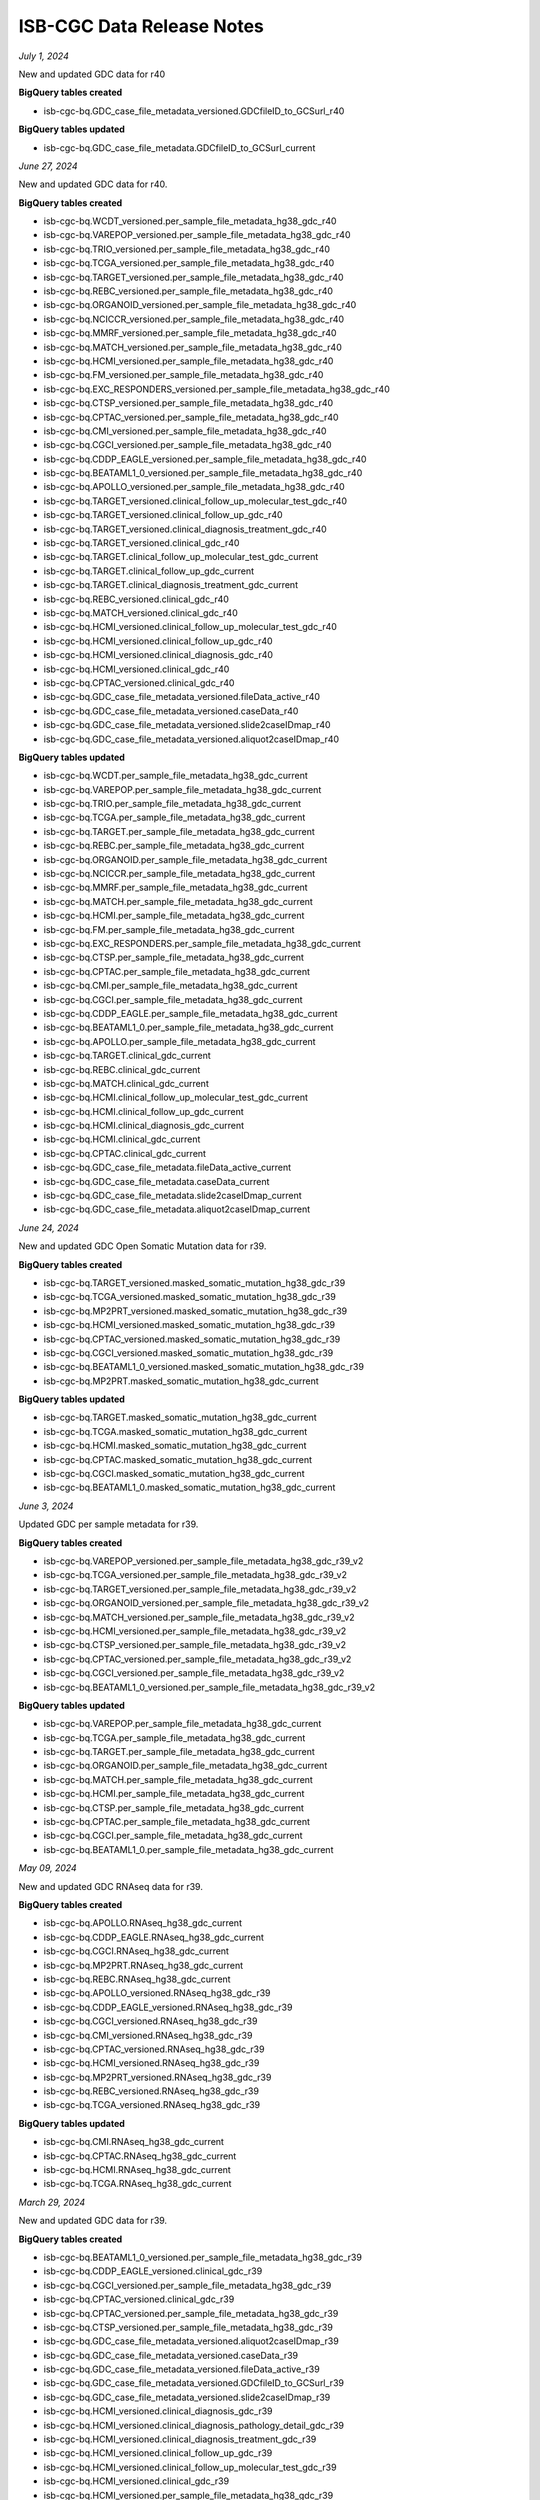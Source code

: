 ############################
ISB-CGC Data Release Notes
############################

*July 1, 2024*

New and updated GDC data for r40

**BigQuery tables created**

- isb-cgc-bq.GDC_case_file_metadata_versioned.GDCfileID_to_GCSurl_r40

**BigQuery tables updated**

- isb-cgc-bq.GDC_case_file_metadata.GDCfileID_to_GCSurl_current

*June 27, 2024*

New and updated GDC data for r40.

**BigQuery tables created**

- isb-cgc-bq.WCDT_versioned.per_sample_file_metadata_hg38_gdc_r40
- isb-cgc-bq.VAREPOP_versioned.per_sample_file_metadata_hg38_gdc_r40
- isb-cgc-bq.TRIO_versioned.per_sample_file_metadata_hg38_gdc_r40
- isb-cgc-bq.TCGA_versioned.per_sample_file_metadata_hg38_gdc_r40
- isb-cgc-bq.TARGET_versioned.per_sample_file_metadata_hg38_gdc_r40
- isb-cgc-bq.REBC_versioned.per_sample_file_metadata_hg38_gdc_r40
- isb-cgc-bq.ORGANOID_versioned.per_sample_file_metadata_hg38_gdc_r40
- isb-cgc-bq.NCICCR_versioned.per_sample_file_metadata_hg38_gdc_r40
- isb-cgc-bq.MMRF_versioned.per_sample_file_metadata_hg38_gdc_r40
- isb-cgc-bq.MATCH_versioned.per_sample_file_metadata_hg38_gdc_r40
- isb-cgc-bq.HCMI_versioned.per_sample_file_metadata_hg38_gdc_r40
- isb-cgc-bq.FM_versioned.per_sample_file_metadata_hg38_gdc_r40
- isb-cgc-bq.EXC_RESPONDERS_versioned.per_sample_file_metadata_hg38_gdc_r40
- isb-cgc-bq.CTSP_versioned.per_sample_file_metadata_hg38_gdc_r40
- isb-cgc-bq.CPTAC_versioned.per_sample_file_metadata_hg38_gdc_r40
- isb-cgc-bq.CMI_versioned.per_sample_file_metadata_hg38_gdc_r40
- isb-cgc-bq.CGCI_versioned.per_sample_file_metadata_hg38_gdc_r40
- isb-cgc-bq.CDDP_EAGLE_versioned.per_sample_file_metadata_hg38_gdc_r40
- isb-cgc-bq.BEATAML1_0_versioned.per_sample_file_metadata_hg38_gdc_r40
- isb-cgc-bq.APOLLO_versioned.per_sample_file_metadata_hg38_gdc_r40
- isb-cgc-bq.TARGET_versioned.clinical_follow_up_molecular_test_gdc_r40
- isb-cgc-bq.TARGET_versioned.clinical_follow_up_gdc_r40
- isb-cgc-bq.TARGET_versioned.clinical_diagnosis_treatment_gdc_r40
- isb-cgc-bq.TARGET_versioned.clinical_gdc_r40
- isb-cgc-bq.TARGET.clinical_follow_up_molecular_test_gdc_current
- isb-cgc-bq.TARGET.clinical_follow_up_gdc_current
- isb-cgc-bq.TARGET.clinical_diagnosis_treatment_gdc_current
- isb-cgc-bq.REBC_versioned.clinical_gdc_r40
- isb-cgc-bq.MATCH_versioned.clinical_gdc_r40
- isb-cgc-bq.HCMI_versioned.clinical_follow_up_molecular_test_gdc_r40
- isb-cgc-bq.HCMI_versioned.clinical_follow_up_gdc_r40
- isb-cgc-bq.HCMI_versioned.clinical_diagnosis_gdc_r40
- isb-cgc-bq.HCMI_versioned.clinical_gdc_r40
- isb-cgc-bq.CPTAC_versioned.clinical_gdc_r40
- isb-cgc-bq.GDC_case_file_metadata_versioned.fileData_active_r40
- isb-cgc-bq.GDC_case_file_metadata_versioned.caseData_r40
- isb-cgc-bq.GDC_case_file_metadata_versioned.slide2caseIDmap_r40
- isb-cgc-bq.GDC_case_file_metadata_versioned.aliquot2caseIDmap_r40

**BigQuery tables updated**

- isb-cgc-bq.WCDT.per_sample_file_metadata_hg38_gdc_current
- isb-cgc-bq.VAREPOP.per_sample_file_metadata_hg38_gdc_current
- isb-cgc-bq.TRIO.per_sample_file_metadata_hg38_gdc_current
- isb-cgc-bq.TCGA.per_sample_file_metadata_hg38_gdc_current
- isb-cgc-bq.TARGET.per_sample_file_metadata_hg38_gdc_current
- isb-cgc-bq.REBC.per_sample_file_metadata_hg38_gdc_current
- isb-cgc-bq.ORGANOID.per_sample_file_metadata_hg38_gdc_current
- isb-cgc-bq.NCICCR.per_sample_file_metadata_hg38_gdc_current
- isb-cgc-bq.MMRF.per_sample_file_metadata_hg38_gdc_current
- isb-cgc-bq.MATCH.per_sample_file_metadata_hg38_gdc_current
- isb-cgc-bq.HCMI.per_sample_file_metadata_hg38_gdc_current
- isb-cgc-bq.FM.per_sample_file_metadata_hg38_gdc_current
- isb-cgc-bq.EXC_RESPONDERS.per_sample_file_metadata_hg38_gdc_current
- isb-cgc-bq.CTSP.per_sample_file_metadata_hg38_gdc_current
- isb-cgc-bq.CPTAC.per_sample_file_metadata_hg38_gdc_current
- isb-cgc-bq.CMI.per_sample_file_metadata_hg38_gdc_current
- isb-cgc-bq.CGCI.per_sample_file_metadata_hg38_gdc_current
- isb-cgc-bq.CDDP_EAGLE.per_sample_file_metadata_hg38_gdc_current
- isb-cgc-bq.BEATAML1_0.per_sample_file_metadata_hg38_gdc_current
- isb-cgc-bq.APOLLO.per_sample_file_metadata_hg38_gdc_current
- isb-cgc-bq.TARGET.clinical_gdc_current
- isb-cgc-bq.REBC.clinical_gdc_current
- isb-cgc-bq.MATCH.clinical_gdc_current
- isb-cgc-bq.HCMI.clinical_follow_up_molecular_test_gdc_current
- isb-cgc-bq.HCMI.clinical_follow_up_gdc_current
- isb-cgc-bq.HCMI.clinical_diagnosis_gdc_current
- isb-cgc-bq.HCMI.clinical_gdc_current
- isb-cgc-bq.CPTAC.clinical_gdc_current
- isb-cgc-bq.GDC_case_file_metadata.fileData_active_current
- isb-cgc-bq.GDC_case_file_metadata.caseData_current
- isb-cgc-bq.GDC_case_file_metadata.slide2caseIDmap_current
- isb-cgc-bq.GDC_case_file_metadata.aliquot2caseIDmap_current

*June 24, 2024*

New and updated GDC Open Somatic Mutation data for r39.

**BigQuery tables created**

- isb-cgc-bq.TARGET_versioned.masked_somatic_mutation_hg38_gdc_r39
- isb-cgc-bq.TCGA_versioned.masked_somatic_mutation_hg38_gdc_r39
- isb-cgc-bq.MP2PRT_versioned.masked_somatic_mutation_hg38_gdc_r39
- isb-cgc-bq.HCMI_versioned.masked_somatic_mutation_hg38_gdc_r39
- isb-cgc-bq.CPTAC_versioned.masked_somatic_mutation_hg38_gdc_r39
- isb-cgc-bq.CGCI_versioned.masked_somatic_mutation_hg38_gdc_r39
- isb-cgc-bq.BEATAML1_0_versioned.masked_somatic_mutation_hg38_gdc_r39
- isb-cgc-bq.MP2PRT.masked_somatic_mutation_hg38_gdc_current

**BigQuery tables updated**

- isb-cgc-bq.TARGET.masked_somatic_mutation_hg38_gdc_current
- isb-cgc-bq.TCGA.masked_somatic_mutation_hg38_gdc_current
- isb-cgc-bq.HCMI.masked_somatic_mutation_hg38_gdc_current
- isb-cgc-bq.CPTAC.masked_somatic_mutation_hg38_gdc_current
- isb-cgc-bq.CGCI.masked_somatic_mutation_hg38_gdc_current
- isb-cgc-bq.BEATAML1_0.masked_somatic_mutation_hg38_gdc_current

*June 3, 2024*

Updated GDC per sample metadata for r39.

**BigQuery tables created**

- isb-cgc-bq.VAREPOP_versioned.per_sample_file_metadata_hg38_gdc_r39_v2
- isb-cgc-bq.TCGA_versioned.per_sample_file_metadata_hg38_gdc_r39_v2
- isb-cgc-bq.TARGET_versioned.per_sample_file_metadata_hg38_gdc_r39_v2
- isb-cgc-bq.ORGANOID_versioned.per_sample_file_metadata_hg38_gdc_r39_v2
- isb-cgc-bq.MATCH_versioned.per_sample_file_metadata_hg38_gdc_r39_v2
- isb-cgc-bq.HCMI_versioned.per_sample_file_metadata_hg38_gdc_r39_v2
- isb-cgc-bq.CTSP_versioned.per_sample_file_metadata_hg38_gdc_r39_v2
- isb-cgc-bq.CPTAC_versioned.per_sample_file_metadata_hg38_gdc_r39_v2
- isb-cgc-bq.CGCI_versioned.per_sample_file_metadata_hg38_gdc_r39_v2
- isb-cgc-bq.BEATAML1_0_versioned.per_sample_file_metadata_hg38_gdc_r39_v2

**BigQuery tables updated**

- isb-cgc-bq.VAREPOP.per_sample_file_metadata_hg38_gdc_current
- isb-cgc-bq.TCGA.per_sample_file_metadata_hg38_gdc_current
- isb-cgc-bq.TARGET.per_sample_file_metadata_hg38_gdc_current
- isb-cgc-bq.ORGANOID.per_sample_file_metadata_hg38_gdc_current
- isb-cgc-bq.MATCH.per_sample_file_metadata_hg38_gdc_current
- isb-cgc-bq.HCMI.per_sample_file_metadata_hg38_gdc_current
- isb-cgc-bq.CTSP.per_sample_file_metadata_hg38_gdc_current
- isb-cgc-bq.CPTAC.per_sample_file_metadata_hg38_gdc_current
- isb-cgc-bq.CGCI.per_sample_file_metadata_hg38_gdc_current
- isb-cgc-bq.BEATAML1_0.per_sample_file_metadata_hg38_gdc_current

*May 09, 2024*

New and updated GDC RNAseq data for r39.

**BigQuery tables created**

- isb-cgc-bq.APOLLO.RNAseq_hg38_gdc_current
- isb-cgc-bq.CDDP_EAGLE.RNAseq_hg38_gdc_current
- isb-cgc-bq.CGCI.RNAseq_hg38_gdc_current
- isb-cgc-bq.MP2PRT.RNAseq_hg38_gdc_current
- isb-cgc-bq.REBC.RNAseq_hg38_gdc_current
- isb-cgc-bq.APOLLO_versioned.RNAseq_hg38_gdc_r39
- isb-cgc-bq.CDDP_EAGLE_versioned.RNAseq_hg38_gdc_r39
- isb-cgc-bq.CGCI_versioned.RNAseq_hg38_gdc_r39
- isb-cgc-bq.CMI_versioned.RNAseq_hg38_gdc_r39
- isb-cgc-bq.CPTAC_versioned.RNAseq_hg38_gdc_r39
- isb-cgc-bq.HCMI_versioned.RNAseq_hg38_gdc_r39
- isb-cgc-bq.MP2PRT_versioned.RNAseq_hg38_gdc_r39
- isb-cgc-bq.REBC_versioned.RNAseq_hg38_gdc_r39
- isb-cgc-bq.TCGA_versioned.RNAseq_hg38_gdc_r39

**BigQuery tables updated**

- isb-cgc-bq.CMI.RNAseq_hg38_gdc_current
- isb-cgc-bq.CPTAC.RNAseq_hg38_gdc_current
- isb-cgc-bq.HCMI.RNAseq_hg38_gdc_current
- isb-cgc-bq.TCGA.RNAseq_hg38_gdc_current

*March 29, 2024*

New and updated GDC data for r39.

**BigQuery tables created**

- isb-cgc-bq.BEATAML1_0_versioned.per_sample_file_metadata_hg38_gdc_r39
- isb-cgc-bq.CDDP_EAGLE_versioned.clinical_gdc_r39
- isb-cgc-bq.CGCI_versioned.per_sample_file_metadata_hg38_gdc_r39
- isb-cgc-bq.CPTAC_versioned.clinical_gdc_r39
- isb-cgc-bq.CPTAC_versioned.per_sample_file_metadata_hg38_gdc_r39
- isb-cgc-bq.CTSP_versioned.per_sample_file_metadata_hg38_gdc_r39
- isb-cgc-bq.GDC_case_file_metadata_versioned.aliquot2caseIDmap_r39
- isb-cgc-bq.GDC_case_file_metadata_versioned.caseData_r39
- isb-cgc-bq.GDC_case_file_metadata_versioned.fileData_active_r39
- isb-cgc-bq.GDC_case_file_metadata_versioned.GDCfileID_to_GCSurl_r39
- isb-cgc-bq.GDC_case_file_metadata_versioned.slide2caseIDmap_r39
- isb-cgc-bq.HCMI_versioned.clinical_diagnosis_gdc_r39
- isb-cgc-bq.HCMI_versioned.clinical_diagnosis_pathology_detail_gdc_r39
- isb-cgc-bq.HCMI_versioned.clinical_diagnosis_treatment_gdc_r39
- isb-cgc-bq.HCMI_versioned.clinical_follow_up_gdc_r39
- isb-cgc-bq.HCMI_versioned.clinical_follow_up_molecular_test_gdc_r39
- isb-cgc-bq.HCMI_versioned.clinical_gdc_r39
- isb-cgc-bq.HCMI_versioned.per_sample_file_metadata_hg38_gdc_r39
- isb-cgc-bq.MATCH_versioned.clinical_gdc_r39
- isb-cgc-bq.MATCH_versioned.per_sample_file_metadata_hg38_gdc_r39
- isb-cgc-bq.MMRF_versioned.clinical_follow_up_molecular_test_gdc_r39
- isb-cgc-bq.MP2PRT_versioned.clinical_follow_up_molecular_test_gdc_r39
- isb-cgc-bq.MP2PRT_versioned.clinical_gdc_r39
- isb-cgc-bq.ORGANOID_versioned.per_sample_file_metadata_hg38_gdc_r39
- isb-cgc-bq.REBC_versioned.clinical_gdc_r39
- isb-cgc-bq.TARGET_versioned.per_sample_file_metadata_hg38_gdc_r39
- isb-cgc-bq.TCGA_versioned.clinical_gdc_r39
- isb-cgc-bq.TCGA_versioned.per_sample_file_metadata_hg38_gdc_r39
- isb-cgc-bq.VAREPOP_versioned.per_sample_file_metadata_hg38_gdc_r39

**BigQuery tables updated**

- isb-cgc-bq.BEATAML1_0.per_sample_file_metadata_hg38_gdc_current
- isb-cgc-bq.CDDP_EAGLE.clinical_gdc_current
- isb-cgc-bq.CGCI.per_sample_file_metadata_hg38_gdc_current
- isb-cgc-bq.CPTAC.clinical_gdc_current
- isb-cgc-bq.CPTAC.per_sample_file_metadata_hg38_gdc_current
- isb-cgc-bq.CTSP.per_sample_file_metadata_hg38_gdc_current
- isb-cgc-bq.GDC_case_file_metadata.aliquot2caseIDmap_current
- isb-cgc-bq.GDC_case_file_metadata.caseData_current
- isb-cgc-bq.GDC_case_file_metadata.fileData_active_current
- isb-cgc-bq.GDC_case_file_metadata.slide2caseIDmap_current
- isb-cgc-bq.HCMI.clinical_diagnosis_gdc_current
- isb-cgc-bq.HCMI.clinical_diagnosis_pathology_detail_gdc_current
- isb-cgc-bq.HCMI.clinical_diagnosis_treatment_gdc_current
- isb-cgc-bq.HCMI.clinical_follow_up_gdc_current
- isb-cgc-bq.HCMI.clinical_follow_up_molecular_test_gdc_current
- isb-cgc-bq.HCMI.clinical_gdc_current
- isb-cgc-bq.HCMI.per_sample_file_metadata_hg38_gdc_current
- isb-cgc-bq.MATCH.clinical_gdc_current
- isb-cgc-bq.MATCH.per_sample_file_metadata_hg38_gdc_current
- isb-cgc-bq.MMRF.clinical_follow_up_molecular_test_gdc_current
- isb-cgc-bq.MP2PRT.clinical_follow_up_molecular_test_gdc_current
- isb-cgc-bq.MP2PRT.clinical_gdc_current
- isb-cgc-bq.ORGANOID.per_sample_file_metadata_hg38_gdc_current
- isb-cgc-bq.REBC.clinical_gdc_current
- isb-cgc-bq.TARGET.per_sample_file_metadata_hg38_gdc_current
- isb-cgc-bq.TCGA.clinical_gdc_current
- isb-cgc-bq.TCGA.per_sample_file_metadata_hg38_gdc_current
- isb-cgc-bq.VAREPOP.per_sample_file_metadata_hg38_gdc_current

*December 18, 2023*

Updated HTAN tables.

**BigQuery tables updated**

- isb-cgc-bq.HTAN.scRNAseq_VUMC_VAL_DIS_NOEPI_cellxgene_current
- isb-cgc-bq.HTAN.scRNAseq_VUMC_HTAN_VAL_EPI_cellxgene_current
- isb-cgc-bq.HTAN.scRNAseq_VUMC_HTAN_DIS_EPI_cellxgene_current
- isb-cgc-bq.HTAN.scRNAseq_MSK_SCLC_combined_samples_current

*December 12, 2023*

New and updated GDC data for r38.

**BigQuery tables created**

- isb-cgc-bq.TCGA_versioned.per_sample_file_metadata_hg38_gdc_r38
- isb-cgc-bq.TARGET_versioned.per_sample_file_metadata_hg38_gdc_r38
- isb-cgc-bq.OHSU_versioned.per_sample_file_metadata_hg38_gdc_r38
- isb-cgc-bq.MP2PRT_versioned.per_sample_file_metadata_hg38_gdc_r38
- isb-cgc-bq.MATCH_versioned.per_sample_file_metadata_hg38_gdc_r38
- isb-cgc-bq.HCMI_versioned.per_sample_file_metadata_hg38_gdc_r38
- isb-cgc-bq.GENIE_versioned.per_sample_file_metadata_hg38_gdc_r38
- isb-cgc-bq.CTSP_versioned.per_sample_file_metadata_hg38_gdc_r38
- isb-cgc-bq.CPTAC_versioned.per_sample_file_metadata_hg38_gdc_r38
- isb-cgc-bq.CGCI_versioned.per_sample_file_metadata_hg38_gdc_r38
- isb-cgc-bq.WCDT_versioned.clinical_gdc_r38
- isb-cgc-bq.VAREPOP_versioned.clinical_family_history_gdc_r38
- isb-cgc-bq.VAREPOP_versioned.clinical_diagnosis_treatment_gdc_r38
- isb-cgc-bq.VAREPOP_versioned.clinical_gdc_r38
- isb-cgc-bq.TRIO_versioned.clinical_gdc_r38
- isb-cgc-bq.TCGA_versioned.clinical_diagnosis_treatment_gdc_r38
- isb-cgc-bq.TCGA_versioned.clinical_gdc_r38
- isb-cgc-bq.TARGET_versioned.clinical_gdc_r38
- isb-cgc-bq.REBC_versioned.clinical_diagnosis_treatment_gdc_r38
- isb-cgc-bq.REBC_versioned.clinical_gdc_r38
- isb-cgc-bq.ORGANOID_versioned.clinical_gdc_r38
- isb-cgc-bq.OHSU_versioned.clinical_gdc_r38
- isb-cgc-bq.NCICCR_versioned.clinical_gdc_r38
- isb-cgc-bq.MP2PRT_versioned.clinical_follow_up_molecular_test_gdc_r38
- isb-cgc-bq.MP2PRT_versioned.clinical_gdc_r38
- isb-cgc-bq.MMRF_versioned.clinical_follow_up_molecular_test_gdc_r38
- isb-cgc-bq.MMRF_versioned.clinical_follow_up_gdc_r38
- isb-cgc-bq.MMRF_versioned.clinical_family_history_gdc_r38
- isb-cgc-bq.MMRF_versioned.clinical_diagnosis_treatment_gdc_r38
- isb-cgc-bq.MMRF_versioned.clinical_gdc_r38
- isb-cgc-bq.MATCH_versioned.clinical_gdc_r38
- isb-cgc-bq.HCMI_versioned.clinical_follow_up_molecular_test_gdc_r38
- isb-cgc-bq.HCMI_versioned.clinical_follow_up_gdc_r38
- isb-cgc-bq.HCMI_versioned.clinical_diagnosis_treatment_gdc_r38
- isb-cgc-bq.HCMI_versioned.clinical_diagnosis_pathology_detail_gdc_r38
- isb-cgc-bq.HCMI_versioned.clinical_diagnosis_gdc_r38
- isb-cgc-bq.HCMI_versioned.clinical_gdc_r38
- isb-cgc-bq.GENIE_versioned.clinical_gdc_r38
- isb-cgc-bq.FM_versioned.clinical_gdc_r38
- isb-cgc-bq.EXC_RESPONDERS_versioned.clinical_diagnosis_treatment_gdc_r38
- isb-cgc-bq.EXC_RESPONDERS_versioned.clinical_diagnosis_gdc_r38
- isb-cgc-bq.EXC_RESPONDERS_versioned.clinical_gdc_r38
- isb-cgc-bq.CTSP_versioned.clinical_follow_up_molecular_test_gdc_r38
- isb-cgc-bq.CTSP_versioned.clinical_follow_up_gdc_r38
- isb-cgc-bq.CTSP_versioned.clinical_diagnosis_treatment_gdc_r38
- isb-cgc-bq.CTSP_versioned.clinical_diagnosis_gdc_r38
- isb-cgc-bq.CTSP_versioned.clinical_gdc_r38
- isb-cgc-bq.CPTAC_versioned.clinical_gdc_r38
- isb-cgc-bq.CMI_versioned.clinical_gdc_r38
- isb-cgc-bq.CGCI_versioned.clinical_follow_up_molecular_test_gdc_r38
- isb-cgc-bq.CGCI_versioned.clinical_follow_up_gdc_r38
- isb-cgc-bq.CGCI_versioned.clinical_diagnosis_treatment_gdc_r38
- isb-cgc-bq.CGCI_versioned.clinical_diagnosis_pathology_detail_gdc_r38
- isb-cgc-bq.CGCI_versioned.clinical_diagnosis_gdc_r38
- isb-cgc-bq.CGCI_versioned.clinical_gdc_r38
- isb-cgc-bq.CDDP_EAGLE_versioned.clinical_diagnosis_treatment_gdc_r38
- isb-cgc-bq.CDDP_EAGLE_versioned.clinical_gdc_r38
- isb-cgc-bq.BEATAML1_0_versioned.clinical_gdc_r38
- isb-cgc-bq.APOLLO_versioned.clinical_follow_up_gdc_r38
- isb-cgc-bq.APOLLO_versioned.clinical_diagnosis_treatment_gdc_r38
- isb-cgc-bq.APOLLO_versioned.clinical_gdc_r38
- isb-cgc-bq.GDC_case_file_metadata_versioned.fileData_active_r38
- isb-cgc-bq.GDC_case_file_metadata_versioned.caseData_r38
- isb-cgc-bq.GDC_case_file_metadata_versioned.slide2caseIDmap_r38
- isb-cgc-bq.GDC_case_file_metadata_versioned.aliquot2caseIDmap_r38
- isb-cgc-bq.GDC_case_file_metadata_versioned.GDCfileID_to_GCSurl_r38

**BigQuery tables updated**

- isb-cgc-bq.TCGA.per_sample_file_metadata_hg38_gdc_current
- isb-cgc-bq.TARGET.per_sample_file_metadata_hg38_gdc_current
- isb-cgc-bq.OHSU.per_sample_file_metadata_hg38_gdc_current
- isb-cgc-bq.MP2PRT.per_sample_file_metadata_hg38_gdc_current
- isb-cgc-bq.MATCH.per_sample_file_metadata_hg38_gdc_current
- isb-cgc-bq.HCMI.per_sample_file_metadata_hg38_gdc_current
- isb-cgc-bq.GENIE.per_sample_file_metadata_hg38_gdc_current
- isb-cgc-bq.CTSP.per_sample_file_metadata_hg38_gdc_current
- isb-cgc-bq.CPTAC.per_sample_file_metadata_hg38_gdc_current
- isb-cgc-bq.CGCI.per_sample_file_metadata_hg38_gdc_current
- isb-cgc-bq.WCDT.clinical_gdc_current
- isb-cgc-bq.VAREPOP.clinical_family_history_gdc_current
- isb-cgc-bq.VAREPOP.clinical_diagnosis_treatment_gdc_current
- isb-cgc-bq.VAREPOP.clinical_gdc_current
- isb-cgc-bq.TRIO.clinical_gdc_current
- isb-cgc-bq.TCGA.clinical_diagnosis_treatment_gdc_current
- isb-cgc-bq.TCGA.clinical_gdc_current
- isb-cgc-bq.TARGET.clinical_gdc_current
- isb-cgc-bq.REBC.clinical_diagnosis_treatment_gdc_current
- isb-cgc-bq.REBC.clinical_gdc_current
- isb-cgc-bq.ORGANOID.clinical_gdc_current
- isb-cgc-bq.OHSU.clinical_gdc_current
- isb-cgc-bq.NCICCR.clinical_gdc_current
- isb-cgc-bq.MP2PRT.clinical_follow_up_molecular_test_gdc_current
- isb-cgc-bq.MP2PRT.clinical_gdc_current
- isb-cgc-bq.MMRF.clinical_follow_up_molecular_test_gdc_current
- isb-cgc-bq.MMRF.clinical_follow_up_gdc_current
- isb-cgc-bq.MMRF.clinical_family_history_gdc_current
- isb-cgc-bq.MMRF.clinical_diagnosis_treatment_gdc_current
- isb-cgc-bq.MMRF.clinical_gdc_current
- isb-cgc-bq.MATCH.clinical_gdc_current
- isb-cgc-bq.HCMI.clinical_follow_up_molecular_test_gdc_current
- isb-cgc-bq.HCMI.clinical_follow_up_gdc_current
- isb-cgc-bq.HCMI.clinical_diagnosis_treatment_gdc_current
- isb-cgc-bq.HCMI.clinical_diagnosis_pathology_detail_gdc_current
- isb-cgc-bq.HCMI.clinical_diagnosis_gdc_current
- isb-cgc-bq.HCMI.clinical_gdc_current
- isb-cgc-bq.GENIE.clinical_gdc_current
- isb-cgc-bq.FM.clinical_gdc_current
- isb-cgc-bq.EXC_RESPONDERS.clinical_diagnosis_treatment_gdc_current
- isb-cgc-bq.EXC_RESPONDERS.clinical_diagnosis_gdc_current
- isb-cgc-bq.EXC_RESPONDERS.clinical_gdc_current
- isb-cgc-bq.CTSP.clinical_follow_up_molecular_test_gdc_current
- isb-cgc-bq.CTSP.clinical_follow_up_gdc_current
- isb-cgc-bq.CTSP.clinical_diagnosis_treatment_gdc_current
- isb-cgc-bq.CTSP.clinical_diagnosis_gdc_current
- isb-cgc-bq.CTSP.clinical_gdc_current
- isb-cgc-bq.CPTAC.clinical_gdc_current
- isb-cgc-bq.CMI.clinical_gdc_current
- isb-cgc-bq.CGCI.clinical_follow_up_molecular_test_gdc_current
- isb-cgc-bq.CGCI.clinical_follow_up_gdc_current
- isb-cgc-bq.CGCI.clinical_diagnosis_treatment_gdc_current
- isb-cgc-bq.CGCI.clinical_diagnosis_pathology_detail_gdc_current
- isb-cgc-bq.CGCI.clinical_diagnosis_gdc_current
- isb-cgc-bq.CGCI.clinical_gdc_current
- isb-cgc-bq.CDDP_EAGLE.clinical_diagnosis_treatment_gdc_current
- isb-cgc-bq.CDDP_EAGLE.clinical_gdc_current
- isb-cgc-bq.BEATAML1_0.clinical_gdc_current
- isb-cgc-bq.APOLLO.clinical_follow_up_gdc_current
- isb-cgc-bq.APOLLO.clinical_diagnosis_treatment_gdc_current
- isb-cgc-bq.APOLLO.clinical_gdc_current
- isb-cgc-bq.GDC_case_file_metadata.fileData_active_current
- isb-cgc-bq.GDC_case_file_metadata.caseData_current
- isb-cgc-bq.GDC_case_file_metadata.slide2caseIDmap_current
- isb-cgc-bq.GDC_case_file_metadata.aliquot2caseIDmap_current


*October 31, 2023*

New HTAN tables.

**BigQuery tables created**

- isb-cgc-bq.HTAN.tissueOrOrganOfOrigin_to_wholeOrgan_mapping_current
- isb-cgc-bq.HTAN.imaging_level4_HTAPP_merfish_current
- isb-cgc-bq.HTAN.imaging_level4_Duke_mibi_current
- isb-cgc-bq.HTAN.imaging_level4_TNP_TMA_phase3_current
- isb-cgc-bq.HTAN.imaging_level4_TNP_TMA_phase1_current
- isb-cgc-bq.HTAN.imaging_level4_HMS_orion_current
- isb-cgc-bq.HTAN.id_provenance_current
- isb-cgc-bq.HTAN.schema_current
- isb-cgc-bq.HTAN.imaging_channel_metadata_current
- isb-cgc-bq.HTAN.clinical_tier1_therapy_current
- isb-cgc-bq.HTAN.scRNAseq_level4_metadata_current
- isb-cgc-bq.HTAN.scRNAseq_level3_metadata_current
- isb-cgc-bq.HTAN.scRNAseq_level2_metadata_current
- isb-cgc-bq.HTAN.scRNAseq_level1_metadata_current
- isb-cgc-bq.HTAN.scATACseq_level4_metadata_current
- isb-cgc-bq.HTAN.scATACseq_level3_metadata_current
- isb-cgc-bq.HTAN.scATACseq_level2_metadata_current
- isb-cgc-bq.HTAN.scATACseq_level1_metadata_current
- isb-cgc-bq.HTAN.clinical_tier3_brain_current
- isb-cgc-bq.HTAN.clinical_tier1_moleculartest_current
- isb-cgc-bq.HTAN.massSpectrometry_level4_metadata_current
- isb-cgc-bq.HTAN.massSpectrometry_level3_metadata_current
- isb-cgc-bq.HTAN.massSpectrometry_level1_metadata_current
- isb-cgc-bq.HTAN.clinical_tier3_lung_current
- isb-cgc-bq.HTAN.imaging_level4_metadata_current
- isb-cgc-bq.HTAN.imaging_level3_segmentation_metadata_current
- isb-cgc-bq.HTAN.imaging_level2_metadata_current
- isb-cgc-bq.HTAN.hiCseq_level2_metadata_current
- isb-cgc-bq.HTAN.hiCseq_level1_metadata_current
- isb-cgc-bq.HTAN.clinical_tier1_followup_current
- isb-cgc-bq.HTAN.clinical_tier1_familyhistory_current
- isb-cgc-bq.HTAN.clinical_tier1_exposure_current
- isb-cgc-bq.HTAN.clinical_tier1_diagnosis_current
- isb-cgc-bq.HTAN.clinical_tier1_demographics_current
- isb-cgc-bq.HTAN.clinical_tier2_current
- isb-cgc-bq.HTAN.bulkWES_level3_metadata_current
- isb-cgc-bq.HTAN.bulkWES_level2_metadata_current
- isb-cgc-bq.HTAN.bulkWES_level1_metadata_current
- isb-cgc-bq.HTAN.bulkRNAseq_level3_metadata_current
- isb-cgc-bq.HTAN.bulkRNAseq_level2_metadata_current
- isb-cgc-bq.HTAN.bulkRNAseq_level1_metadata_current
- isb-cgc-bq.HTAN.bulkMethylationseq_level2_metadata_current
- isb-cgc-bq.HTAN.bulkMethylationseq_level1_metadata_current
- isb-cgc-bq.HTAN.clinical_tier3_breast_current
- isb-cgc-bq.HTAN.biospecimen_current
- isb-cgc-bq.HTAN.10xvisium_spatialtranscriptomics_scRNAseq_level3_metadata_current
- isb-cgc-bq.HTAN.10xvisium_spatialtranscriptomics_scRNAseq_level2_metadata_current
- isb-cgc-bq.HTAN.10xvisium_spatialtranscriptomics_scRNAseq_level1_metadata_current
- isb-cgc-bq.HTAN.10xvisium_spatialtranscriptomics_auxiliaryfiles_metadata_current
- isb-cgc-bq.HTAN_versioned.tissueOrOrganOfOrigin_to_wholeOrgan_mapping_r4
- isb-cgc-bq.HTAN_versioned.imaging_level4_HTAPP_merfish_r4
- isb-cgc-bq.HTAN_versioned.imaging_level4_Duke_mibi_r4
- isb-cgc-bq.HTAN_versioned.imaging_level4_TNP_TMA_phase3_r4
- isb-cgc-bq.HTAN_versioned.imaging_level4_TNP_TMA_phase1_r4
- isb-cgc-bq.HTAN_versioned.imaging_level4_HMS_orion_r4
- isb-cgc-bq.HTAN_versioned.id_provenance_r4
- isb-cgc-bq.HTAN_versioned.schema_r4
- isb-cgc-bq.HTAN_versioned.imaging_channel_metadata_r4
- isb-cgc-bq.HTAN_versioned.clinical_tier1_therapy_r4
- isb-cgc-bq.HTAN_versioned.scRNAseq_level4_metadata_r4
- isb-cgc-bq.HTAN_versioned.scRNAseq_level3_metadata_r4
- isb-cgc-bq.HTAN_versioned.scRNAseq_level2_metadata_r4
- isb-cgc-bq.HTAN_versioned.scRNAseq_level1_metadata_r4
- isb-cgc-bq.HTAN_versioned.scATACseq_level4_metadata_r4
- isb-cgc-bq.HTAN_versioned.scATACseq_level3_metadata_r4
- isb-cgc-bq.HTAN_versioned.scATACseq_level2_metadata_r4
- isb-cgc-bq.HTAN_versioned.scATACseq_level1_metadata_r4
- isb-cgc-bq.HTAN_versioned.clinical_tier3_brain_r4
- isb-cgc-bq.HTAN_versioned.clinical_tier1_moleculartest_r4
- isb-cgc-bq.HTAN_versioned.massSpectrometry_level4_metadata_r4
- isb-cgc-bq.HTAN_versioned.massSpectrometry_level3_metadata_r4
- isb-cgc-bq.HTAN_versioned.massSpectrometry_level1_metadata_r4
- isb-cgc-bq.HTAN_versioned.clinical_tier3_lung_r4
- isb-cgc-bq.HTAN_versioned.imaging_level4_metadata_r4
- isb-cgc-bq.HTAN_versioned.imaging_level3_segmentation_metadata_r4
- isb-cgc-bq.HTAN_versioned.imaging_level2_metadata_r4
- isb-cgc-bq.HTAN_versioned.hiCseq_level2_metadata_r4
- isb-cgc-bq.HTAN_versioned.hiCseq_level1_metadata_r4
- isb-cgc-bq.HTAN_versioned.clinical_tier1_followup_r4
- isb-cgc-bq.HTAN_versioned.clinical_tier1_familyhistory_r4
- isb-cgc-bq.HTAN_versioned.clinical_tier1_exposure_r4
- isb-cgc-bq.HTAN_versioned.clinical_tier1_diagnosis_r4
- isb-cgc-bq.HTAN_versioned.clinical_tier1_demographics_r4
- isb-cgc-bq.HTAN_versioned.clinical_tier2_r4
- isb-cgc-bq.HTAN_versioned.bulkWES_level3_metadata_r4
- isb-cgc-bq.HTAN_versioned.bulkWES_level2_metadata_r4
- isb-cgc-bq.HTAN_versioned.bulkWES_level1_metadata_r4
- isb-cgc-bq.HTAN_versioned.bulkRNAseq_level3_metadata_r4
- isb-cgc-bq.HTAN_versioned.bulkRNAseq_level2_metadata_r4
- isb-cgc-bq.HTAN_versioned.bulkRNAseq_level1_metadata_r4
- isb-cgc-bq.HTAN_versioned.bulkMethylationseq_level2_metadata_r4
- isb-cgc-bq.HTAN_versioned.bulkMethylationseq_level1_metadata_r4
- isb-cgc-bq.HTAN_versioned.clinical_tier3_breast_r4
- isb-cgc-bq.HTAN_versioned.biospecimen_r4
- isb-cgc-bq.HTAN_versioned.10xvisium_spatialtranscriptomics_scRNAseq_level3_metadata_r4
- isb-cgc-bq.HTAN_versioned.10xvisium_spatialtranscriptomics_scRNAseq_level2_metadata_r4
- isb-cgc-bq.HTAN_versioned.10xvisium_spatialtranscriptomics_scRNAseq_level1_metadata_r4
- isb-cgc-bq.HTAN_versioned.10xvisium_spatialtranscriptomics_auxiliaryfiles_metadata_r4

*October 16, 2023*

New masked somatic mutation data added to isb-cgc-bq for GDC release 37.

**BigQuery tables created**

- isb-cgc-bq.CPTAC_versioned.masked_somatic_mutation_hg38_gdc_r36
- isb-cgc-bq.HCMI_versioned.masked_somatic_mutation_hg38_gdc_r36
- isb-cgc-bq.TARGET_versioned.masked_somatic_mutation_hg38_gdc_r36

**BigQuery tables updated**

- isb-cgc-bq.CPTAC.masked_somatic_mutation_hg38_gdc_current
- isb-cgc-bq.HCMI.masked_somatic_mutation_hg38_gdc_current
- isb-cgc-bq.TARGET.masked_somatic_mutation_hg38_gdc_current

*August 24, 2023*

New and Updated PDC v3.4 tables.

**BigQuery tables created**

- isb-cgc-bq.TCGA_versioned.per_sample_file_metadata_CPTAC_TCGA_pdc_V3_4
- isb-cgc-bq.CPTAC_versioned.per_sample_file_metadata_proteogenomic_translational_research_centers_pdc_V3_4
- isb-cgc-bq.CPTAC_versioned.per_sample_file_metadata_CPTAC3_discovery_and_confirmatory_pdc_V3_4
- isb-cgc-bq.CPTAC_versioned.quant_proteome_PTRC_HGSOC_FFPE_validation_pdc_V3_4
- isb-cgc-bq.CPTAC_versioned.quant_proteome_PTRC_HGSOC_FFPE_discovery_pdc_V3_4
- isb-cgc-bq.CPTAC_versioned.quant_phosphoproteome_PTRC_HGSOC_frozen_validation_pdc_V3_4
- isb-cgc-bq.CPTAC_versioned.quant_phosphoproteome_PTRC_HGSOC_FFPE_validation_pdc_V3_4
- isb-cgc-bq.CPTAC_versioned.quant_phosphoproteome_PTRC_HGSOC_FFPE_discovery_pdc_V3_4
- isb-cgc-bq.CPTAC_versioned.quant_proteome_PTRC_HGSOC_frozen_validation_pdc_V3_4
- isb-cgc-bq.CPTAC_versioned.quant_acetylome_CPTAC_UCEC_confirmatory_study_pdc_V3_4
- isb-cgc-bq.CPTAC_versioned.quant_proteome_CPTAC_UCEC_confirmatory_study_pdc_V3_4
- isb-cgc-bq.CPTAC_versioned.quant_phosphoproteome_CPTAC_UCEC_confirmatory_study_pdc_V3_4
- isb-cgc-bq.PDC_metadata_versioned.gene_info_V3_4
- isb-cgc-bq.PDC_metadata_versioned.refseq_mapping_2023_03
- isb-cgc-bq.PDC_metadata_versioned.aliquot_to_case_mapping_V3_4
- isb-cgc-bq.PDC_metadata_versioned.case_metadata_V3_4
- isb-cgc-bq.PDC_metadata_versioned.file_associated_entity_mapping_V3_4
- isb-cgc-bq.PDC_metadata_versioned.file_metadata_V3_4
- isb-cgc-bq.PDC_metadata_versioned.studies_V3_4
- isb-cgc-bq.CPTAC.quant_proteome_PTRC_HGSOC_FFPE_validation_pdc_current
- isb-cgc-bq.CPTAC.quant_proteome_PTRC_HGSOC_FFPE_discovery_pdc_current
- isb-cgc-bq.CPTAC.quant_phosphoproteome_PTRC_HGSOC_frozen_validation_pdc_current
- isb-cgc-bq.CPTAC.quant_phosphoproteome_PTRC_HGSOC_FFPE_validation_pdc_current
- isb-cgc-bq.CPTAC.quant_phosphoproteome_PTRC_HGSOC_FFPE_discovery_pdc_current
- isb-cgc-bq.CPTAC.quant_proteome_PTRC_HGSOC_frozen_validation_pdc_current
- isb-cgc-bq.CPTAC.quant_acetylome_CPTAC_UCEC_confirmatory_study_pdc_current
- isb-cgc-bq.CPTAC.quant_proteome_CPTAC_UCEC_confirmatory_study_pdc_current
- isb-cgc-bq.CPTAC.quant_phosphoproteome_CPTAC_UCEC_confirmatory_study_pdc_current

**BigQuery tables updated**

- isb-cgc-bq.TCGA.per_sample_file_metadata_CPTAC_TCGA_pdc_current
- isb-cgc-bq.CPTAC.per_sample_file_metadata_proteogenomic_translational_research_centers_pdc_current
- isb-cgc-bq.CPTAC.per_sample_file_metadata_CPTAC3_discovery_and_confirmatory_pdc_current
- isb-cgc-bq.PDC_metadata.gene_info_current
- isb-cgc-bq.PDC_metadata.refseq_mapping_current
- isb-cgc-bq.PDC_metadata.aliquot_to_case_mapping_current
- isb-cgc-bq.PDC_metadata.case_metadata_current
- isb-cgc-bq.CPTAC.clinical_proteogenomic_translational_research_centers_pdc_current
- isb-cgc-bq.CPTAC_versioned.clinical_proteogenomic_translational_research_centers_pdc_V3_4
- isb-cgc-bq.CPTAC.clinical_diagnoses_proteogenomic_translational_research_centers_pdc_current
- isb-cgc-bq.CPTAC_versioned.clinical_diagnoses_proteogenomic_translational_research_centers_pdc_V3_4
- isb-cgc-bq.CPTAC.clinical_CPTAC3_discovery_and_confirmatory_pdc_current
- isb-cgc-bq.CPTAC_versioned.clinical_CPTAC3_discovery_and_confirmatory_pdc_V3_4
- isb-cgc-bq.PDC_metadata.file_associated_entity_mapping_current
- isb-cgc-bq.PDC_metadata.file_metadata_current
- isb-cgc-bq.PDC_metadata.studies_current

*July 31, 2023*

New and updated per sample file metadata added to isb-cgc-bq for GDC release 37.

**BigQuery tables created**

- isb-cgc-bq.TRIO_versioned.per_sample_file_metadata_hg38_gdc_r37
- isb-cgc-bq.GENIE_versioned.per_sample_file_metadata_hg38_gdc_r37
- isb-cgc-bq.VAREPOP_versioned.per_sample_file_metadata_hg38_gdc_r37
- isb-cgc-bq.WCDT_versioned.per_sample_file_metadata_hg38_gdc_r37
- isb-cgc-bq.ORGANOID_versioned.per_sample_file_metadata_hg38_gdc_r37
- isb-cgc-bq.OHSU_versioned.per_sample_file_metadata_hg38_gdc_r37
- isb-cgc-bq.NCICCR_versioned.per_sample_file_metadata_hg38_gdc_r37
- isb-cgc-bq.CMI_versioned.per_sample_file_metadata_hg38_gdc_r37
- isb-cgc-bq.BEATAML1_0_versioned.per_sample_file_metadata_hg38_gdc_r37
- isb-cgc-bq.MMRF_versioned.per_sample_file_metadata_hg38_gdc_r37
- isb-cgc-bq.REBC_versioned.per_sample_file_metadata_hg38_gdc_r37
- isb-cgc-bq.CPTAC_versioned.per_sample_file_metadata_hg38_gdc_r37
- isb-cgc-bq.CDDP_EAGLE_versioned.per_sample_file_metadata_hg38_gdc_r37
- isb-cgc-bq.EXC_RESPONDERS_versioned.per_sample_file_metadata_hg38_gdc_r37
- isb-cgc-bq.MP2PRT_versioned.per_sample_file_metadata_hg38_gdc_r37
- isb-cgc-bq.MATCH_versioned.per_sample_file_metadata_hg38_gdc_r37
- isb-cgc-bq.CTSP_versioned.per_sample_file_metadata_hg38_gdc_r37
- isb-cgc-bq.CGCI_versioned.per_sample_file_metadata_hg38_gdc_r37
- isb-cgc-bq.HCMI_versioned.per_sample_file_metadata_hg38_gdc_r37
- isb-cgc-bq.TARGET_versioned.per_sample_file_metadata_hg38_gdc_r37
- isb-cgc-bq.FM_versioned.per_sample_file_metadata_hg38_gdc_r37
- isb-cgc-bq.TCGA_versioned.per_sample_file_metadata_hg38_gdc_r37
- isb-cgc-bq.CCLE_versioned.per_sample_file_metadata_hg19_gdc_r37
- isb-cgc-bq.TCGA_versioned.per_sample_file_metadata_hg19_gdc_r37
- isb-cgc-bq.TARGET_versioned.per_sample_file_metadata_hg19_gdc_r37

**BigQuery tables updated**

- isb-cgc-bq.TRIO.per_sample_file_metadata_hg38_gdc_current
- isb-cgc-bq.GENIE.per_sample_file_metadata_hg38_gdc_current
- isb-cgc-bq.VAREPOP.per_sample_file_metadata_hg38_gdc_current
- isb-cgc-bq.WCDT.per_sample_file_metadata_hg38_gdc_current
- isb-cgc-bq.ORGANOID.per_sample_file_metadata_hg38_gdc_current
- isb-cgc-bq.OHSU.per_sample_file_metadata_hg38_gdc_current
- isb-cgc-bq.NCICCR.per_sample_file_metadata_hg38_gdc_current
- isb-cgc-bq.CMI.per_sample_file_metadata_hg38_gdc_current
- isb-cgc-bq.BEATAML1_0.per_sample_file_metadata_hg38_gdc_current
- isb-cgc-bq.MMRF.per_sample_file_metadata_hg38_gdc_current
- isb-cgc-bq.REBC.per_sample_file_metadata_hg38_gdc_current
- isb-cgc-bq.CPTAC.per_sample_file_metadata_hg38_gdc_current
- isb-cgc-bq.MP2PRT.per_sample_file_metadata_hg38_gdc_current
- isb-cgc-bq.CTSP.per_sample_file_metadata_hg38_gdc_current
- isb-cgc-bq.CGCI.per_sample_file_metadata_hg38_gdc_current
- isb-cgc-bq.HCMI.per_sample_file_metadata_hg38_gdc_current
- isb-cgc-bq.TARGET.per_sample_file_metadata_hg38_gdc_current
- isb-cgc-bq.FM.per_sample_file_metadata_hg38_gdc_current
- isb-cgc-bq.CCLE.per_sample_file_metadata_hg19_gdc_current
- isb-cgc-bq.TCGA.per_sample_file_metadata_hg19_gdc_current
- isb-cgc-bq.TARGET.per_sample_file_metadata_hg19_gdc_current
- isb-cgc-bq.MATCH.per_sample_file_metadata_hg38_gdc_current
- isb-cgc-bq.EXC_RESPONDERS.per_sample_file_metadata_hg38_gdc_current
- isb-cgc-bq.CDDP_EAGLE.per_sample_file_metadata_hg38_gdc_current

*July 20, 2023*

New GDC Gene Level Copy Number tables.

**BigQuery tables created**

- isb-cgc-bq.CPTAC_versioned.copy_number_gene_level_hg38_gdc_r36
- isb-cgc-bq.TARGET_versioned.copy_number_gene_level_hg38_gdc_r36
- isb-cgc-bq.REBC_versioned.copy_number_gene_level_hg38_gdc_r36
- isb-cgc-bq.CGCI_versioned.copy_number_gene_level_hg38_gdc_r36
- isb-cgc-bq.HCMI_versioned.copy_number_gene_level_hg38_gdc_r36
- isb-cgc-bq.MP2PRT_versioned.copy_number_gene_level_hg38_gdc_r36
- isb-cgc-bq.CDDP_EAGLE_versioned.copy_number_gene_level_hg38_gdc_r36
- isb-cgc-bq.TCGA_versioned.copy_number_gene_level_hg38_gdc_r36
- isb-cgc-bq.CPTAC.copy_number_gene_level_hg38_gdc_current
- isb-cgc-bq.TARGET.copy_number_gene_level_hg38_gdc_current
- isb-cgc-bq.REBC.copy_number_gene_level_hg38_gdc_current
- isb-cgc-bq.CGCI.copy_number_gene_level_hg38_gdc_current
- isb-cgc-bq.HCMI.copy_number_gene_level_hg38_gdc_current
- isb-cgc-bq.MP2PRT.copy_number_gene_level_hg38_gdc_current
- isb-cgc-bq.CDDP_EAGLE.copy_number_gene_level_hg38_gdc_current
- isb-cgc-bq.TCGA.copy_number_gene_level_hg38_gdc_current

*June 5, 2023*

New and Updated PDC v3.0 tables. New and Updated HTAN tables.

**BigQuery tables created**

- isb-cgc-bq.HTAN.10xvisium_spatialtranscriptomics_scRNAseq_level3_metadata_current
- isb-cgc-bq.HTAN.10xvisium_spatialtranscriptomics_scRNAseq_level2_metadata_current
- isb-cgc-bq.HTAN.10xvisium_spatialtranscriptomics_scRNAseq_level1_metadata_current
- isb-cgc-bq.HTAN.10xvisium_spatialtranscriptomics_auxiliaryfiles_metadata_current
- isb-cgc-bq.HTAN.id_provenance_current
- isb-cgc-bq.HTAN.scRNAseq_MSK_SCLC_tcell_current
- isb-cgc-bq.HTAN.scRNAseq_MSK_SCLC_immune_cells_current
- isb-cgc-bq.HTAN.scRNAseq_HTAPP_level4_current
- isb-cgc-bq.HTAN.scRNAseq_MSK_SCLC_myeloid_cells_current
- isb-cgc-bq.HTAN.scRNAseq_MSK_immune_cells_current
- isb-cgc-bq.HTAN.scRNAseq_MSK_epithelial_cells_current
- isb-cgc-bq.HTAN.scRNAseq_MSK_SCLC_combined_samples_current
- isb-cgc-bq.HTAN.imaging_channel_metadata_current
- isb-cgc-bq.HTAN.scRNAseq_VUMC_HTAN_VAL_EPI_cellxgene_current
- isb-cgc-bq.HTAN.scRNAseq_VUMC_VAL_DIS_NOEPI_cellxgene_current
- isb-cgc-bq.HTAN.scRNAseq_VUMC_HTAN_DIS_EPI_cellxgene_current
- isb-cgc-bq.HTAN.scRNAseq_MSK_SCLC_epithelial_cells_current
- isb-cgc-bq.HTAN.scRNAseq_MSK_SCLC_RU1215_epithelial_cells_current
- isb-cgc-bq.HTAN.scRNAseq_MSK_NSCLC_epithelial_cells_current
- isb-cgc-bq.HTAN.scRNAseq_MSK_Myeloid_SCLC_samples_only_current
- isb-cgc-bq.HTAN.scRNAseq_MSK_SCLC_Mesenchymal_cells_current
- isb-cgc-bq.HTAN.imaging_level4_HMS_mel_mask_current
- isb-cgc-bq.HTAN.imaging_level4_HMS_mel_current
- isb-cgc-bq.HTAN.imaging_level4_HMS_crc_mask_current
- isb-cgc-bq.HTAN.imaging_level4_HMS_crc_current
- isb-cgc-bq.HTAN.imaging_level4_metadata_current
- isb-cgc-bq.HTAN.imaging_level3_segmentation_metadata_current
- isb-cgc-bq.HTAN.bulkWES_level3_metadata_current
- isb-cgc-bq.HTAN_versioned.10xvisium_spatialtranscriptomics_scRNAseq_level3_metadata_r3
- isb-cgc-bq.HTAN_versioned.10xvisium_spatialtranscriptomics_scRNAseq_level2_metadata_r3
- isb-cgc-bq.HTAN_versioned.10xvisium_spatialtranscriptomics_scRNAseq_level1_metadata_r3
- isb-cgc-bq.HTAN_versioned.10xvisium_spatialtranscriptomics_auxiliaryfiles_metadata_r3
- isb-cgc-bq.HTAN_versioned.id_provenance_r3
- isb-cgc-bq.HTAN_versioned.scRNAseq_MSK_SCLC_tcell_r3
- isb-cgc-bq.HTAN_versioned.scRNAseq_MSK_SCLC_immune_cells_r3
- isb-cgc-bq.HTAN_versioned.schema_r3
- isb-cgc-bq.HTAN_versioned.scRNAseq_HTAPP_level4_r3
- isb-cgc-bq.HTAN_versioned.scRNAseq_MSK_SCLC_myeloid_cells_r3
- isb-cgc-bq.HTAN_versioned.scRNAseq_MSK_immune_cells_r3
- isb-cgc-bq.HTAN_versioned.scRNAseq_MSK_epithelial_cells_r3
- isb-cgc-bq.HTAN_versioned.scRNAseq_MSK_SCLC_combined_samples_r3
- isb-cgc-bq.HTAN_versioned.imaging_channel_metadata_r3
- isb-cgc-bq.HTAN_versioned.scRNAseq_VUMC_HTAN_VAL_EPI_cellxgene_r3
- isb-cgc-bq.HTAN_versioned.scRNAseq_VUMC_VAL_DIS_NOEPI_cellxgene_r3
- isb-cgc-bq.HTAN_versioned.scRNAseq_VUMC_HTAN_DIS_EPI_cellxgene_r3
- isb-cgc-bq.HTAN_versioned.clinical_tier1_therapy_r3
- isb-cgc-bq.HTAN_versioned.scRNAseq_level4_metadata_r3
- isb-cgc-bq.HTAN_versioned.scRNAseq_level3_metadata_r3
- isb-cgc-bq.HTAN_versioned.scRNAseq_level2_metadata_r3
- isb-cgc-bq.HTAN_versioned.scRNAseq_level1_metadata_r3
- isb-cgc-bq.HTAN_versioned.scATACseq_level4_metadata_r3
- isb-cgc-bq.HTAN_versioned.scATACseq_level1_metadata_r3
- isb-cgc-bq.HTAN_versioned.srrs_imaging_level2_metadata_r3
- isb-cgc-bq.HTAN_versioned.srrs_biospecimen_r3
- isb-cgc-bq.HTAN_versioned.scRNAseq_MSK_SCLC_epithelial_cells_r3
- isb-cgc-bq.HTAN_versioned.scRNAseq_MSK_SCLC_RU1215_epithelial_cells_r3
- isb-cgc-bq.HTAN_versioned.scRNAseq_MSK_NSCLC_epithelial_cells_r3
- isb-cgc-bq.HTAN_versioned.scRNAseq_MSK_Myeloid_SCLC_samples_only_r3
- isb-cgc-bq.HTAN_versioned.clinical_tier1_moleculartest_r3
- isb-cgc-bq.HTAN_versioned.scRNAseq_MSK_SCLC_Mesenchymal_cells_r3
- isb-cgc-bq.HTAN_versioned.clinical_tier3_lung_r3
- isb-cgc-bq.HTAN_versioned.imaging_level4_HMS_mel_mask_r3
- isb-cgc-bq.HTAN_versioned.imaging_level4_HMS_mel_r3
- isb-cgc-bq.HTAN_versioned.imaging_level4_HMS_crc_mask_r3
- isb-cgc-bq.HTAN_versioned.imaging_level4_HMS_crc_r3
- isb-cgc-bq.HTAN_versioned.imaging_level4_metadata_r3
- isb-cgc-bq.HTAN_versioned.imaging_level3_segmentation_metadata_r3
- isb-cgc-bq.HTAN_versioned.imaging_level2_metadata_r3
- isb-cgc-bq.HTAN_versioned.clinical_tier1_followup_r3
- isb-cgc-bq.HTAN_versioned.clinical_tier1_familyhistory_r3
- isb-cgc-bq.HTAN_versioned.clinical_tier1_exposure_r3
- isb-cgc-bq.HTAN_versioned.clinical_tier1_diagnosis_r3
- isb-cgc-bq.HTAN_versioned.clinical_tier1_demographics_r3
- isb-cgc-bq.HTAN_versioned.clinical_tier2_r3
- isb-cgc-bq.HTAN_versioned.bulkWES_level3_metadata_r3
- isb-cgc-bq.HTAN_versioned.bulkWES_level2_metadata_r3
- isb-cgc-bq.HTAN_versioned.bulkWES_level1_metadata_r3
- isb-cgc-bq.HTAN_versioned.bulkRNAseq_level3_metadata_r3
- isb-cgc-bq.HTAN_versioned.bulkRNAseq_level2_metadata_r3
- isb-cgc-bq.HTAN_versioned.bulkRNAseq_level1_metadata_r3
- isb-cgc-bq.HTAN_versioned.clinical_tier3_breast_r3
- isb-cgc-bq.HTAN_versioned.biospecimen_r3
- isb-cgc-bq.CPTAC_versioned.per_sample_file_metadata_CPTAC3_discovery_and_confirmatory_pdc_V3_0
- isb-cgc-bq.APOLLO_versioned.per_sample_file_metadata_APOLLO1_pdc_V3_0
- isb-cgc-bq.CPTAC_versioned.quant_phosphoproteome_CPTAC_LUAD_discovery_study_pdc_V3_0
- isb-cgc-bq.CPTAC_versioned.quant_proteome_CPTAC_LUAD_discovery_study_pdc_V3_0
- isb-cgc-bq.CPTAC_versioned.quant_acetylome_CPTAC_LUAD_discovery_study_pdc_V3_0
- isb-cgc-bq.APOLLO.quant_phosphoproteome_APOLLO_LUAD_tio2_pdc_current
- isb-cgc-bq.APOLLO_versioned.quant_phosphoproteome_APOLLO_LUAD_tio2_pdc_V3_0
- isb-cgc-bq.APOLLO_versioned.quant_proteome_APOLLO_LUAD_pdc_V3_0
- isb-cgc-bq.APOLLO.quant_phosphoproteome_APOLLO_LUAD_fenta_pdc_current
- isb-cgc-bq.APOLLO_versioned.quant_phosphoproteome_APOLLO_LUAD_fenta_pdc_V3_0
- isb-cgc-bq.PDC_metadata_versioned.gene_info_V3_0
- isb-cgc-bq.PDC_metadata_versioned.refseq_mapping_2023_02
- isb-cgc-bq.PDC_metadata_versioned.aliquot_to_case_mapping_V3_0
- isb-cgc-bq.PDC_metadata_versioned.case_metadata_V3_0
- isb-cgc-bq.ICPC_versioned.clinical_PDAC_pdc_V3_0
- isb-cgc-bq.CPTAC_versioned.clinical_CPTAC3_discovery_and_confirmatory_pdc_V3_0
- isb-cgc-bq.PDC_metadata_versioned.file_associated_entity_mapping_V3_0
- isb-cgc-bq.PDC_metadata_versioned.file_metadata_V3_0
- isb-cgc-bq.PDC_metadata_versioned.studies_V3_0

**BigQuery tables updated**

- isb-cgc-bq.CPTAC.per_sample_file_metadata_CPTAC3_discovery_and_confirmatory_pdc_current
- isb-cgc-bq.APOLLO.per_sample_file_metadata_APOLLO1_pdc_current
- isb-cgc-bq.CPTAC.quant_phosphoproteome_CPTAC_LUAD_discovery_study_pdc_current
- isb-cgc-bq.CPTAC.quant_proteome_CPTAC_LUAD_discovery_study_pdc_current
- isb-cgc-bq.CPTAC.quant_acetylome_CPTAC_LUAD_discovery_study_pdc_current
- isb-cgc-bq.APOLLO.quant_proteome_APOLLO_LUAD_pdc_current
- isb-cgc-bq.PDC_metadata.gene_info_current
- isb-cgc-bq.PDC_metadata.refseq_mapping_current
- isb-cgc-bq.PDC_metadata.aliquot_to_case_mapping_current
- isb-cgc-bq.PDC_metadata.case_metadata_current
- isb-cgc-bq.ICPC.clinical_PDAC_pdc_current
- isb-cgc-bq.CPTAC.clinical_CPTAC3_discovery_and_confirmatory_pdc_current
- isb-cgc-bq.PDC_metadata.file_associated_entity_mapping_current
- isb-cgc-bq.PDC_metadata.file_metadata_current
- isb-cgc-bq.PDC_metadata.studies_current
- isb-cgc-bq.HTAN.biospecimen_current
- isb-cgc-bq.HTAN.clinical_tier3_breast_current
- isb-cgc-bq.HTAN.bulkRNAseq_level1_metadata_current
- isb-cgc-bq.HTAN.bulkRNAseq_level2_metadata_current
- isb-cgc-bq.HTAN.bulkRNAseq_level3_metadata_current
- isb-cgc-bq.HTAN.bulkWES_level1_metadata_current
- isb-cgc-bq.HTAN.bulkWES_level2_metadata_current
- isb-cgc-bq.HTAN.clinical_tier2_current
- isb-cgc-bq.HTAN.clinical_tier1_demographics_current
- isb-cgc-bq.HTAN.clinical_tier1_diagnosis_current
- isb-cgc-bq.HTAN.clinical_tier1_exposure_current
- isb-cgc-bq.HTAN.clinical_tier1_familyhistory_current
- isb-cgc-bq.HTAN.clinical_tier1_followup_current
- isb-cgc-bq.HTAN.imaging_level2_metadata_current
- isb-cgc-bq.HTAN.clinical_tier3_lung_current
- isb-cgc-bq.HTAN.clinical_tier1_moleculartest_current
- isb-cgc-bq.HTAN.srrs_biospecimen_current
- isb-cgc-bq.HTAN.srrs_imaging_level2_metadata_current
- isb-cgc-bq.HTAN.scATACseq_level1_metadata_current
- isb-cgc-bq.HTAN.scATACseq_level4_metadata_current
- isb-cgc-bq.HTAN.scRNAseq_level1_metadata_current
- isb-cgc-bq.HTAN.scRNAseq_level2_metadata_current
- isb-cgc-bq.HTAN.scRNAseq_level3_metadata_current
- isb-cgc-bq.HTAN.scRNAseq_level4_metadata_current
- isb-cgc-bq.HTAN.clinical_tier1_therapy_current
- isb-cgc-bq.HTAN.schema_current

*June, 2023*

COSMIC tables removed from ISB-CGC BigQuery datasets.

*May 30, 2023*

New HTAN tables.

**BigQuery tables created**

- isb-cgc-bq.HTAN.scRNAseq_level1_metadata_current
- isb-cgc-bq.HTAN.srrs_clinical_tier2_current

*May 26, 2023*

New HTAN tables.

**BigQuery tables created**

- isb-cgc-bq.HTAN_versioned.scRNAseq_level1_metadata_r2_v2
- isb-cgc-bq.HTAN_versioned.scATACseq_level1_metadata_r2_v3
- isb-cgc-bq.HTAN_versioned.proteomics_metadata_r2
- isb-cgc-bq.HTAN_versioned.metabolomics_metadata_r2_v2
- isb-cgc-bq.HTAN_versioned.lipidomics_metadata_r2_v2
- isb-cgc-bq.HTAN_versioned.bulkWES_level1_metadata_r2_v2
- isb-cgc-bq.HTAN_versioned.bulkRNAseq_level1_metadata_r2_v2
- isb-cgc-bq.HTAN.bulkRNAseq_level1_metadata_current
- isb-cgc-bq.HTAN.scATACseq_level1_metadata_current
- isb-cgc-bq.HTAN.proteomics_metadata_current
- isb-cgc-bq.HTAN.metabolomics_metadata_current
- isb-cgc-bq.HTAN.lipidomics_metadata_current
- isb-cgc-bq.HTAN.bulkWES_level1_metadata_current

*May 24, 2023*

PDC v2.18 versioned tables, released on May 4, 2023, were removed and current tables were reverted to previous versions.

*May 4, 2023*

New and updated UniProt Ref Seq mapping table.

**BigQuery tables created**

- isb-cgc-bq.PDC_metadata_versioned.refseq_mapping_2023_01

**BigQuery tables updated**

- isb-cgc-bq.PDC_metadata.refseq_mapping_current

*May 3, 2023*

New and updated GDC file, case, and clinical data for r37.

**BigQuery tables created**

- isb-cgc-bq.TRIO_versioned.clinical_gdc_r37
- isb-cgc-bq.TCGA_versioned.clinical_gdc_r37
- isb-cgc-bq.MATCH_versioned.clinical_gdc_r37
- isb-cgc-bq.HCMI_versioned.clinical_follow_ups_molecular_tests_gdc_r37
- isb-cgc-bq.HCMI_versioned.clinical_follow_ups_gdc_r37
- isb-cgc-bq.HCMI_versioned.clinical_diagnoses_treatments_gdc_r37
- isb-cgc-bq.HCMI_versioned.clinical_diagnoses_gdc_r37
- isb-cgc-bq.HCMI_versioned.clinical_gdc_r37
- isb-cgc-bq.GENIE_versioned.clinical_gdc_r37
- isb-cgc-bq.CTSP_versioned.clinical_diagnoses_gdc_r37
- isb-cgc-bq.CTSP_versioned.clinical_gdc_r37
- isb-cgc-bq.CPTAC_versioned.clinical_gdc_r37
- isb-cgc-bq.CGCI_versioned.clinical_follow_ups_molecular_tests_gdc_r37
- isb-cgc-bq.CGCI_versioned.clinical_follow_ups_gdc_r37
- isb-cgc-bq.CGCI_versioned.clinical_diagnoses_treatments_gdc_r37
- isb-cgc-bq.CGCI_versioned.clinical_diagnoses_gdc_r37
- isb-cgc-bq.CGCI_versioned.clinical_gdc_r37
- isb-cgc-bq.CDDP_EAGLE_versioned.clinical_gdc_r37
- isb-cgc-bq.APOLLO_versioned.clinical_follow_ups_gdc_r37
- isb-cgc-bq.APOLLO_versioned.clinical_diagnoses_treatments_gdc_r37
- isb-cgc-bq.APOLLO_versioned.clinical_gdc_r37
- isb-cgc-bq.GDC_case_file_metadata_versioned.fileData_active_r37
- isb-cgc-bq.GDC_case_file_metadata_versioned.fileData_legacy_r37
- isb-cgc-bq.GDC_case_file_metadata_versioned.caseData_r37
- isb-cgc-bq.GDC_case_file_metadata_versioned.aliquot2caseIDmap_r37
- isb-cgc-bq.GDC_case_file_metadata_versioned.slide2caseIDmap_r37
- isb-cgc-bq.APOLLO.clinical_follow_ups_gdc_current
- isb-cgc-bq.APOLLO.clinical_diagnoses_treatments_gdc_current
- isb-cgc-bq.APOLLO.clinical_gdc_current

**BigQuery tables updated**

- isb-cgc-bq.TRIO.clinical_gdc_current
- isb-cgc-bq.TCGA.clinical_gdc_current
- isb-cgc-bq.MATCH.clinical_gdc_current
- isb-cgc-bq.HCMI.clinical_follow_ups_molecular_tests_gdc_current
- isb-cgc-bq.HCMI.clinical_follow_ups_gdc_current
- isb-cgc-bq.HCMI.clinical_diagnoses_treatments_gdc_current
- isb-cgc-bq.HCMI.clinical_diagnoses_gdc_current
- isb-cgc-bq.HCMI.clinical_gdc_current
- isb-cgc-bq.GENIE.clinical_gdc_current
- isb-cgc-bq.CTSP.clinical_diagnoses_gdc_current
- isb-cgc-bq.CTSP.clinical_gdc_current
- isb-cgc-bq.CPTAC.clinical_gdc_current
- isb-cgc-bq.CGCI.clinical_follow_ups_molecular_tests_gdc_current
- isb-cgc-bq.CGCI.clinical_follow_ups_gdc_current
- isb-cgc-bq.CGCI.clinical_diagnoses_treatments_gdc_current
- isb-cgc-bq.CGCI.clinical_diagnoses_gdc_current
- isb-cgc-bq.CGCI.clinical_gdc_current
- isb-cgc-bq.CDDP_EAGLE.clinical_gdc_current

*May 2, 2023*

APOLLO1 dataset was removed and the APOLLO dataset was created to harmonize PDC and GDC data locations. The tables in APOLLO1 were moved to APOLLO.

**BigQuery tables created**

- isb-cgc-bq.APOLLO_versioned.per_sample_file_metadata_APOLLO1_pdc_V2_14
- isb-cgc-bq.APOLLO_versioned.clinical_APOLLO1_pdc_V2_14
- isb-cgc-bq.APOLLO.per_sample_file_metadata_APOLLO1_pdc_current
- isb-cgc-bq.APOLLO.clinical_APOLLO1_pdc_current

**BigQuery tables removed**

- isb-cgc-bq.APOLLO1_versioned.per_sample_file_metadata_APOLLO1_pdc_V2_14
- isb-cgc-bq.APOLLO1_versioned.clinical_APOLLO1_pdc_V2_14
- isb-cgc-bq.APOLLO1.per_sample_file_metadata_APOLLO1_pdc_current
- isb-cgc-bq.APOLLO1.clinical_APOLLO1_pdc_current

*May 1, 2023*

New masked somatic mutation data added to isb-cgc-bq for GDC release 36

**BigQuery tables created**

- isb-cgc-bq.CDDP_EAGLE_versioned.masked_somatic_mutation_hg38_gdc_r36
- isb-cgc-bq.CDDP_EAGLE.masked_somatic_mutation_hg38_gdc_current
- isb-cgc-bq.CMI_versioned.masked_somatic_mutation_hg38_gdc_r36
- isb-cgc-bq.TCGA_versioned.masked_somatic_mutation_hg38_gdc_r36

**BigQuery tables updated**

- isb-cgc-bq.CMI.masked_somatic_mutation_hg38_gdc_current
- isb-cgc-bq.TCGA.masked_somatic_mutation_hg38_gdc_current

*April 20, 2023*

New genome reference table.

**BigQuery tables created**

- isb-cgc.genome_reference.interpro_filtered_plus

*March 23, 2023*

New per sample file metadata added to isb-cgc-bq for GDC release 36.

**BigQuery tables created**

- isb-cgc-bq.TRIO_versioned.per_sample_file_metadata_hg38_gdc_r36
- isb-cgc-bq.GENIE_versioned.per_sample_file_metadata_hg38_gdc_r36
- isb-cgc-bq.VAREPOP_versioned.per_sample_file_metadata_hg38_gdc_r36
- isb-cgc-bq.WCDT_versioned.per_sample_file_metadata_hg38_gdc_r36
- isb-cgc-bq.ORGANOID_versioned.per_sample_file_metadata_hg38_gdc_r36
- isb-cgc-bq.OHSU_versioned.per_sample_file_metadata_hg38_gdc_r36
- isb-cgc-bq.NCICCR_versioned.per_sample_file_metadata_hg38_gdc_r36
- isb-cgc-bq.CMI_versioned.per_sample_file_metadata_hg38_gdc_r36
- isb-cgc-bq.BEATAML1_0_versioned.per_sample_file_metadata_hg38_gdc_r36
- isb-cgc-bq.MMRF_versioned.per_sample_file_metadata_hg38_gdc_r36
- isb-cgc-bq.REBC_versioned.per_sample_file_metadata_hg38_gdc_r36
- isb-cgc-bq.CPTAC_versioned.per_sample_file_metadata_hg38_gdc_r36
- isb-cgc-bq.CDDP_EAGLE.per_sample_file_metadata_hg38_gdc_current
- isb-cgc-bq.CDDP_EAGLE_versioned.per_sample_file_metadata_hg38_gdc_r36
- isb-cgc-bq.EXC_RESPONDERS.per_sample_file_metadata_hg38_gdc_current
- isb-cgc-bq.EXC_RESPONDERS_versioned.per_sample_file_metadata_hg38_gdc_r36
- isb-cgc-bq.MP2PRT_versioned.per_sample_file_metadata_hg38_gdc_r36
- isb-cgc-bq.MATCH.per_sample_file_metadata_hg38_gdc_current
- isb-cgc-bq.MATCH_versioned.per_sample_file_metadata_hg38_gdc_r36
- isb-cgc-bq.CTSP_versioned.per_sample_file_metadata_hg38_gdc_r36
- isb-cgc-bq.CGCI_versioned.per_sample_file_metadata_hg38_gdc_r36
- isb-cgc-bq.HCMI_versioned.per_sample_file_metadata_hg38_gdc_r36
- isb-cgc-bq.TARGET_versioned.per_sample_file_metadata_hg38_gdc_r36
- isb-cgc-bq.FM_versioned.per_sample_file_metadata_hg38_gdc_r36
- isb-cgc-bq.TCGA_versioned.per_sample_file_metadata_hg38_gdc_r36
- isb-cgc-bq.CCLE_versioned.per_sample_file_metadata_hg19_gdc_r36
- isb-cgc-bq.TCGA_versioned.per_sample_file_metadata_hg19_gdc_r36
- isb-cgc-bq.TARGET_versioned.per_sample_file_metadata_hg19_gdc_r36

**BigQuery tables updated**

- isb-cgc-bq.TRIO.per_sample_file_metadata_hg38_gdc_current
- isb-cgc-bq.GENIE.per_sample_file_metadata_hg38_gdc_current
- isb-cgc-bq.VAREPOP.per_sample_file_metadata_hg38_gdc_current
- isb-cgc-bq.WCDT.per_sample_file_metadata_hg38_gdc_current
- isb-cgc-bq.ORGANOID.per_sample_file_metadata_hg38_gdc_current
- isb-cgc-bq.OHSU.per_sample_file_metadata_hg38_gdc_current
- isb-cgc-bq.NCICCR.per_sample_file_metadata_hg38_gdc_current
- isb-cgc-bq.CMI.per_sample_file_metadata_hg38_gdc_current
- isb-cgc-bq.BEATAML1_0.per_sample_file_metadata_hg38_gdc_current
- isb-cgc-bq.MMRF.per_sample_file_metadata_hg38_gdc_current
- isb-cgc-bq.REBC.per_sample_file_metadata_hg38_gdc_current
- isb-cgc-bq.CPTAC.per_sample_file_metadata_hg38_gdc_current
- isb-cgc-bq.MP2PRT.per_sample_file_metadata_hg38_gdc_current
- isb-cgc-bq.CTSP.per_sample_file_metadata_hg38_gdc_current
- isb-cgc-bq.CGCI.per_sample_file_metadata_hg38_gdc_current
- isb-cgc-bq.HCMI.per_sample_file_metadata_hg38_gdc_current
- isb-cgc-bq.TARGET.per_sample_file_metadata_hg38_gdc_current
- isb-cgc-bq.FM.per_sample_file_metadata_hg38_gdc_current
- isb-cgc-bq.CCLE.per_sample_file_metadata_hg19_gdc_current
- isb-cgc-bq.TCGA.per_sample_file_metadata_hg19_gdc_current
- isb-cgc-bq.TARGET.per_sample_file_metadata_hg19_gdc_current

*March 17, 2023*

New and updated GDC open somatic mutation tables for GDC r35.

**BigQuery tables created**

- isb-cgc-bq.MMRF_versioned.masked_somatic_mutation_hg38_gdc_r35
- isb-cgc-bq.HCMI_versioned.masked_somatic_mutation_hg38_gdc_r35
- isb-cgc-bq.TARGET_versioned.masked_somatic_mutation_hg38_gdc_r35
- isb-cgc-bq.TCGA_versioned.masked_somatic_mutation_hg38_gdc_r35
- isb-cgc-bq.CPTAC_versioned.masked_somatic_mutation_hg38_gdc_r35
- isb-cgc-bq.CGCI_versioned.masked_somatic_mutation_hg38_gdc_r35
- isb-cgc-bq.CMI_versioned.masked_somatic_mutation_hg38_gdc_r35
- isb-cgc-bq.EXC_RESPONDERS_versioned.masked_somatic_mutation_hg38_gdc_r35
- isb-cgc-bq.BEATAML1_0_versioned.masked_somatic_mutation_hg38_gdc_r35

**BigQuery tables updated**

- isb-cgc-bq.MMRF.masked_somatic_mutation_hg38_gdc_current
- isb-cgc-bq.HCMI.masked_somatic_mutation_hg38_gdc_current
- isb-cgc-bq.TARGET.masked_somatic_mutation_hg38_gdc_current
- isb-cgc-bq.TCGA.masked_somatic_mutation_hg38_gdc_current
- isb-cgc-bq.CPTAC.masked_somatic_mutation_hg38_gdc_current
- isb-cgc-bq.CGCI.masked_somatic_mutation_hg38_gdc_current
- isb-cgc-bq.CMI.masked_somatic_mutation_hg38_gdc_current
- isb-cgc-bq.EXC_RESPONDERS.masked_somatic_mutation_hg38_gdc_current
- isb-cgc-bq.BEATAML1_0.masked_somatic_mutation_hg38_gdc_current

*March 15, 2023*

New GDC Programs MATCH and CDDP_EAGLE. New and updated clinical data for GDC Release 36.

**BigQuery tables created**

- isb-cgc-bq.MATCH.clinical_gdc_current
- isb-cgc-bq.MATCH_versioned.clinical_gdc_r36
- isb-cgc-bq.CDDP_EAGLE.clinical_diagnoses_treatments_gdc_current
- isb-cgc-bq.CDDP_EAGLE.clinical_gdc_current
- isb-cgc-bq.CDDP_EAGLE_versioned.clinical_diagnoses_treatments_gdc_r36
- isb-cgc-bq.CDDP_EAGLE_versioned.clinical_gdc_r36

- isb-cgc-bq.TRIO_versioned.clinical_gdc_r36
- isb-cgc-bq.CMI_versioned.clinical_gdc_r36
- isb-cgc-bq.EXC_RESPONDERS_versioned.clinical_diagnoses_treatments_gdc_r36
- isb-cgc-bq.EXC_RESPONDERS_versioned.clinical_diagnoses_gdc_r36
- isb-cgc-bq.EXC_RESPONDERS_versioned.clinical_gdc_r36


**BigQuery tables updated**

- isb-cgc-bq.TRIO.clinical_gdc_current
- isb-cgc-bq.CMI.clinical_gdc_current
- isb-cgc-bq.EXC_RESPONDERS.clinical_diagnoses_treatments_gdc_current
- isb-cgc-bq.EXC_RESPONDERS.clinical_diagnoses_gdc_current
- isb-cgc-bq.EXC_RESPONDERS.clinical_gdc_current
- isb-cgc-bq.CDDP_EAGLE.clinical_diagnoses_treatments_gdc_current
- isb-cgc-bq.CDDP_EAGLE.clinical_gdc_current

*March 8, 2023*

Version 2 of HTAN SCATACSEQ LEVEL 1 METADATA R2

- isb-cgc-bq.HTAN.scATACseq_level1_metadata_current
- isb-cgc-bq.HTAN_versioned.scATACseq_level1_metadata_r2_v2

*February 28, 2023*

New GDC File ID to GCS URLs for GDC release 36.

- isb-cgc-bq.GDC_case_file_metadata_versioned.GDCfileID_to_GCSurl_r36

*February 27, 2023*

New and updated PDC data for V2.16

**BigQuery tables created**

- isb-cgc-bq.ICPC_versioned.quant_proteome_KU_PDAC_discovery_study_global_proteome_pdc_V2_16
- isb-cgc-bq.ICPC_versioned.quant_proteome_proteogenomics_of_gastric_cancer_pdc_V2_16
- isb-cgc-bq.ICPC_versioned.quant_proteome_HBV_related_hepatocellular_carcinoma_pdc_V2_16
- isb-cgc-bq.ICPC_versioned.quant_proteome_academia_sinica_LUAD100_pdc_V2_16
- isb-cgc-bq.CPTAC_versioned.quant_proteome_AML_ex_vivo_drug_response_combination_treatment_pdc_V2_16
- isb-cgc-bq.CPTAC_versioned.quant_proteome_PTRC_TNBC_PDX_pdc_V2_16
- isb-cgc-bq.CPTAC_versioned.quant_proteome_PTRC_TNBC_pdc_V2_16
- isb-cgc-bq.CPTAC_versioned.quant_proteome_AML_ex_vivo_drug_response_sorafenib_treatment_pdc_V2_16
- isb-cgc-bq.CPTAC_versioned.quant_proteome_AML_quizartinib_resistance_pdc_V2_16
- isb-cgc-bq.CPTAC_versioned.quant_proteome_AML_gilteritinib_timecourse_pdc_V2_16
- isb-cgc-bq.CPTAC_versioned.quant_phosphoproteome_PTRC_TNBC_pdc_V2_16
- isb-cgc-bq.CPTAC_versioned.quant_proteome_AML_ex_vivo_drug_response_primary_cohort_pdc_V2_16
- isb-cgc-bq.CPTAC_versioned.quant_proteome_AML_gilteritinib_resistance_pdc_V2_16
- isb-cgc-bq.CPTAC_versioned.quant_proteome_prospective_breast_BI_pdc_V2_16
- isb-cgc-bq.CPTAC_versioned.quant_proteome_prospective_ovarian_JHU_pdc_V2_16
- isb-cgc-bq.CPTAC_versioned.quant_proteome_CPTAC_LUAD_discovery_study_pdc_V2_16
- isb-cgc-bq.CPTAC_versioned.quant_proteome_CPTAC_GBM_discovery_study_pdc_V2_16
- isb-cgc-bq.CPTAC_versioned.quant_proteome_CPTAC_UCEC_discovery_study_pdc_V2_16
- isb-cgc-bq.CPTAC_versioned.quant_proteome_CPTAC_HNSCC_discovery_study_pdc_V2_16
- isb-cgc-bq.CPTAC_versioned.quant_proteome_CPTAC_PDA_discovery_study_pdc_V2_16
- isb-cgc-bq.CPTAC_versioned.quant_proteome_CPTAC_LSCC_discovery_study_pdc_V2_16
- isb-cgc-bq.PDC_metadata_versioned.gene_info_V2_16

**BigQuery tables updated**

- isb-cgc-bq.ICPC.quant_proteome_KU_PDAC_discovery_study_global_proteome_pdc_current
- isb-cgc-bq.ICPC.quant_proteome_proteogenomics_of_gastric_cancer_pdc_current
- isb-cgc-bq.ICPC.quant_proteome_HBV_related_hepatocellular_carcinoma_pdc_current
- isb-cgc-bq.ICPC.quant_proteome_academia_sinica_LUAD100_pdc_current
- isb-cgc-bq.CPTAC.quant_proteome_AML_ex_vivo_drug_response_combination_treatment_pdc_current
- isb-cgc-bq.CPTAC.quant_proteome_PTRC_TNBC_PDX_pdc_current
- isb-cgc-bq.CPTAC.quant_proteome_PTRC_TNBC_pdc_current
- isb-cgc-bq.CPTAC.quant_proteome_AML_ex_vivo_drug_response_sorafenib_treatment_pdc_current
- isb-cgc-bq.CPTAC.quant_proteome_AML_quizartinib_resistance_pdc_current
- isb-cgc-bq.CPTAC.quant_proteome_AML_gilteritinib_timecourse_pdc_current
- isb-cgc-bq.CPTAC.quant_phosphoproteome_PTRC_TNBC_pdc_current
- isb-cgc-bq.CPTAC.quant_proteome_AML_ex_vivo_drug_response_primary_cohort_pdc_current
- isb-cgc-bq.CPTAC.quant_proteome_AML_gilteritinib_resistance_pdc_current
- isb-cgc-bq.CPTAC.quant_proteome_prospective_breast_BI_pdc_current
- isb-cgc-bq.CPTAC.quant_proteome_prospective_ovarian_JHU_pdc_current
- isb-cgc-bq.CPTAC.quant_proteome_CPTAC_LUAD_discovery_study_pdc_current
- isb-cgc-bq.CPTAC.quant_proteome_CPTAC_GBM_discovery_study_pdc_current
- isb-cgc-bq.CPTAC.quant_proteome_CPTAC_UCEC_discovery_study_pdc_current
- isb-cgc-bq.CPTAC.quant_proteome_CPTAC_HNSCC_discovery_study_pdc_current
- isb-cgc-bq.CPTAC.quant_proteome_CPTAC_PDA_discovery_study_pdc_current
- isb-cgc-bq.CPTAC.quant_proteome_CPTAC_LSCC_discovery_study_pdc_current
- isb-cgc-bq.PDC_metadata.gene_info_current

*February 13, 2023*

New and updated PDC file, case, and clinical data for V2.16

**BigQuery tables created**

- isb-cgc-bq.PDC_metadata_versioned.case_metadata_V2_16
- isb-cgc-bq.CPTAC_versioned.clinical_CPTAC3_discovery_and_confirmatory_pdc_V2_16
- isb-cgc-bq.PDC_metadata_versioned.studies_V2_16

**BigQuery tables updated**

- isb-cgc-bq.PDC_metadata.case_metadata_current
- isb-cgc-bq.CPTAC.clinical_CPTAC3_discovery_and_confirmatory_pdc_current
- isb-cgc-bq.PDC_metadata.studies_current

*January 30, 2023*

New and updated RNAseq tables for GDC release 35

**BigQuery tables created**

- isb-cgc-bq.TARGET_versioned.RNAseq_hg38_gdc_r35
- isb-cgc-bq.CTSP_versioned.RNAseq_hg38_gdc_r35
- isb-cgc-bq.EXC_RESPONDERS_versioned.RNAseq_hg38_gdc_r35
- isb-cgc-bq.BEATAML1_0_versioned.RNAseq_hg38_gdc_r35
- isb-cgc-bq.CPTAC_versioned.RNAseq_hg38_gdc_r35
- isb-cgc-bq.MMRF_versioned.RNAseq_hg38_gdc_r35
- isb-cgc-bq.HCMI_versioned.RNAseq_hg38_gdc_r35
- isb-cgc-bq.NCICCR_versioned.RNAseq_hg38_gdc_r35
- isb-cgc-bq.OHSU_versioned.RNAseq_hg38_gdc_r35
- isb-cgc-bq.ORGANOID_versioned.RNAseq_hg38_gdc_r35
- isb-cgc-bq.TCGA_versioned.RNAseq_hg38_gdc_r35
- isb-cgc-bq.WCDT_versioned.RNAseq_hg38_gdc_r35
- isb-cgc-bq.CMI_versioned.RNAseq_hg38_gdc_r35

**BigQuery tables updated**

- isb-cgc-bq.TARGET.RNAseq_hg38_gdc_current
- isb-cgc-bq.CTSP.RNAseq_hg38_gdc_current
- isb-cgc-bq.EXC_RESPONDERS.RNAseq_hg38_gdc_current
- isb-cgc-bq.BEATAML1_0.RNAseq_hg38_gdc_current
- isb-cgc-bq.CMI.RNAseq_hg38_gdc_current
- isb-cgc-bq.CPTAC.RNAseq_hg38_gdc_current
- isb-cgc-bq.MMRF.RNAseq_hg38_gdc_current
- isb-cgc-bq.HCMI.RNAseq_hg38_gdc_current
- isb-cgc-bq.NCICCR.RNAseq_hg38_gdc_current
- isb-cgc-bq.OHSU.RNAseq_hg38_gdc_current
- isb-cgc-bq.ORGANOID.RNAseq_hg38_gdc_current
- isb-cgc-bq.TCGA.RNAseq_hg38_gdc_current
- isb-cgc-bq.WCDT.RNAseq_hg38_gdc_current

*January 13, 2023*

New and updated GDC open somatic mutation tables for r34.

**BigQuery tables created**

- isb-cgc-bq.BEATAML1_0.masked_somatic_mutation_hg38_gdc_current
- isb-cgc-bq.CMI.masked_somatic_mutation_hg38_gdc_current
- isb-cgc-bq.EXC_RESPONDERS.masked_somatic_mutation_hg38_gdc_current
- isb-cgc-bq.MMRF.masked_somatic_mutation_hg38_gdc_current
- isb-cgc-bq.TARGET.masked_somatic_mutation_hg38_gdc_current
- isb-cgc-bq.TCGA.masked_somatic_mutation_hg38_gdc_current
- isb-cgc-bq.BEATAML1_0_versioned.masked_somatic_mutation_hg38_gdc_r34
- isb-cgc-bq.CGCI_versioned.masked_somatic_mutation_hg38_gdc_r34
- isb-cgc-bq.CMI_versioned.masked_somatic_mutation_hg38_gdc_r34
- isb-cgc-bq.EXC_RESPONDERS_versioned.masked_somatic_mutation_hg38_gdc_r34
- isb-cgc-bq.HCMI_versioned.masked_somatic_mutation_hg38_gdc_r34
- isb-cgc-bq.MMRF_versioned.masked_somatic_mutation_hg38_gdc_r34
- isb-cgc-bq.TARGET_versioned.masked_somatic_mutation_hg38_gdc_r34
- isb-cgc-bq.TCGA_versioned.masked_somatic_mutation_hg38_gdc_r34

**BigQuery tables updated**

- isb-cgc-bq.HCMI.masked_somatic_mutation_hg38_gdc_current
- isb-cgc-bq.CGCI.masked_somatic_mutation_hg38_gdc_current

**BigQuery table deleted**

The following tables were deleted to reflect the harmonization of datasets.

- isb-cgc-bq.TCGA.somatic_mutation_hg38_gdc_current

*January 12, 2023*

New and updated PDC file, case, and clinical data for V2.15.

**BigQuery tables created**

- isb-cgc-bq.PDC_metadata_versioned.studies_V2_15
- isb-cgc-bq.PDC_metadata_versioned.file_metadata_V2_15
- isb-cgc-bq.PDC_metadata_versioned.file_associated_entity_mapping_V2_15
- isb-cgc-bq.BROAD_versioned.clinical_Broad_pdc_V2_15
- isb-cgc-bq.CPTAC_versioned.clinical_CPTAC3_discovery_and_confirmatory_pdc_V2_15
- isb-cgc-bq.PDC_metadata_versioned.case_metadata_V2_15
- isb-cgc-bq.PDC_metadata_versioned.aliquot_to_case_mapping_V2_15
- isb-cgc-bq.PDC_metadata_versioned.refseq_mapping_2022_05
- isb-cgc-bq.PDC_metadata_versioned.gene_info_V2_15
- isb-cgc-bq.CPTAC_versioned.per_sample_file_metadata_CPTAC3_discovery_and_confirmatory_pdc_V2_15

**BigQuery tables updated**

- isb-cgc-bq.PDC_metadata.studies_current
- isb-cgc-bq.PDC_metadata.file_metadata_current
- isb-cgc-bq.PDC_metadata.file_associated_entity_mapping_current
- isb-cgc-bq.BROAD.clinical_Broad_pdc_current
- isb-cgc-bq.CPTAC.clinical_CPTAC3_discovery_and_confirmatory_pdc_current
- isb-cgc-bq.PDC_metadata.case_metadata_current
- isb-cgc-bq.PDC_metadata.aliquot_to_case_mapping_current
- isb-cgc-bq.PDC_metadata.refseq_mapping_current
- isb-cgc-bq.PDC_metadata.gene_info_current
- isb-cgc-bq.CPTAC.per_sample_file_metadata_CPTAC3_discovery_and_confirmatory_pdc_current

*January 10, 2023*

New and updated GDC file and case data for r36.

**BigQuery tables created**

- isb-cgc-bq.GDC_case_file_metadata_versioned.fileData_active_r36
- isb-cgc-bq.GDC_case_file_metadata_versioned.fileData_legacy_r36
- isb-cgc-bq.GDC_case_file_metadata_versioned.caseData_r36
- isb-cgc-bq.GDC_case_file_metadata_versioned.aliquot2caseIDmap_r36
- isb-cgc-bq.GDC_case_file_metadata_versioned.slide2caseIDmap_r36

**BigQuery tables updated**

- isb-cgc-bq.GDC_case_file_metadata.fileData_active_current
- isb-cgc-bq.GDC_case_file_metadata.fileData_legacy_current
- isb-cgc-bq.GDC_case_file_metadata.caseData_current
- isb-cgc-bq.GDC_case_file_metadata.aliquot2caseIDmap_current
- isb-cgc-bq.GDC_case_file_metadata.slide2caseIDmap_current

*December 12, 2022*

New and updated PDC file, case, and clinical data for V2.14. On December 20, 2022, tables were updated to the correct version number.

**BigQuery datasets created**

- APOLLO1
- APOLLO1_versioned
 
**BigQuery tables created**
 
- isb-cgc-bq.APOLLO1_versioned.per_sample_file_metadata_APOLLO1_pdc_V2_14
- isb-cgc-bq.APOLLO1.per_sample_file_metadata_APOLLO1_pdc_current
- isb-cgc-bq.TCGA_versioned.per_sample_file_metadata_CPTAC_TCGA_pdc_V2_14
- isb-cgc-bq.PDC_metadata_versioned.aliquot_to_case_mapping_V2_14
- isb-cgc-bq.PDC_metadata_versioned.case_metadata_V2_14
- isb-cgc-bq.BROAD_versioned.clinical_Broad_pdc_V2_14
- isb-cgc-bq.APOLLO1_versioned.clinical_APOLLO1_pdc_V2_14
- isb-cgc-bq.APOLLO1.clinical_APOLLO1_pdc_current
- isb-cgc-bq.PDC_metadata_versioned.file_associated_entity_mapping_V2_14
- isb-cgc-bq.PDC_metadata_versioned.file_metadata_V2_14
- isb-cgc-bq.PDC_metadata_versioned.studies_V2_14
 
**BigQuery tables updated**

- isb-cgc-bq.TCGA.per_sample_file_metadata_CPTAC_TCGA_pdc_current
- isb-cgc-bq.PDC_metadata.aliquot_to_case_mapping_current
- isb-cgc-bq.PDC_metadata.case_metadata_current
- isb-cgc-bq.BROAD.clinical_Broad_pdc_current
- isb-cgc-bq.PDC_metadata.file_associated_entity_mapping_current
- isb-cgc-bq.PDC_metadata.file_metadata_current
- isb-cgc-bq.PDC_metadata.studies_current

**BigQuery table deleted**

The following tables were deleted as the tables names were updated to reflect the CPTAC3-Discovery to CPTAC3 Discovery and Confirmatory

- isb-cgc-bq.CPTAC.per_sample_file_metadata_CPTAC3_discovery_pdc_current 
 - Superseded by isb-cgc-bq.CPTAC.per_sample_file_metadata_CPTAC3_discovery_and_confirmatory_pdc_current
- isb-cgc-bq.CPTAC.clinical_CPTAC3_discovery_pdc_current
 - Supersede by isb-cgc-bq.CPTAC.clinical_CPTAC3_discovery_and_confirmatory_pdc_current

*November 16, 2022*

New and updated GDC clinical tables and new per sample file metadata for GDC release 35. New and updated PDC file, case, and clinical data for V2.13. 

Note: CPTAC3-Discovery was updated to CPTAC3 Discovery and Confirmatory with related tables names updated to reflect the program name change. 

**BigQuery datasets created**

- BROAD
- BROAD_versioned
 
**BigQuery tables created**

- isb-cgc-bq.ICPC_versioned.per_sample_file_metadata_PDAC_pdc_V2_13
- isb-cgc-bq.TCGA_versioned.per_sample_file_metadata_CPTAC_TCGA_pdc_V2_13
- isb-cgc-bq.CPTAC_versioned.per_sample_file_metadata_CPTAC3_other_pdc_V2_13
- isb-cgc-bq.CPTAC_versioned.per_sample_file_metadata_proteogenomic_translational_research_centers_pdc_V2_13
- isb-cgc-bq.CPTAC_versioned.per_sample_file_metadata_CPTAC3_discovery_and_confirmatory_pdc_V2_13
- isb-cgc-bq.CPTAC.per_sample_file_metadata_CPTAC3_discovery_and_confirmatory_pdc_current
- isb-cgc-bq.BROAD.per_sample_file_metadata_Broad_pdc_current
- isb-cgc-bq.BROAD_versioned.per_sample_file_metadata_Broad_pdc_V2_13
- isb-cgc-bq.ICPC.quant_phosphoproteome_KU_PDAC_discovery_study_pdc_current
- isb-cgc-bq.ICPC_versioned.quant_phosphoproteome_KU_PDAC_discovery_study_pdc_V2_13
- isb-cgc-bq.ICPC.quant_proteome_KU_PDAC_discovery_study_global_proteome_pdc_current
- isb-cgc-bq.ICPC_versioned.quant_proteome_KU_PDAC_discovery_study_global_proteome_pdc_V2_13
- isb-cgc-bq.PDC_metadata_versioned.gene_info_V2_13
- isb-cgc-bq.PDC_metadata_versioned.refseq_mapping_2022_04
- isb-cgc-bq.PDC_metadata_versioned.aliquot_to_case_mapping_V2_13
- isb-cgc-bq.PDC_metadata_versioned.case_metadata_V2_13
- isb-cgc-bq.ICPC_versioned.clinical_PDAC_pdc_V2_13
- isb-cgc-bq.CPTAC_versioned.clinical_CPTAC3_discovery_and_confirmatory_pdc_V2_13
- isb-cgc-bq.CPTAC.clinical_CPTAC3_discovery_and_confirmatory_pdc_current
- isb-cgc-bq.BROAD.clinical_Broad_pdc_current
- isb-cgc-bq.BROAD_versioned.clinical_Broad_pdc_V2_13
- isb-cgc-bq.PDC_metadata_versioned.studies_V2_13
- isb-cgc-bq.PDC_metadata_versioned.file_associated_entity_mapping_V2_13
- isb-cgc-bq.PDC_metadata_versioned.file_metadata_V2_13
- isb-cgc-bq.EXC_RESPONDERS.per_sample_file_metadata_hg38_gdc_current
- isb-cgc-bq.EXC_RESPONDERS_versioned.per_sample_file_metadata_hg38_gdc_r35
- isb-cgc-bq.TRIO_versioned.clinical_gdc_r35
- isb-cgc-bq.TARGET_versioned.clinical_gdc_r35
- isb-cgc-bq.HCMI_versioned.clinical_follow_ups_molecular_tests_gdc_r35
- isb-cgc-bq.HCMI_versioned.clinical_follow_ups_gdc_r35
- isb-cgc-bq.HCMI_versioned.clinical_diagnoses_treatments_gdc_r35
- isb-cgc-bq.HCMI_versioned.clinical_diagnoses_gdc_r35
- isb-cgc-bq.HCMI_versioned.clinical_gdc_r35
- isb-cgc-bq.CGCI_versioned.clinical_diagnoses_gdc_r35
- isb-cgc-bq.TRIO_versioned.per_sample_file_metadata_hg38_gdc_r35
- isb-cgc-bq.GENIE_versioned.per_sample_file_metadata_hg38_gdc_r35
- isb-cgc-bq.VAREPOP_versioned.per_sample_file_metadata_hg38_gdc_r35
- isb-cgc-bq.WCDT_versioned.per_sample_file_metadata_hg38_gdc_r35
- isb-cgc-bq.ORGANOID_versioned.per_sample_file_metadata_hg38_gdc_r35
- isb-cgc-bq.OHSU_versioned.per_sample_file_metadata_hg38_gdc_r35
- isb-cgc-bq.NCICCR_versioned.per_sample_file_metadata_hg38_gdc_r35
- isb-cgc-bq.BEATAML1_0_versioned.per_sample_file_metadata_hg38_gdc_r35
- isb-cgc-bq.MMRF_versioned.per_sample_file_metadata_hg38_gdc_r35
- isb-cgc-bq.REBC_versioned.per_sample_file_metadata_hg38_gdc_r35
- isb-cgc-bq.CPTAC_versioned.per_sample_file_metadata_hg38_gdc_r35
- isb-cgc-bq.MP2PRT_versioned.per_sample_file_metadata_hg38_gdc_r35
- isb-cgc-bq.CTSP_versioned.per_sample_file_metadata_hg38_gdc_r35
- isb-cgc-bq.CGCI_versioned.per_sample_file_metadata_hg38_gdc_r35
- isb-cgc-bq.HCMI_versioned.per_sample_file_metadata_hg38_gdc_r35
- isb-cgc-bq.CMI_versioned.per_sample_file_metadata_hg38_gdc_r35
- isb-cgc-bq.FM_versioned.per_sample_file_metadata_hg38_gdc_r35
- isb-cgc-bq.TARGET_versioned.per_sample_file_metadata_hg38_gdc_r35
- isb-cgc-bq.TCGA_versioned.per_sample_file_metadata_hg38_gdc_r35
- isb-cgc-bq.CCLE_versioned.per_sample_file_metadata_hg19_gdc_r35
- isb-cgc-bq.TCGA_versioned.per_sample_file_metadata_hg19_gdc_r35
- isb-cgc-bq.TARGET_versioned.per_sample_file_metadata_hg19_gdc_r35
- isb-cgc-bq.GDC_case_file_metadata_versioned.GDCfileID_to_GCSurl_r35

**BigQuery tables updated**

- isb-cgc-bq.ICPC.per_sample_file_metadata_PDAC_pdc_current
- isb-cgc-bq.TCGA.per_sample_file_metadata_CPTAC_TCGA_pdc_current
- isb-cgc-bq.CPTAC.per_sample_file_metadata_CPTAC3_other_pdc_current
- isb-cgc-bq.CPTAC.per_sample_file_metadata_proteogenomic_translational_research_centers_pdc_current
- isb-cgc-bq.ICPC.quant_phosphoproteome_KU_PDAC_discovery_study_pdc_current
- isb-cgc-bq.PDC_metadata.gene_info_current
- isb-cgc-bq.PDC_metadata.refseq_mapping_current
- isb-cgc-bq.PDC_metadata.aliquot_to_case_mapping_current
- isb-cgc-bq.PDC_metadata.case_metadata_current
- isb-cgc-bq.ICPC.clinical_PDAC_pdc_current
- isb-cgc-bq.BROAD.clinical_Broad_pdc_current
- isb-cgc-bq.PDC_metadata.studies_current
- isb-cgc-bq.PDC_metadata.file_associated_entity_mapping_current
- isb-cgc-bq.PDC_metadata.file_metadata_current
- isb-cgc-bq.TRIO.clinical_gdc_current
- isb-cgc-bq.TARGET.clinical_gdc_current
- isb-cgc-bq.HCMI.clinical_follow_ups_molecular_tests_gdc_current
- isb-cgc-bq.HCMI.clinical_follow_ups_gdc_current
- isb-cgc-bq.HCMI.clinical_diagnoses_treatments_gdc_current
- isb-cgc-bq.HCMI.clinical_diagnoses_gdc_current
- isb-cgc-bq.HCMI.clinical_gdc_current
- isb-cgc-bq.CGCI.clinical_diagnoses_gdc_current
- isb-cgc-bq.TRIO.per_sample_file_metadata_hg38_gdc_current
- isb-cgc-bq.GENIE.per_sample_file_metadata_hg38_gdc_current
- isb-cgc-bq.VAREPOP.per_sample_file_metadata_hg38_gdc_current
- isb-cgc-bq.WCDT.per_sample_file_metadata_hg38_gdc_current
- isb-cgc-bq.ORGANOID.per_sample_file_metadata_hg38_gdc_current
- isb-cgc-bq.OHSU.per_sample_file_metadata_hg38_gdc_current
- isb-cgc-bq.NCICCR.per_sample_file_metadata_hg38_gdc_current
- isb-cgc-bq.BEATAML1_0.per_sample_file_metadata_hg38_gdc_current
- isb-cgc-bq.MMRF.per_sample_file_metadata_hg38_gdc_current
- isb-cgc-bq.REBC.per_sample_file_metadata_hg38_gdc_current
- isb-cgc-bq.CPTAC.per_sample_file_metadata_hg38_gdc_current
- isb-cgc-bq.MP2PRT.per_sample_file_metadata_hg38_gdc_current
- isb-cgc-bq.CTSP.per_sample_file_metadata_hg38_gdc_current
- isb-cgc-bq.CGCI.per_sample_file_metadata_hg38_gdc_current
- isb-cgc-bq.HCMI.per_sample_file_metadata_hg38_gdc_current
- isb-cgc-bq.CMI.per_sample_file_metadata_hg38_gdc_current
- isb-cgc-bq.FM.per_sample_file_metadata_hg38_gdc_current
- isb-cgc-bq.TARGET.per_sample_file_metadata_hg38_gdc_current
- isb-cgc-bq.TCGA.per_sample_file_metadata_hg38_gdc_current
- isb-cgc-bq.CCLE.per_sample_file_metadata_hg19_gdc_current
- isb-cgc-bq.TCGA.per_sample_file_metadata_hg19_gdc_current
- isb-cgc-bq.TARGET.per_sample_file_metadata_hg19_gdc_current


*November 15, 2022*

New and updated file and case metadata for GDC release 35.

**BigQuery tables created**

- isb-cgc-bq.GDC_case_file_metadata_versioned.fileData_active_r35
- isb-cgc-bq.GDC_case_file_metadata_versioned.fileData_legacy_r35
- isb-cgc-bq.GDC_case_file_metadata_versioned.caseData_r35
- isb-cgc-bq.GDC_case_file_metadata_versioned.aliquot2caseIDmap_r35
- isb-cgc-bq.GDC_case_file_metadata_versioned.slide2caseIDmap_r35

**BigQuery tables updated**

- isb-cgc-bq.GDC_case_file_metadata.fileData_active_current
- isb-cgc-bq.GDC_case_file_metadata.fileData_legacy_current
- isb-cgc-bq.GDC_case_file_metadata.caseData_current
- isb-cgc-bq.GDC_case_file_metadata.aliquot2caseIDmap_current
- isb-cgc-bq.GDC_case_file_metadata.slide2caseIDmap_current


*November 4, 2022*

New and updated CPTAC Masked Somatic Mutation tables.

**BigQuery tables created**

- isb-cgc-bq.CPTAC_versioned.masked_somatic_mutation_hg38_gdc_r34
 
**BigQuery tables updated**
 
- isb-cgc-bq.CPTAC.masked_somatic_mutation_hg38_gdc_current


*September 23, 2022*

New clinical tables added to isb-cgc-bq for GDC release 34.

**BigQuery tables created**

- isb-cgc-bq.CTSP_versioned.clinical_gdc_r34
- isb-cgc-bq.CPTAC_versioned.clinical_gdc_r34
- isb-cgc-bq.BEATAML1_0_versioned.clinical_gdc_r34
- isb-cgc-bq.CTSP_versioned.clinical_follow_ups_molecular_tests_gdc_r34
- isb-cgc-bq.CTSP_versioned.clinical_follow_ups_gdc_r34
- isb-cgc-bq.CTSP_versioned.clinical_diagnoses_treatments_gdc_r34
- isb-cgc-bq.CTSP_versioned.clinical_diagnoses_gdc_r34

Current clinical tables updated to GDC release 34.

**BigQuery tables updated**

- isb-cgc-bq.CTSP.clinical_gdc_current
- isb-cgc-bq.CPTAC.clinical_gdc_current
- isb-cgc-bq.BEATAML1_0.clinical_gdc_current
- isb-cgc-bq.CTSP.clinical_follow_ups_molecular_tests_gdc_current
- isb-cgc-bq.CTSP.clinical_follow_ups_gdc_current
- isb-cgc-bq.CTSP.clinical_diagnoses_treatments_gdc_current
- isb-cgc-bq.CTSP.clinical_diagnoses_gdc_current


*September 22, 2022*

New and updated PDC Quant V2.10 tables

**BigQuery tables created**

- isb-cgc-bq.CBTTC_versioned.quant_proteome_pediatric_brain_cancer_pilot_study_pdc_V2_10
- isb-cgc-bq.CPTAC_versioned.quant_proteome_prospective_ovarian_JHU_pdc_V2_10
- isb-cgc-bq.CPTAC_versioned.quant_proteome_prospective_breast_BI_pdc_V2_10
- isb-cgc-bq.CPTAC_versioned.quant_proteome_prospective_colon_PNNL_qeplus_pdc_V2_10
- isb-cgc-bq.CPTAC_versioned.quant_proteome_prospective_ovarian_PNNL_qeplus_pdc_V2_10
- isb-cgc-bq.CPTAC_versioned.quant_glycoproteome_prospective_ovarian_JHU_N_linked_glycosite_containing_peptide_pdc_V2_10
- isb-cgc-bq.CPTAC_versioned.quant_phosphoproteome_CPTAC_LSCC_discovery_study_pdc_V2_10
- isb-cgc-bq.CPTAC_versioned.quant_acetylome_CPTAC_LSCC_discovery_study_pdc_V2_10
- isb-cgc-bq.CPTAC_versioned.quant_proteome_CPTAC_LSCC_discovery_study_pdc_V2_10
- isb-cgc-bq.CPTAC_versioned.quant_phosphoproteome_CPTAC_LSCC_discovery_study_pdc_V2_10
- isb-cgc-bq.CPTAC_versioned.quant_acetylome_CPTAC_LSCC_discovery_study_pdc_V2_10
- isb-cgc-bq.CPTAC_versioned.quant_proteome_CPTAC_LSCC_discovery_study_pdc_V2_10
- isb-cgc-bq.CPTAC_versioned.quant_ubiquitylome_CPTAC_LSCC_discovery_study_pdc_V2_10
- isb-cgc-bq.CPTAC_versioned.quant_proteome_CPTAC_UCEC_discovery_study_pdc_V2_10
- isb-cgc-bq.CPTAC_versioned.quant_proteome_CPTAC_GBM_discovery_study_pdc_V2_10
- isb-cgc-bq.CPTAC_versioned.quant_proteome_CPTAC_CCRCC_discovery_study_pdc_V2_10
- isb-cgc-bq.CPTAC_versioned.quant_proteome_CPTAC_LUAD_discovery_study_pdc_V2_10
- isb-cgc-bq.CPTAC_versioned.quant_proteome_AML_gilteritinib_resistance_pdc_V2_10
- isb-cgc-bq.CPTAC_versioned.quant_phosphoproteome_AML_ex_vivo_drug_response_sorafenib_treatment_pdc_V2_10
- isb-cgc-bq.CPTAC_versioned.quant_proteome_AML_ex_vivo_drug_response_primary_cohort_pdc_V2_10
- isb-cgc-bq.CPTAC_versioned.quant_phosphoproteome_AML_ex_vivo_drug_response_combination_treatment_pdc_V2_10
- isb-cgc-bq.CPTAC_versioned.quant_phosphoproteome_AML_gilteritinib_resistance_pdc_V2_10
- isb-cgc-bq.CPTAC_versioned.quant_proteome_AML_gilteritinib_timecourse_pdc_V2_10
- isb-cgc-bq.CPTAC_versioned.quant_proteome_AML_quizartinib_resistance_pdc_V2_10
- isb-cgc-bq.CPTAC_versioned.quant_proteome_AML_ex_vivo_drug_response_sorafenib_treatment_pdc_V2_10
- isb-cgc-bq.CPTAC_versioned.quant_phosphoproteome_AML_quizartinib_resistance_pdc_V2_10
- isb-cgc-bq.CPTAC_versioned.quant_phosphoproteome_AML_ex_vivo_drug_response_primary_cohort_pdc_V2_10
- isb-cgc-bq.CPTAC_versioned.quant_phosphoproteome_AML_gilteritinib_timecourse_pdc_V2_10
- isb-cgc-bq.CPTAC_versioned.quant_proteome_AML_ex_vivo_drug_response_combination_treatment_pdc_V2_10
- isb-cgc-bq.TCGA_versioned.quant_proteome_TCGA_breast_cancer_pdc_V2_10
- isb-cgc-bq.TCGA_versioned.quant_proteome_TCGA_ovarian_JHU_pdc_V2_10
- isb-cgc-bq.TCGA_versioned.quant_proteome_TCGA_ovarian_PNNL_pdc_V2_10
- isb-cgc-bq.ICPC_versioned.quant_phosphoproteome_academia_sinica_LUAD100_pdc_V2_10
- isb-cgc-bq.ICPC_versioned.quant_proteome_academia_sinica_LUAD100_pdc_V2_10
- isb-cgc-bq.ICPC_versioned.quant_proteome_HBV_related_hepatocellular_carcinoma_pdc_V2_10
- isb-cgc-bq.ICPC_versioned.quant_proteome_proteogenomics_of_gastric_cancer_pdc_V2_10

**BigQuery tables updated**

- isb-cgc-bq.CPTAC.quant_acetylome_CPTAC_LSCC_discovery_study_pdc_current
- isb-cgc-bq.CPTAC.quant_acetylome_CPTAC_LSCC_discovery_study_pdc_current
- isb-cgc-bq.CPTAC.quant_glycoproteome_prospective_ovarian_JHU_N_linked_glycosite_containing_peptide_pdc_current
- isb-cgc-bq.PDC_metadata_versioned.refseq_mapping_2022_03
- isb-cgc-bq.PDC_metadata_versioned.gene_info_V2_10
- isb-cgc-bq.PDC_metadata.gene_info_current
- isb-cgc-bq.PDC_metadata.refseq_mapping_current
- isb-cgc-bq.CPTAC.quant_phosphoproteome_CPTAC_LSCC_discovery_study_pdc_current
- isb-cgc-bq.CPTAC.quant_phosphoproteome_CPTAC_LSCC_discovery_study_pdc_current
- isb-cgc-bq.CPTAC.quant_phosphoproteome_AML_ex_vivo_drug_response_sorafenib_treatment_pdc_current
- isb-cgc-bq.CPTAC.quant_phosphoproteome_AML_ex_vivo_drug_response_combination_treatment_pdc_current
- isb-cgc-bq.CPTAC.quant_phosphoproteome_AML_gilteritinib_resistance_pdc_current
- isb-cgc-bq.CPTAC.quant_phosphoproteome_AML_quizartinib_resistance_pdc_current
- isb-cgc-bq.CPTAC.quant_phosphoproteome_AML_ex_vivo_drug_response_primary_cohort_pdc_current
- isb-cgc-bq.CPTAC.quant_phosphoproteome_AML_gilteritinib_timecourse_pdc_current
- isb-cgc-bq.ICPC.quant_phosphoproteome_academia_sinica_LUAD100_pdc_current
- isb-cgc-bq.CBTTC.quant_proteome_pediatric_brain_cancer_pilot_study_pdc_current
- isb-cgc-bq.CPTAC.quant_proteome_prospective_ovarian_JHU_pdc_current
- isb-cgc-bq.CPTAC.quant_proteome_prospective_breast_BI_pdc_current
- isb-cgc-bq.CPTAC.quant_proteome_prospective_colon_PNNL_qeplus_pdc_current
- isb-cgc-bq.CPTAC.quant_proteome_prospective_ovarian_PNNL_qeplus_pdc_current
- isb-cgc-bq.CPTAC.quant_proteome_CPTAC_LSCC_discovery_study_pdc_current
- isb-cgc-bq.CPTAC.quant_proteome_CPTAC_LSCC_discovery_study_pdc_current
- isb-cgc-bq.CPTAC.quant_proteome_CPTAC_UCEC_discovery_study_pdc_current
- isb-cgc-bq.CPTAC.quant_proteome_CPTAC_GBM_discovery_study_pdc_current
- isb-cgc-bq.CPTAC.quant_proteome_CPTAC_CCRCC_discovery_study_pdc_current
- isb-cgc-bq.CPTAC.quant_proteome_CPTAC_LUAD_discovery_study_pdc_current
- isb-cgc-bq.CPTAC.quant_proteome_AML_gilteritinib_resistance_pdc_current
- isb-cgc-bq.CPTAC.quant_proteome_AML_ex_vivo_drug_response_primary_cohort_pdc_current
- isb-cgc-bq.CPTAC.quant_proteome_AML_gilteritinib_timecourse_pdc_current
- isb-cgc-bq.CPTAC.quant_proteome_AML_quizartinib_resistance_pdc_current
- isb-cgc-bq.CPTAC.quant_proteome_AML_ex_vivo_drug_response_sorafenib_treatment_pdc_current
- isb-cgc-bq.CPTAC.quant_proteome_AML_ex_vivo_drug_response_combination_treatment_pdc_current
- isb-cgc-bq.TCGA.quant_proteome_TCGA_breast_cancer_pdc_current
- isb-cgc-bq.TCGA.quant_proteome_TCGA_ovarian_JHU_pdc_current
- isb-cgc-bq.TCGA.quant_proteome_TCGA_ovarian_PNNL_pdc_current
- isb-cgc-bq.ICPC.quant_proteome_academia_sinica_LUAD100_pdc_current
- isb-cgc-bq.ICPC.quant_proteome_HBV_related_hepatocellular_carcinoma_pdc_current
- isb-cgc-bq.ICPC.quant_proteome_proteogenomics_of_gastric_cancer_pdc_current
- isb-cgc-bq.CPTAC.quant_ubiquitylome_CPTAC_LSCC_discovery_study_pdc_current

*September 9, 2022*

New PDC V2.10 tables

**BigQuery tables created**

- isb-cgc-bq.ICPC.per_sample_file_metadata_academia_sinica_LUAD_100_pdc_current
- isb-cgc-bq.ICPC_versioned.per_sample_file_metadata_academia_sinica_LUAD_100_pdc_V2_10
- isb-cgc-bq.CPTAC.per_sample_file_metadata_CPTAC3_other_pdc_current
- isb-cgc-bq.CPTAC_versioned.per_sample_file_metadata_CPTAC3_other_pdc_V2_10
- isb-cgc-bq.CPTAC.per_sample_file_metadata_proteogenomic_translational_research_centers_pdc_current
- isb-cgc-bq.CPTAC_versioned.per_sample_file_metadata_proteogenomic_translational_research_centers_pdc_V2_10
- isb-cgc-bq.CPTAC.per_sample_file_metadata_CPTAC3_discovery_pdc_current
- isb-cgc-bq.CPTAC_versioned.per_sample_file_metadata_CPTAC3_discovery_pdc_V2_10
- isb-cgc-bq.CPTAC.per_sample_file_metadata_CPTAC_2_pdc_current
- isb-cgc-bq.CPTAC_versioned.per_sample_file_metadata_CPTAC_2_pdc_V2_10
- isb-cgc-bq.PDC_metadata.aliquot_to_case_mapping_current
- isb-cgc-bq.PDC_metadata_versioned.aliquot_to_case_mapping_V2_10
- isb-cgc-bq.PDC_metadata.case_metadata_current
- isb-cgc-bq.PDC_metadata_versioned.case_metadata_V2_10
- isb-cgc-bq.CPTAC.clinical_proteogenomic_translational_research_centers_pdc_current
- isb-cgc-bq.CPTAC_versioned.clinical_proteogenomic_translational_research_centers_pdc_V2_10
- isb-cgc-bq.Quant_Maps_Tissue_Biopsies.clinical_pct_swath_kidney_pdc_current
- isb-cgc-bq.Quant_Maps_Tissue_Biopsies_versioned.clinical_pct_swath_kidney_pdc_V2_10
- isb-cgc-bq.TCGA.clinical_CPTAC_TCGA_pdc_current
- isb-cgc-bq.TCGA_versioned.clinical_CPTAC_TCGA_pdc_V2_10
- isb-cgc-bq.CPTAC.clinical_CPTAC_2_pdc_current
- isb-cgc-bq.CPTAC_versioned.clinical_CPTAC_2_pdc_V2_10
- isb-cgc-bq.CPTAC.clinical_CPTAC3_other_pdc_current
- isb-cgc-bq.CPTAC_versioned.clinical_CPTAC3_other_pdc_V2_10
- isb-cgc-bq.CPTAC.clinical_CPTAC3_discovery_pdc_current
- isb-cgc-bq.CPTAC_versioned.clinical_CPTAC3_discovery_pdc_V2_10
- isb-cgc-bq.PDC_metadata.file_associated_entity_mapping_current
- isb-cgc-bq.PDC_metadata_versioned.file_associated_entity_mapping_V2_10
- isb-cgc-bq.PDC_metadata.file_metadata_current
- isb-cgc-bq.PDC_metadata_versioned.file_metadata_V2_10
- isb-cgc-bq.PDC_metadata.studies_current
- isb-cgc-bq.PDC_metadata_versioned.studies_V2_10

*September 6, 2022*

New per sample file metadata added to isb-cgc-bq for GDC release 33 and 34.

**BigQuery tables created**

- isb-cgc-bq.TRIO.per_sample_file_metadata_hg38_gdc_current
- isb-cgc-bq.TRIO_versioned.per_sample_file_metadata_hg38_gdc_r34
- isb-cgc-bq.GENIE.per_sample_file_metadata_hg38_gdc_current
- isb-cgc-bq.GENIE_versioned.per_sample_file_metadata_hg38_gdc_r34
- isb-cgc-bq.VAREPOP.per_sample_file_metadata_hg38_gdc_current
- isb-cgc-bq.VAREPOP_versioned.per_sample_file_metadata_hg38_gdc_r34
- isb-cgc-bq.WCDT.per_sample_file_metadata_hg38_gdc_current
- isb-cgc-bq.WCDT_versioned.per_sample_file_metadata_hg38_gdc_r34
- isb-cgc-bq.ORGANOID.per_sample_file_metadata_hg38_gdc_current
- isb-cgc-bq.ORGANOID_versioned.per_sample_file_metadata_hg38_gdc_r34
- isb-cgc-bq.OHSU.per_sample_file_metadata_hg38_gdc_current
- isb-cgc-bq.OHSU_versioned.per_sample_file_metadata_hg38_gdc_r34
- isb-cgc-bq.NCICCR.per_sample_file_metadata_hg38_gdc_current
- isb-cgc-bq.NCICCR_versioned.per_sample_file_metadata_hg38_gdc_r34
- isb-cgc-bq.BEATAML1_0.per_sample_file_metadata_hg38_gdc_current
- isb-cgc-bq.BEATAML1_0_versioned.per_sample_file_metadata_hg38_gdc_r34
- isb-cgc-bq.MMRF.per_sample_file_metadata_hg38_gdc_current
- isb-cgc-bq.MMRF_versioned.per_sample_file_metadata_hg38_gdc_r34
- isb-cgc-bq.REBC.per_sample_file_metadata_hg38_gdc_current
- isb-cgc-bq.REBC_versioned.per_sample_file_metadata_hg38_gdc_r34
- isb-cgc-bq.CPTAC.per_sample_file_metadata_hg38_gdc_current
- isb-cgc-bq.CPTAC_versioned.per_sample_file_metadata_hg38_gdc_r34
- isb-cgc-bq.MP2PRT.per_sample_file_metadata_hg38_gdc_current
- isb-cgc-bq.MP2PRT_versioned.per_sample_file_metadata_hg38_gdc_r34
- isb-cgc-bq.CTSP.per_sample_file_metadata_hg38_gdc_current
- isb-cgc-bq.CTSP_versioned.per_sample_file_metadata_hg38_gdc_r34
- isb-cgc-bq.CGCI.per_sample_file_metadata_hg38_gdc_current
- isb-cgc-bq.CGCI_versioned.per_sample_file_metadata_hg38_gdc_r34
- isb-cgc-bq.HCMI.per_sample_file_metadata_hg38_gdc_current
- isb-cgc-bq.HCMI_versioned.per_sample_file_metadata_hg38_gdc_r34
- isb-cgc-bq.CMI.per_sample_file_metadata_hg38_gdc_current
- isb-cgc-bq.CMI_versioned.per_sample_file_metadata_hg38_gdc_r34
- isb-cgc-bq.FM.per_sample_file_metadata_hg38_gdc_current
- isb-cgc-bq.FM_versioned.per_sample_file_metadata_hg38_gdc_r34
- isb-cgc-bq.TARGET.per_sample_file_metadata_hg38_gdc_current
- isb-cgc-bq.TARGET_versioned.per_sample_file_metadata_hg38_gdc_r34
- isb-cgc-bq.TCGA.per_sample_file_metadata_hg38_gdc_current
- isb-cgc-bq.TCGA_versioned.per_sample_file_metadata_hg38_gdc_r34
- isb-cgc-bq.CCLE.per_sample_file_metadata_hg19_gdc_current
- isb-cgc-bq.CCLE_versioned.per_sample_file_metadata_hg19_gdc_r34
- isb-cgc-bq.TCGA.per_sample_file_metadata_hg19_gdc_current
- isb-cgc-bq.TCGA_versioned.per_sample_file_metadata_hg19_gdc_r34
- isb-cgc-bq.TARGET.per_sample_file_metadata_hg19_gdc_current
- isb-cgc-bq.TARGET_versioned.per_sample_file_metadata_hg19_gdc_r34
- isb-cgc-bq.CPTAC_versioned.per_sample_file_metadata_hg38_gdc_r33p1
- isb-cgc-bq.MP2PRT_versioned.per_sample_file_metadata_hg38_gdc_r33p1
- isb-cgc-bq.CGCI_versioned.per_sample_file_metadata_hg38_gdc_r33p1
- isb-cgc-bq.TARGET_versioned.per_sample_file_metadata_hg38_gdc_r33p1
- isb-cgc-bq.TCGA_versioned.per_sample_file_metadata_hg38_gdc_r33p1

*August 31, 2022 and September 2, 2022*

New file metadata tables added to isb-cgc-bq for GDC release 33 and 34.

**BigQuery tables created**

- isb-cgc-bq.GDC_case_file_metadata.fileData_active_current
- isb-cgc-bq.GDC_case_file_metadata.fileData_legacy_current
- isb-cgc-bq.GDC_case_file_metadata.caseData_current
- isb-cgc-bq.GDC_case_file_metadata.aliquot2caseIDmap_current
- isb-cgc-bq.GDC_case_file_metadata.slide2caseIDmap_current
- isb-cgc-bq.GDC_case_file_metadata_versioned.fileData_active_r34
- isb-cgc-bq.GDC_case_file_metadata_versioned.fileData_legacy_r34
- isb-cgc-bq.GDC_case_file_metadata_versioned.caseData_r34
- isb-cgc-bq.GDC_case_file_metadata_versioned.aliquot2caseIDmap_r34
- isb-cgc-bq.GDC_case_file_metadata_versioned.slide2caseIDmap_r34
- isb-cgc-bq.GDC_case_file_metadata_versioned.fileData_active_r33p1
- isb-cgc-bq.GDC_case_file_metadata_versioned.fileData_legacy_r33p1
- isb-cgc-bq.GDC_case_file_metadata_versioned.caseData_r33p1
- isb-cgc-bq.GDC_case_file_metadata_versioned.aliquot2caseIDmap_r33p1
- isb-cgc-bq.GDC_case_file_metadata_versioned.slide2caseIDmap_r33p1
- isb-cgc-bq.GDC_case_file_metadata_versioned.GDCfileID_to_GCSurl_r34
- isb-cgc-bq.GDC_case_file_metadata_versioned.GDCfileID_to_GCSurl_r33p1

*July 22, 2022*

New per sample file metadata added to isb-cgc-bq for GDC release 32.

**BigQuery tables created**

- isb-cgc-bq.GENIE_versioned.per_sample_file_metadata_hg38_gdc_r32
- isb-cgc-bq.OHSU_versioned.per_sample_file_metadata_hg38_gdc_r32
- isb-cgc-bq.WCDT_versioned.per_sample_file_metadata_hg38_gdc_r32
- isb-cgc-bq.ORGANOID_versioned.per_sample_file_metadata_hg38_gdc_r32
- isb-cgc-bq.VAREPOP_versioned.per_sample_file_metadata_hg38_gdc_r32
- isb-cgc-bq.NCICCR_versioned.per_sample_file_metadata_hg38_gdc_r32
- isb-cgc-bq.CMI_versioned.per_sample_file_metadata_hg38_gdc_r32
- isb-cgc-bq.BEATAML1_0_versioned.per_sample_file_metadata_hg38_gdc_r32
- isb-cgc-bq.MMRF_versioned.per_sample_file_metadata_hg38_gdc_r32
- isb-cgc-bq.REBC_versioned.per_sample_file_metadata_hg38_gdc_r32
- isb-cgc-bq.CTSP_versioned.per_sample_file_metadata_hg38_gdc_r32
- isb-cgc-bq.HCMI_versioned.per_sample_file_metadata_hg38_gdc_r32
- isb-cgc-bq.FM_versioned.per_sample_file_metadata_hg38_gdc_r32


*June 23, 2022*

HTAN data added

**BigQuery tables created**

- isb-cgc-bq.HTAN_versioned.scRNAseq_CHOP_seurat_regrCycleHeatShockGenes_pool_18Infants_scRNA_VEG3000_updated_rename_r2
- isb-cgc-bq.HTAN_versioned.scRNAseq_CHOP_seurat_pool_logNorm_gini_FiveHD_10Xv3_downsample10000HSPC_r2
- isb-cgc-bq.HTAN_versioned.scRNAseq_CHOP_seurat_integrated_18MLLr_normal_final_rename_r2
- isb-cgc-bq.HTAN_versioned.schema_r2
- isb-cgc-bq.HTAN_versioned.scRNAseq_VUMC_HTAN_VAL_EPI_V2_r2
- isb-cgc-bq.HTAN_versioned.scRNAseq_VUMC_HTAN_VAL_DIS_NONEPI_V2_r2
- isb-cgc-bq.HTAN_versioned.scRNAseq_VUMC_HTAN_DIS_EPI_V2_r2
- isb-cgc-bq.HTAN_versioned.scRNAseq_VUMC_ABNORMALS_EPI_V2_r2
- isb-cgc-bq.HTAN_versioned.clinical_tier1_therapy_r2
- isb-cgc-bq.HTAN_versioned.scRNAseq_level4_metadata_r2
- isb-cgc-bq.HTAN_versioned.scRNAseq_level3_metadata_r2
- isb-cgc-bq.HTAN_versioned.scRNAseq_level2_metadata_r2
- isb-cgc-bq.HTAN_versioned.scRNAseq_level1_metadata_r2
- isb-cgc-bq.HTAN_versioned.scATACseq_level4_metadata_r2
- isb-cgc-bq.HTAN_versioned.scATACseq_level3_metadata_r2
- isb-cgc-bq.HTAN_versioned.scATACseq_level1_metadata_r2
- isb-cgc-bq.HTAN_versioned.srrs_imaging_level2_metadata_r2
- isb-cgc-bq.HTAN_versioned.srrs_clinical_tier2_r2
- isb-cgc-bq.HTAN_versioned.srrs_biospecimen_r2
- isb-cgc-bq.HTAN_versioned.proteomics_metadata_r2
- isb-cgc-bq.HTAN_versioned.clinical_tier1_moleculartest_r2`
- isb-cgc-bq.HTAN_versioned.metabolomics_metadata_r2
- isb-cgc-bq.HTAN_versioned.clinical_tier3_lung_r2
- isb-cgc-bq.HTAN_versioned.lipidomics_metadata_r2
- isb-cgc-bq.HTAN_versioned.imaging_level2_metadata_r2
- isb-cgc-bq.HTAN_versioned.clinical_tier1_followup_r2
- isb-cgc-bq.HTAN_versioned.clinical_tier1_familyhistory_r2
- isb-cgc-bq.HTAN_versioned.clinical_tier1_exposure_r2
- isb-cgc-bq.HTAN_versioned.clinical_tier1_diagnosis_r2
- isb-cgc-bq.HTAN_versioned.clinical_tier1_demographics_r2
- isb-cgc-bq.HTAN_versioned.clinical_tier2_r2
- isb-cgc-bq.HTAN_versioned.bulkWES_level2_metadata_r2
- isb-cgc-bq.HTAN_versioned.bulkWES_level1_metadata_r2
- isb-cgc-bq.HTAN_versioned.bulkRNAseq_level3_metadata_r2
- isb-cgc-bq.HTAN_versioned.bulkRNAseq_level2_metadata_r2
- isb-cgc-bq.HTAN_versioned.bulkRNAseq_level1_metadata_r2
- isb-cgc-bq.HTAN_versioned.clinical_tier3_breast_r2
- isb-cgc-bq.HTAN_versioned.biospecimen_r2
- isb-cgc-bq.HTAN.scRNAseq_CHOP_seurat_regrCycleHeatShockGenes_pool_18Infants_scRNA_VEG3000_updated_rename_current
- isb-cgc-bq.HTAN.scRNAseq_CHOP_seurat_pool_logNorm_gini_FiveHD_10Xv3_downsample10000HSPC_current
- isb-cgc-bq.HTAN.scRNAseq_CHOP_seurat_integrated_18MLLr_normal_final_rename_current
- isb-cgc-bq.HTAN.schema_current
- isb-cgc-bq.HTAN.scRNAseq_VUMC_HTAN_VAL_EPI_V2_current
- isb-cgc-bq.HTAN.scRNAseq_VUMC_HTAN_VAL_DIS_NONEPI_V2_current
- isb-cgc-bq.HTAN.scRNAseq_VUMC_HTAN_DIS_EPI_V2_current
- isb-cgc-bq.HTAN.scRNAseq_VUMC_ABNORMALS_EPI_V2_current
- isb-cgc-bq.HTAN.clinical_tier1_therapy_current
- isb-cgc-bq.HTAN.scRNAseq_level4_metadata_current
- isb-cgc-bq.HTAN.scRNAseq_level3_metadata_current
- isb-cgc-bq.HTAN.scRNAseq_level2_metadata_current
- isb-cgc-bq.HTAN.scRNAseq_level1_metadata_current
- isb-cgc-bq.HTAN.scATACseq_level4_metadata_current
- isb-cgc-bq.HTAN.scATACseq_level3_metadata_current
- isb-cgc-bq.HTAN.scATACseq_level1_metadata_current
- isb-cgc-bq.HTAN.srrs_imaging_level2_metadata_current
- isb-cgc-bq.HTAN.srrs_clinical_tiecurrent_current
- isb-cgc-bq.HTAN.srrs_biospecimen_current
- isb-cgc-bq.HTAN.proteomics_metadata_current
- isb-cgc-bq.HTAN.clinical_tier1_moleculartest_current
- isb-cgc-bq.HTAN.metabolomics_metadata_current
- isb-cgc-bq.HTAN.clinical_tier3_lung_current
- isb-cgc-bq.HTAN.lipidomics_metadata_current
- isb-cgc-bq.HTAN.imaging_level2_metadata_current
- isb-cgc-bq.HTAN.clinical_tier1_followup_current
- isb-cgc-bq.HTAN.clinical_tier1_familyhistory_current
- isb-cgc-bq.HTAN.clinical_tier1_exposure_current
- isb-cgc-bq.HTAN.clinical_tier1_diagnosis_current
- isb-cgc-bq.HTAN.clinical_tier1_demographics_current
- isb-cgc-bq.HTAN.clinical_tier2_current
- isb-cgc-bq.HTAN.bulkWES_level2_metadata_current
- isb-cgc-bq.HTAN.bulkWES_level1_metadata_current
- isb-cgc-bq.HTAN.bulkRNAseq_level3_metadata_current
- isb-cgc-bq.HTAN.bulkRNAseq_level2_metadata_current
- isb-cgc-bq.HTAN.bulkRNAseq_level1_metadata_current
- isb-cgc-bq.HTAN.clinical_tier3_breast_current
- isb-cgc-bq.HTAN.biospecimen_current

*June 15, 2022*

New clinical tables added to isb-cgc-bq for GDC release 33.

**BigQuery tables created**

- isb-cgc-bq.TRIO.clinical_gdc_current
- isb-cgc-bq.TRIO_versioned.clinical_gdc_r33
- isb-cgc-bq.TARGET_versioned.clinical_gdc_r33
- isb-cgc-bq.HCMI_versioned.clinical_follow_ups_molecular_tests_gdc_r33
- isb-cgc-bq.HCMI_versioned.clinical_follow_ups_gdc_r33
- isb-cgc-bq.HCMI_versioned.clinical_diagnoses_treatments_gdc_r33
- isb-cgc-bq.HCMI_versioned.clinical_diagnoses_gdc_r33
- isb-cgc-bq.CTSP_versioned.clinical_gdc_r33
- isb-cgc-bq.CMI_versioned.clinical_gdc_r33
- isb-cgc-bq.CGCI_versioned.clinical_follow_ups_molecular_tests_gdc_r33
- isb-cgc-bq.CGCI_versioned.clinical_follow_ups_gdc_r33
- isb-cgc-bq.CGCI_versioned.clinical_diagnoses_treatments_gdc_r33
- isb-cgc-bq.CGCI_versioned.clinical_diagnoses_gdc_r33
- isb-cgc-bq.CGCI_versioned.clinical_gdc_r33
- isb-cgc-bq.MP2PRT.clinical_gdc_current
- isb-cgc-bq.MP2PRT_versioned.clinical_gdc_r33
- isb-cgc-bq.EXC_RESPONDERS.clinical_diagnoses_treatments_gdc_current
- isb-cgc-bq.EXC_RESPONDERS_versioned.clinical_diagnoses_treatments_gdc_r33
- isb-cgc-bq.EXC_RESPONDERS.clinical_diagnoses_gdc_current
- isb-cgc-bq.EXC_RESPONDERS_versioned.clinical_diagnoses_gdc_r33
- isb-cgc-bq.EXC_RESPONDERS.clinical_gdc_current
- isb-cgc-bq.EXC_RESPONDERS_versioned.clinical_gdc_r33

**BigQuery tables updated**

- isb-cgc-bq.TARGET.clinical_gdc_current
- isb-cgc-bq.HCMI.clinical_follow_ups_molecular_tests_gdc_current
- isb-cgc-bq.HCMI.clinical_follow_ups_gdc_current
- isb-cgc-bq.HCMI.clinical_diagnoses_treatments_gdc_current
- isb-cgc-bq.HCMI.clinical_diagnoses_gdc_current
- isb-cgc-bq.CTSP.clinical_gdc_current
- isb-cgc-bq.CMI.clinical_gdc_current
- isb-cgc-bq.CGCI.clinical_follow_ups_molecular_tests_gdc_current
- isb-cgc-bq.CGCI.clinical_follow_ups_gdc_current
- isb-cgc-bq.CGCI.clinical_diagnoses_treatments_gdc_current
- isb-cgc-bq.CGCI.clinical_diagnoses_gdc_current
- isb-cgc-bq.CGCI.clinical_gdc_current


*May 5, 2022*

New file metadata tables added to isb-cgc-bq for GDC release 32.

**BigQuery tables created**

- isb-cgc-bq.GDC_case_file_metadata_versioned.fileData_active_r32
- isb-cgc-bq.GDC_case_file_metadata_versioned.fileData_legacy_r32
- isb-cgc-bq.GDC_case_file_metadata_versioned.caseData_r32
- isb-cgc-bq.GDC_case_file_metadata_versioned.aliquot2caseIDmap_r32
- isb-cgc-bq.GDC_case_file_metadata_versioned.slide2caseIDmap_r32
- isb-cgc-bq.GDC_case_file_metadata.fileData_active_current
- isb-cgc-bq.GDC_case_file_metadata.fileData_legacy_current
- isb-cgc-bq.GDC_case_file_metadata.caseData_current
- isb-cgc-bq.GDC_case_file_metadata.aliquot2caseIDmap_current
- isb-cgc-bq.GDC_case_file_metadata.slide2caseIDmap_current

*April 28, 2022*

Cluster these TCGA DNA methylation and TCGA RNAseq tables to improve query performance.

**BigQuery tables created**

- isb-cgc-bq.TCGA.DNA_methylation_hg19_gdc_current
- isb-cgc-bq.TCGA.DNA_methylation_hg38_gdc_current
- isb-cgc-bq.TCGA.RNAseq_hg19_gdc_current
- isb-cgc-bq.TCGA.RNAseq_hg38_gdc_current

**BigQuery tables updated**

- isb-cgc-bq.TCGA.per_sample_file_metadata_hg38_gdc_current

*February 10, 2022*

New clinical tables added to isb-cgc-bq for GDC release 31.

**BigQuery tables created**

- isb-cgc-bq.REBC_versioned.clinical_gdc_r31
- isb-cgc-bq.REBC.clinical_gdc_current
- isb-cgc-bq.REBC_versioned.clinical_diagnoses_treatments_gdc_r31
- isb-cgc-bq.REBC.clinical_diagnoses_treatments_gdc_current
- isb-cgc-bq.TRIO_versioned.clinical_gdc_r31
- isb-cgc-bq.TRIO.clinical_gdc_current
- isb-cgc-bq.BEATAML1_0_versioned.clinical_gdc_r31
- isb-cgc-bq.CGCI_versioned.clinical_gdc_r31
- isb-cgc-bq.CGCI_versioned.clinical_diagnoses_gdc_r31
- isb-cgc-bq.CGCI_versioned.clinical_diagnoses_treatments_gdc_r31
- isb-cgc-bq.CGCI_versioned.clinical_follow_ups_gdc_r31
- isb-cgc-bq.CPTAC_versioned.clinical_gdc_r31
- isb-cgc-bq.CTSP_versioned.clinical_gdc_r31
- isb-cgc-bq.FM_versioned.clinical_gdc_r31
- isb-cgc-bq.GENIE_versioned.clinical_gdc_r31
- isb-cgc-bq.HCMI_versioned.clinical_gdc_r31
- isb-cgc-bq.HCMI_versioned.clinical_diagnoses_gdc_r31
- isb-cgc-bq.HCMI_versioned.clinical_diagnoses_treatments_gdc_r31
- isb-cgc-bq.HCMI_versioned.clinical_follow_ups_gdc_r31
- isb-cgc-bq.HCMI_versioned.clinical_follow_ups_molecular_tests_gdc_r31
- isb-cgc-bq.MMRF_versioned.clinical_gdc_r31
- isb-cgc-bq.NCICCR_versioned.clinical_gdc_r31
- isb-cgc-bq.OHSU_versioned.clinical_gdc_r31
- isb-cgc-bq.ORGANOID_versioned.clinical_gdc_r31
- isb-cgc-bq.TARGET_versioned.clinical_gdc_r31
- isb-cgc-bq.TCGA_versioned.clinical_gdc_r31
- isb-cgc-bq.VAREPOP_versioned.clinical_gdc_r31
- isb-cgc-bq.WCDT_versioned.clinical_gdc_r31

Current clinical tables updated to GDC release 31.

**BigQuery tables updated**

- isb-cgc-bq.BEATAML1_0.clinical_gdc_current
- isb-cgc-bq.CGCI.clinical_gdc_current
- isb-cgc-bq.CGCI.clinical_diagnoses_gdc_current
- isb-cgc-bq.CGCI.clinical_diagnoses_treatments_gdc_current
- isb-cgc-bq.CGCI.clinical_follow_ups_gdc_current
- isb-cgc-bq.CPTAC.clinical_gdc_current
- isb-cgc-bq.CTSP.clinical_gdc_current
- isb-cgc-bq.FM.clinical_gdc_current
- isb-cgc-bq.GENIE.clinical_gdc_current
- isb-cgc-bq.HCMI.clinical_gdc_current
- isb-cgc-bq.HCMI.clinical_diagnoses_gdc_current
- isb-cgc-bq.HCMI.clinical_diagnoses_treatments_gdc_current
- isb-cgc-bq.HCMI.clinical_follow_ups_gdc_current
- isb-cgc-bq.HCMI.clinical_follow_ups_molecular_tests_gdc_current
- isb-cgc-bq.MMRF.clinical_gdc_current
- isb-cgc-bq.NCICCR.clinical_gdc_current
- isb-cgc-bq.OHSU.clinical_gdc_current
- isb-cgc-bq.ORGANOID.clinical_gdc_current
- isb-cgc-bq.TARGET.clinical_gdc_current
- isb-cgc-bq.TCGA.clinical_gdc_current
- isb-cgc-bq.VAREPOP.clinical_gdc_current
- isb-cgc-bq.WCDT.clinical_gdc_current

*February 2, 2022*

New tables for Synthetic Lethality.

**BigQuery tables created**

- isb-cgc-bq.annotations.gene_info_human_NCBI_current
- isb-cgc-bq.annotations.gene2ensembl_human_NCBI_current
- isb-cgc-bq.annotations.gene2refseq_human_NCBI_current
- isb-cgc-bq.annotations.Human2Yeast_mapping_Alliance_for_Genome_Resources_current
- isb-cgc-bq.annotations.Yeast2Human_mapping_Alliance_for_Genome_Resources_current

- isb-cgc-bq.annotations_versioned.gene_info_human_NCBI_2020_07
- isb-cgc-bq.annotations_versioned.gene2ensembl_human_NCBI_2020_07
- isb-cgc-bq.annotations_versioned.gene2refseq_human_NCBI_2020_07
- isb-cgc-bq.annotations_versioned.Human2Yeast_mapping_Alliance_for_Genome_Resources_R3_0_1
- isb-cgc-bq.annotations_versioned.Yeast2Human_mapping_Alliance_for_Genome_Resources_R3_0_1

- isb-cgc-bq.DEPMAP.Achilles_gene_effect_DepMapPublic_current
- isb-cgc-bq.DEPMAP.CCLE_gene_cn_DepMapPublic_current
- isb-cgc-bq.DEPMAP.CCLE_gene_expression_DepMapPublic_current
- isb-cgc-bq.DEPMAP.CCLE_mutation_DepMapPublic_current
- isb-cgc-bq.DEPMAP.CCLE_SomaticMutation_DEMETER2_current
- isb-cgc-bq.DEPMAP.Combined_gene_dep_score_DEMETER2_current
- isb-cgc-bq.DEPMAP.RNAseq_IRPKM_DEMETER2_current
- isb-cgc-bq.DEPMAP.Sample_Info_DEMETER2_current
- isb-cgc-bq.DEPMAP.sample_info_DepMapPublic_current
- isb-cgc-bq.DEPMAP.WES_SNP_CN_DEMETER2_current

- isb-cgc-bq.DEPMAP_versioned.Achilles_gene_effect_DepMapPublic_20Q3
- isb-cgc-bq.DEPMAP_versioned.CCLE_gene_cn_DepMapPublic_20Q3
- isb-cgc-bq.DEPMAP_versioned.CCLE_gene_expression_DepMapPublic_20Q3
- isb-cgc-bq.DEPMAP_versioned.CCLE_mutation_DepMapPublic_20Q3
- isb-cgc-bq.DEPMAP_versioned.CCLE_SomaticMutation_DEMETER2_v6
- isb-cgc-bq.DEPMAP_versioned.Combined_gene_dep_score_DEMETER2_v6
- isb-cgc-bq.DEPMAP_versioned.RNAseq_IRPKM_DEMETER2_v6
- isb-cgc-bq.DEPMAP_versioned.Sample_Info_DEMETER2_v6
- isb-cgc-bq.DEPMAP_versioned.sample_info_DepMapPublic_20Q3
- isb-cgc-bq.DEPMAP_versioned.WES_SNP_CN_DEMETER2_v6

- isb-cgc-bq.supplementary_tables.Bailey_etal_Cell_2018_cancer_driver_genes
- isb-cgc-bq.supplementary_tables.Constanzo_etal_Science_2016_SGA_Genetic_Interactions

- isb-cgc-bq.synthetic_lethality.gene_info_human_HGNC_NCBI_2020_07
- isb-cgc-bq.synthetic_lethality.sample_info_TCGAlabels_DepMapPublic_20Q3


*January 26, 2022*

New GENCODE annotation tables.

BigQuery tables created

- isb-cgc-bq.GENCODE_versioned.annotation_gtf_hg38_v39

BigQuery tables updated

- isb-cgc-bq.GENCODE.annotation_gtf_hg38_current

*January 13, 2022*

New TCGA Radiology Images tables.

BigQuery tables created

- isb-cgc-bq.TCGA_versioned.radiology_images_tcia_2022_01

BigQuery tables updated

- isb-cgc-bq.TCGA.radiology_images_tcia_current

*December 7, 2021*

New per sample file metadata added to isb-cgc-bq for GDC release 30.

**BigQuery tables created**

- isb-cgc-bq.GENIE_versioned.per_sample_file_metadata_hg38_gdc_r30
- isb-cgc-bq.CTSP_versioned.per_sample_file_metadata_hg38_gdc_r30
- isb-cgc-bq.CGCI_versioned.per_sample_file_metadata_hg38_gdc_r30
- isb-cgc-bq.HCMI_versioned.per_sample_file_metadata_hg38_gdc_r30
- isb-cgc-bq.CPTAC_versioned.per_sample_file_metadata_hg38_gdc_r30
- isb-cgc-bq.TCGA_versioned.per_sample_file_metadata_hg38_gdc_r30
- isb-cgc-bq.TARGET_versioned.per_sample_file_metadata_hg38_gdc_r30
- isb-cgc-bq.REBC.per_sample_file_metadata_hg38_gdc_current
- isb-cgc-bq.REBC_versioned.per_sample_file_metadata_hg38_gdc_r30
- isb-cgc-bq.TRIO.per_sample_file_metadata_hg38_gdc_current
- isb-cgc-bq.TRIO_versioned.per_sample_file_metadata_hg38_gdc_r30

Current per sample file metadata tables updated to GDC release 30.

**BigQuery tables updated**

- isb-cgc-bq.GENIE_versioned.per_sample_file_metadata_hg38_gdc_current
- isb-cgc-bq.CTSP_versioned.per_sample_file_metadata_hg38_gdc_current
- isb-cgc-bq.CGCI_versioned.per_sample_file_metadata_hg38_gdc_current
- isb-cgc-bq.HCMI_versioned.per_sample_file_metadata_hg38_gdc_current
- isb-cgc-bq.CPTAC_versioned.per_sample_file_metadata_hg38_gdc_current
- isb-cgc-bq.TCGA_versioned.per_sample_file_metadata_hg38_gdc_current
- isb-cgc-bq.TARGET_versioned.per_sample_file_metadata_hg38_gdc_current

New Datasets REBC, REBC_versioned, TRIO, and TRIO_versioned were created.

*November 3, 2021 and December 3, 2021*

New file metadata tables added to isb-cgc-bq for GDC release 30.

**BigQuery tables created**

- isb-cgc-bq.GDC_case_file_metadata_versioned.GDCfileID_to_GCSurl_r30
- isb-cgc-bq.GDC_case_file_metadata_versioned.fileData_legacy_r30
- isb-cgc-bq.GDC_case_file_metadata_versioned.fileData_active_r30
- isb-cgc-bq.GDC_case_file_metadata_versioned.caseData_r30
- isb-cgc-bq.GDC_case_file_metadata_versioned.aliquot2caseIDmap_r30
- isb-cgc-bq.GDC_case_file_metadata_versioned.slide2caseIDmap_r30

**BigQuery tables updated**

- isb-cgc-bq.GDC_case_file_metadata.fileData_legacy_current
- isb-cgc-bq.GDC_case_file_metadata.fileData_active_current
- isb-cgc-bq.GDC_case_file_metadata.caseData_current
- isb-cgc-bq.GDC_case_file_metadata.aliquot2caseIDmap_current
- isb-cgc-bq.GDC_case_file_metadata.slide2caseIDmap_current

*October 19, 2021*

New Pan-Cancer Atlas Clinical and Survival Data

**BigQuery table created**

- isb-cgc-bq.pancancer_atlas.TCGA_Clinical_Data_Resource_Extra

*October 1, 2021*

New Targetome datasets and tables added to isb-cgc-bq.

**BigQuery tables created**

- isb-cgc-bq.targetome.drug_synonyms_current
- isb-cgc-bq.targetome.experiments_current
- isb-cgc-bq.targetome.interactions_current
- isb-cgc-bq.targetome.sources_current
- isb-cgc-bq.targetome.target_synonyms_current
- isb-cgc-bq.targetome_versioned.drug_synonyms_v1
- isb-cgc-bq.targetome_versioned.experiments_v1
- isb-cgc-bq.targetome_versioned.interactions_v1
- isb-cgc-bq.targetome_versioned.sources_v1
- isb-cgc-bq.targetome_versioned.target_synonyms_v1

*September 22, 2021*

**BigQuery tables created**

New Copy Number Segment tables added to isb-cgc-bq.

- isb-cgc-bq.CGCI.copy_number_segment_hg38_gdc_current
- isb-cgc-bq.CGCI_versioned.copy_number_segment_hg38_gdc_r27
- isb-cgc-bq.CPTAC.copy_number_segment_hg38_gdc_current
- isb-cgc-bq.CPTAC_versioned.copy_number_segment_hg38_gdc_r28
- isb-cgc-bq.HCMI.copy_number_segment_hg38_gdc_current
- isb-cgc-bq.HCMI_versioned.copy_number_segment_hg38_gdc_r29
- isb-cgc-bq.TARGET.copy_number_segment_allelic_hg38_gdc_current
- isb-cgc-bq.TARGET_versioned.copy_number_segment_allelic_hg38_gdc_r23
- isb-cgc-bq.TCGA.copy_number_segment_allelic_hg38_gdc_current
- isb-cgc-bq.TCGA_versioned.copy_number_segment_allelic_hg38_gdc_r23

*September 3, 2021*

**BigQuery tables created**

- isb-cgc-bq.CPTAC_versioned.masked_somatic_mutation_hg38_gdc_r28

**BigQuery tables updated**

- isb-cgc-bq.CPTAC.masked_somatic_mutation_hg38_gdc_current

*September 1, 2021*

New Reactome datasets and tables added to isb-cgc-bq.

**BigQuery tables created**

- isb-cgc-bq.reactome.pathway_current
- isb-cgc-bq.reactome.physical_entity_current
- isb-cgc-bq.reactome.pe_to_pathway_current
- isb-cgc-bq.reactome.pathway_hierarchy_current
- isb-cgc-bq.reactome_versioned.pathway_v77
- isb-cgc-bq.reactome_versioned.physical_entity_v77
- isb-cgc-bq.reactome_versioned.pe_to_pathway_v77
- isb-cgc-bq.reactome_versioned.pathway_hierarchy_v77

Added release 28 miRNAseq isoform table and RNAseq for TCGA

**BigQuery tables created**

- isb-cgc-bq.TCGA_versioned.miRNAseq_isoform_hg38_gdc_r28
- isb-cgc-bq.TCGA_versioned.miRNAseq_hg38_gdc_r28
- isb-cgc-bq.TCGA_versioned.RNAseq_hg38_gdc_r28

**BigQuery tables updated**

- isb-cgc-bq.TCGA.miRNAseq_isoform_hg38_gdc_current
- isb-cgc-bq.TCGA.miRNAseq_hg38_gdc_current
- isb-cgc-bq.TCGA.RNAseq_hg38_gdc_current

*August 2, 2021*

New study, case metadata, file metadata, clinical, project-level per-sample file, and protein abundance log2ratio (quant) tables added to isb-cgc-bq for PDC V1.21.

**BigQuery tables created**

- isb-cgc-bq.CBTTC_versioned.quant_phosphoproteome_pediatric_brain_cancer_pilot_study_pdc_V1_21
- isb-cgc-bq.CBTTC_versioned.quant_proteome_pediatric_brain_cancer_pilot_study_pdc_V1_21
- isb-cgc-bq.CPTAC_versioned.clinical_CPTAC3_other_pdc_V1_21
- isb-cgc-bq.CPTAC_versioned.clinical_proteogenomic_translational_research_centers_pdc_V1_21
- isb-cgc-bq.CPTAC_versioned.per_sample_file_metadata_CPTAC2_other_pdc_V1_21
- isb-cgc-bq.CPTAC_versioned.per_sample_file_metadata_CPTAC3_other_pdc_V1_21
- isb-cgc-bq.CPTAC_versioned.per_sample_file_metadata_proteogenomic_translational_research_centers_pdc_V1_21
- isb-cgc-bq.CPTAC_versioned.quant_acetylome_CPTAC_GBM_discovery_study_pdc_V1_21
- isb-cgc-bq.CPTAC_versioned.quant_acetylome_CPTAC_LUAD_discovery_study_pdc_V1_21
- isb-cgc-bq.CPTAC_versioned.quant_acetylome_CPTAC_UCEC_discovery_study_pdc_V1_21
- isb-cgc-bq.CPTAC_versioned.quant_acetylome_prospective_breast_BI_pdc_V1_21
- isb-cgc-bq.CPTAC_versioned.quant_glycoproteome_prospective_ovarian_JHU_N_linked_glycosite_containing_peptide_pdc_V1_21
- isb-cgc-bq.CPTAC_versioned.quant_phosphoproteome_CPTAC_CCRCC_discovery_study_pdc_V1_21
- isb-cgc-bq.CPTAC_versioned.quant_phosphoproteome_CPTAC_GBM_discovery_study_pdc_V1_21
- isb-cgc-bq.CPTAC_versioned.quant_phosphoproteome_CPTAC_HNSCC_discovery_study_pdc_V1_21
- isb-cgc-bq.CPTAC_versioned.quant_phosphoproteome_CPTAC_LUAD_discovery_study_pdc_V1_21
- isb-cgc-bq.CPTAC_versioned.quant_phosphoproteome_CPTAC_UCEC_discovery_study_pdc_V1_21
- isb-cgc-bq.CPTAC_versioned.quant_phosphoproteome_prospective_breast_BI_pdc_V1_21
- isb-cgc-bq.CPTAC_versioned.quant_phosphoproteome_prospective_colon_PNNL_lumos_pdc_V1_21
- isb-cgc-bq.CPTAC_versioned.quant_phosphoproteome_prospective_ovarian_PNNL_lumos_pdc_V1_21
- isb-cgc-bq.CPTAC_versioned.quant_proteome_CPTAC_CCRCC_discovery_study_pdc_V1_21
- isb-cgc-bq.CPTAC_versioned.quant_proteome_CPTAC_GBM_discovery_study_pdc_V1_21
- isb-cgc-bq.CPTAC_versioned.quant_proteome_CPTAC_HNSCC_discovery_study_pdc_V1_21
- isb-cgc-bq.CPTAC_versioned.quant_proteome_CPTAC_LUAD_discovery_study_pdc_V1_21
- isb-cgc-bq.CPTAC_versioned.quant_proteome_CPTAC_UCEC_discovery_study_pdc_V1_21
- isb-cgc-bq.CPTAC_versioned.quant_proteome_prospective_breast_BI_pdc_V1_21
- isb-cgc-bq.CPTAC_versioned.quant_proteome_prospective_colon_PNNL_qeplus_pdc_V1_21
- isb-cgc-bq.CPTAC_versioned.quant_proteome_prospective_ovarian_JHU_pdc_V1_21
- isb-cgc-bq.CPTAC_versioned.quant_proteome_prospective_ovarian_PNNL_qeplus_pdc_V1_21
- isb-cgc-bq.ICPC_versioned.quant_phosphoproteome_HBV_related_hepatocellular_carcinoma_pdc_V1_21
- isb-cgc-bq.ICPC_versioned.quant_phosphoproteome_proteogenomics_of_gastric_cancer_pdc_V1_21
- isb-cgc-bq.ICPC_versioned.quant_proteome_HBV_related_hepatocellular_carcinoma_pdc_V1_21
- isb-cgc-bq.ICPC_versioned.quant_proteome_proteogenomics_of_gastric_cancer_pdc_V1_21
- isb-cgc-bq.PDC_metadata_versioned.aliquot_to_case_mapping_V1_21
- isb-cgc-bq.PDC_metadata_versioned.case_metadata_V1_21
- isb-cgc-bq.PDC_metadata_versioned.file_associated_entity_mapping_V1_21
- isb-cgc-bq.PDC_metadata_versioned.file_metadata_V1_21
- isb-cgc-bq.PDC_metadata_versioned.gene_info_V1_21
- isb-cgc-bq.PDC_metadata_versioned.studies_V1_21
- isb-cgc-bq.TCGA_versioned.clinical_CPTAC_TCGA_pdc_V1_21
- isb-cgc-bq.TCGA_versioned.quant_phosphoproteome_TCGA_breast_cancer_pdc_V1_21
- isb-cgc-bq.TCGA_versioned.quant_phosphoproteome_TCGA_ovarian_PNNL_velos_qexactive_pdc_V1_21
- isb-cgc-bq.TCGA_versioned.quant_proteome_TCGA_breast_cancer_pdc_V1_21
- isb-cgc-bq.TCGA_versioned.quant_proteome_TCGA_ovarian_JHU_pdc_V1_21
- isb-cgc-bq.TCGA_versioned.quant_proteome_TCGA_ovarian_PNNL_pdc_V1_21


**BigQuery tables updated**

- isb-cgc-bq.CBTTC.quant_phosphoproteome_pediatric_brain_cancer_pilot_study_pdc_current
- isb-cgc-bq.CBTTC.quant_proteome_pediatric_brain_cancer_pilot_study_pdc_current
- isb-cgc-bq.CPTAC.clinical_CPTAC3_other_pdc_current
- isb-cgc-bq.CPTAC.clinical_proteogenomic_translational_research_centers_pdc_current
- isb-cgc-bq.CPTAC.per_sample_file_metadata_CPTAC2_other_pdc_current
- isb-cgc-bq.CPTAC.per_sample_file_metadata_CPTAC3_other_pdc_current
- isb-cgc-bq.CPTAC.per_sample_file_metadata_proteogenomic_translational_research_centers_pdc_current
- isb-cgc-bq.CPTAC.quant_acetylome_CPTAC_GBM_discovery_study_pdc_current
- isb-cgc-bq.CPTAC.quant_acetylome_CPTAC_LUAD_discovery_study_pdc_current
- isb-cgc-bq.CPTAC.quant_acetylome_CPTAC_UCEC_discovery_study_pdc_current
- isb-cgc-bq.CPTAC.quant_acetylome_prospective_breast_BI_pdc_current
- isb-cgc-bq.CPTAC.quant_glycoproteome_prospective_ovarian_JHU_N_linked_glycosite_containing_peptide_pdc_current
- isb-cgc-bq.CPTAC.quant_phosphoproteome_CPTAC_CCRCC_discovery_study_pdc_current
- isb-cgc-bq.CPTAC.quant_phosphoproteome_CPTAC_GBM_discovery_study_pdc_current
- isb-cgc-bq.CPTAC.quant_phosphoproteome_CPTAC_HNSCC_discovery_study_pdc_current
- isb-cgc-bq.CPTAC.quant_phosphoproteome_CPTAC_LUAD_discovery_study_pdc_current
- isb-cgc-bq.CPTAC.quant_phosphoproteome_CPTAC_UCEC_discovery_study_pdc_current
- isb-cgc-bq.CPTAC.quant_phosphoproteome_prospective_breast_BI_pdc_current
- isb-cgc-bq.CPTAC.quant_phosphoproteome_prospective_colon_PNNL_lumos_pdc_current
- isb-cgc-bq.CPTAC.quant_phosphoproteome_prospective_ovarian_PNNL_lumos_pdc_current
- isb-cgc-bq.CPTAC.quant_proteome_CPTAC_CCRCC_discovery_study_pdc_current
- isb-cgc-bq.CPTAC.quant_proteome_CPTAC_GBM_discovery_study_pdc_current
- isb-cgc-bq.CPTAC.quant_proteome_CPTAC_HNSCC_discovery_study_pdc_current
- isb-cgc-bq.CPTAC.quant_proteome_CPTAC_LUAD_discovery_study_pdc_current
- isb-cgc-bq.CPTAC.quant_proteome_CPTAC_UCEC_discovery_study_pdc_current
- isb-cgc-bq.CPTAC.quant_proteome_prospective_breast_BI_pdc_current
- isb-cgc-bq.CPTAC.quant_proteome_prospective_colon_PNNL_qeplus_pdc_current
- isb-cgc-bq.CPTAC.quant_proteome_prospective_ovarian_JHU_pdc_current
- isb-cgc-bq.CPTAC.quant_proteome_prospective_ovarian_PNNL_qeplus_pdc_current
- isb-cgc-bq.ICPC.quant_phosphoproteome_HBV_related_hepatocellular_carcinoma_pdc_current
- isb-cgc-bq.ICPC.quant_phosphoproteome_proteogenomics_of_gastric_cancer_pdc_current
- isb-cgc-bq.ICPC.quant_proteome_HBV_related_hepatocellular_carcinoma_pdc_current
- isb-cgc-bq.ICPC.quant_proteome_proteogenomics_of_gastric_cancer_pdc_current
- isb-cgc-bq.PDC_metadata.aliquot_to_case_mapping_current
- isb-cgc-bq.PDC_metadata.case_metadata_current
- isb-cgc-bq.PDC_metadata.file_associated_entity_mapping_current
- isb-cgc-bq.PDC_metadata.file_metadata_current
- isb-cgc-bq.PDC_metadata.gene_info_current
- isb-cgc-bq.PDC_metadata.studies_current
- isb-cgc-bq.TCGA.clinical_CPTAC_TCGA_pdc_current
- isb-cgc-bq.TCGA.quant_phosphoproteome_TCGA_breast_cancer_pdc_current
- isb-cgc-bq.TCGA.quant_phosphoproteome_TCGA_ovarian_PNNL_velos_qexactive_pdc_current
- isb-cgc-bq.TCGA.quant_proteome_TCGA_breast_cancer_pdc_current
- isb-cgc-bq.TCGA.quant_proteome_TCGA_ovarian_JHU_pdc_current
- isb-cgc-bq.TCGA.quant_proteome_TCGA_ovarian_PNNL_pdc_current


*July 14, 2021*

Added release 28 miRNAseq isoform table for CPTAC

**BigQuery tables created**

- isb-cgc-bq.CPTAC_versioned.miRNAseq_isoform_hg38_gdc_r28
- isb-cgc-bq.CPTAC.miRNAseq_isoform_hg38_gdc_current

*June 21, 2021*

Updated the release 28 CPTAC miRNAseq tables to include the sample_type_name field

**BigQuery tables created**

- isb-cgc-bq.CPTAC_versioned.miRNAseq_hg38_gdc_r28_v2

**BigQuery tables updated**

- isb-cgc-bq.CPTAC.miRNAseq_hg38_gdc_current

*June 18, 2021*

New study, case metadata, file metadata, clinical, project-level per-sample file, and protein abundance log2ratio (quant) tables added to isb-cgc-bq for PDC V1.19.

**BigQuery tables created**

- isb-cgc-bq.CBTTC_versioned.quant_proteome_pediatric_brain_cancer_pilot_study_pdc_V1_19
- isb-cgc-bq.CPTAC_versioned.clinical_CPTAC2_other_pdc_V1_19
- isb-cgc-bq.CPTAC_versioned.clinical_CPTAC3_other_pdc_V1_19
- isb-cgc-bq.CPTAC_versioned.quant_glycoproteome_prospective_ovarian_JHU_N_linked_glycosite_containing_peptide_pdc_V1_19
- isb-cgc-bq.CPTAC_versioned.quant_proteome_CPTAC_CCRCC_discovery_study_pdc_V1_19
- isb-cgc-bq.CPTAC_versioned.quant_proteome_CPTAC_GBM_discovery_study_pdc_V1_19
- isb-cgc-bq.CPTAC_versioned.quant_proteome_CPTAC_HNSCC_discovery_study_pdc_V1_19
- isb-cgc-bq.CPTAC_versioned.quant_proteome_CPTAC_LUAD_discovery_study_pdc_V1_19
- isb-cgc-bq.CPTAC_versioned.quant_proteome_CPTAC_UCEC_discovery_study_pdc_V1_19
- isb-cgc-bq.CPTAC_versioned.quant_proteome_prospective_breast_BI_pdc_V1_19
- isb-cgc-bq.CPTAC_versioned.quant_proteome_prospective_colon_PNNL_qeplus_pdc_V1_19
- isb-cgc-bq.CPTAC_versioned.quant_proteome_prospective_ovarian_JHU_pdc_V1_19
- isb-cgc-bq.CPTAC_versioned.quant_proteome_prospective_ovarian_PNNL_qeplus_pdc_V1_19
- isb-cgc-bq.ICPC_versioned.quant_proteome_HBV_related_hepatocellular_carcinoma_pdc_V1_19
- isb-cgc-bq.ICPC_versioned.quant_proteome_proteogenomics_of_gastric_cancer_pdc_V1_19
- isb-cgc-bq.PDC_metadata_versioned.aliquot_to_case_mapping_V1_19
- isb-cgc-bq.PDC_metadata_versioned.case_metadata_V1_19
- isb-cgc-bq.PDC_metadata_versioned.file_associated_entity_mapping_V1_19
- isb-cgc-bq.PDC_metadata_versioned.file_metadata_V1_19
- isb-cgc-bq.PDC_metadata_versioned.gene_info_V1_19
- isb-cgc-bq.PDC_metadata_versioned.refseq_mapping_2021_03
- isb-cgc-bq.PDC_metadata_versioned.studies_V1_19
- isb-cgc-bq.TCGA_versioned.quant_proteome_TCGA_breast_cancer_pdc_V1_19
- isb-cgc-bq.TCGA_versioned.quant_proteome_TCGA_ovarian_JHU_pdc_V1_19
- isb-cgc-bq.TCGA_versioned.quant_proteome_TCGA_ovarian_PNNL_pdc_V1_19

**BigQuery tables updated**

- isb-cgc-bq.CBTTC.quant_proteome_pediatric_brain_cancer_pilot_study_pdc_current
- isb-cgc-bq.CPTAC.clinical_CPTAC2_other_pdc_current
- isb-cgc-bq.CPTAC.clinical_CPTAC3_other_pdc_current
- isb-cgc-bq.CPTAC.quant_glycoproteome_prospective_ovarian_JHU_N_linked_glycosite_containing_peptide_pdc_current
- isb-cgc-bq.CPTAC.quant_proteome_CPTAC_CCRCC_discovery_study_pdc_current
- isb-cgc-bq.CPTAC.quant_proteome_CPTAC_GBM_discovery_study_pdc_current
- isb-cgc-bq.CPTAC.quant_proteome_CPTAC_HNSCC_discovery_study_pdc_current
- isb-cgc-bq.CPTAC.quant_proteome_CPTAC_LUAD_discovery_study_pdc_current
- isb-cgc-bq.CPTAC.quant_proteome_CPTAC_UCEC_discovery_study_pdc_current
- isb-cgc-bq.CPTAC.quant_proteome_prospective_breast_BI_pdc_current
- isb-cgc-bq.CPTAC.quant_proteome_prospective_colon_PNNL_qeplus_pdc_current
- isb-cgc-bq.CPTAC.quant_proteome_prospective_ovarian_JHU_pdc_current
- isb-cgc-bq.CPTAC.quant_proteome_prospective_ovarian_PNNL_qeplus_pdc_current
- isb-cgc-bq.ICPC.quant_proteome_HBV_related_hepatocellular_carcinoma_pdc_current
- isb-cgc-bq.ICPC.quant_proteome_proteogenomics_of_gastric_cancer_pdc_current
- isb-cgc-bq.PDC_metadata.aliquot_to_case_mapping_current
- isb-cgc-bq.PDC_metadata.case_metadata_current
- isb-cgc-bq.PDC_metadata.file_associated_entity_mapping_current
- isb-cgc-bq.PDC_metadata.file_metadata_current
- isb-cgc-bq.PDC_metadata.gene_info_current
- isb-cgc-bq.PDC_metadata.refseq_mapping_current
- isb-cgc-bq.PDC_metadata.studies_current
- isb-cgc-bq.TCGA.quant_proteome_TCGA_breast_cancer_pdc_current
- isb-cgc-bq.TCGA.quant_proteome_TCGA_ovarian_JHU_pdc_current
- isb-cgc-bq.TCGA.quant_proteome_TCGA_ovarian_PNNL_pdc_current

*June 10, 2021*

New study and project-level per sample file metadata tables added to isb-cgc-bq for PDC V1.17.

**BigQuery tables created**

- isb-cgc-bq.PDC_metadata_versioned.studies_V1_17
- isb-cgc-bq.CBTTC_versioned.per_sample_file_metadata_pediatric_brain_cancer_pdc_V1_17
- isb-cgc-bq.CPTAC_versioned.per_sample_file_metadata_CPTAC_2_pdc_V1_17
- isb-cgc-bq.CPTAC_versioned.per_sample_file_metadata_CPTAC2_other_pdc_V1_17
- isb-cgc-bq.CPTAC_versioned.per_sample_file_metadata_CPTAC3_discovery_pdc_V1_17
- isb-cgc-bq.CPTAC_versioned.per_sample_file_metadata_CPTAC3_other_pdc_V1_17
- isb-cgc-bq.GPRP_versioned.per_sample_file_metadata_georgetown_lung_cancer_pdc_V1_17
- isb-cgc-bq.ICPC_versioned.per_sample_file_metadata_academia_sinica_LUAD_100_pdc_V1_17
- isb-cgc-bq.ICPC_versioned.per_sample_file_metadata_HBV_related_hepatocellular_carcinoma_pdc_V1_17
- isb-cgc-bq.ICPC_versioned.per_sample_file_metadata_human_early_onset_gastric_cancer_pdc_V1_17
- isb-cgc-bq.ICPC_versioned.per_sample_file_metadata_oral_squamous_cell_carcinoma_pdc_V1_17
- isb-cgc-bq.Quant_Maps_Tissue_Biopsies_versioned.per_sample_file_metadata_pct_swath_kidney_pdc_V1_17
- isb-cgc-bq.TCGA_versioned.per_sample_file_metadata_CPTAC_TCGA_pdc_V1_17
- isb-cgc-bq.PDC_metadata.studies_current
- isb-cgc-bq.CBTTC.per_sample_file_metadata_pediatric_brain_cancer_pdc_current
- isb-cgc-bq.CPTAC.per_sample_file_metadata_CPTAC_2_pdc_current
- isb-cgc-bq.CPTAC.per_sample_file_metadata_CPTAC2_other_pdc_current
- isb-cgc-bq.CPTAC.per_sample_file_metadata_CPTAC3_discovery_pdc_current
- isb-cgc-bq.CPTAC.per_sample_file_metadata_CPTAC3_other_pdc_current
- isb-cgc-bq.GPRP.per_sample_file_metadata_georgetown_lung_cancer_pdc_current
- isb-cgc-bq.ICPC.per_sample_file_metadata_academia_sinica_LUAD_100_pdc_current
- isb-cgc-bq.ICPC.per_sample_file_metadata_HBV_related_hepatocellular_carcinoma_pdc_current
- isb-cgc-bq.ICPC.per_sample_file_metadata_human_early_onset_gastric_cancer_pdc_current
- isb-cgc-bq.ICPC.per_sample_file_metadata_oral_squamous_cell_carcinoma_pdc_current
- isb-cgc-bq.Quant_Maps_Tissue_Biopsies.per_sample_file_metadata_pct_swath_kidney_pdc_current
- isb-cgc-bq.TCGA.per_sample_file_metadata_CPTAC_TCGA_pdc_current

*May 28, 2021*

New  per sample file metadata added to isb-cgc-bq for GDC release 29.

**BigQuery tables created**

- isb-cgc-bq.CMI_versioned.per_sample_file_metadata_hg38_gdc_r29
- isb-cgc-bq.CGCI_versioned.per_sample_file_metadata_hg38_gdc_r29
- isb-cgc-bq.HCMI_versioned.per_sample_file_metadata_hg38_gdc_r29
- isb-cgc-bq.CPTAC_versioned.per_sample_file_metadata_hg38_gdc_r29
- isb-cgc-bq.TCGA_versioned.per_sample_file_metadata_hg38_gdc_r29
- isb-cgc-bq.TCGA_versioned.per_sample_file_metadata_hg19_gdc_r29

Current per sample file metadata tables updated to GDC release 29.

**BigQuery tables updated**

- isb-cgc-bq.CMI.per_sample_file_metadata_hg38_gdc_current
- isb-cgc-bq.CGCI.per_sample_file_metadata_hg38_gdc_current
- isb-cgc-bq.HCMI.per_sample_file_metadata_hg38_gdc_current
- isb-cgc-bq.CPTAC.per_sample_file_metadata_hg38_gdc_current
- isb-cgc-bq.TCGA.per_sample_file_metadata_hg38_gdc_current
- isb-cgc-bq.TCGA.per_sample_file_metadata_hg19_gdc_current

*May 27, 2021*

New controlled-access VCF tables.

**BigQuery tables created**

- isb-cgc-cbq.VAREPOP_versioned.vcf_hg38_gdc_r24
- isb-cgc-cbq.VAREPOP.vcf_hg38_gdc_current
- isb-cgc-cbq.TCGA_versioned.vcf_hg38_gdc_r24
- isb-cgc-cbq.TCGA.vcf_hg38_gdc_current
- isb-cgc-cbq.ORGANOID_versioned.vcf_hg38_gdc_r24
- isb-cgc-cbq.ORGANOID.vcf_hg38_gdc_current
- isb-cgc-cbq.MMRF_versioned.vcf_hg38_gdc_r24
- isb-cgc-cbq.MMRF.vcf_hg38_gdc_current
- isb-cgc-cbq.HCMI_versioned.vcf_hg38_gdc_r24
- isb-cgc-cbq.HCMI.vcf_hg38_gdc_current
- isb-cgc-cbq.FM_versioned.vcf_hg38_gdc_r24
- isb-cgc-cbq.FM.vcf_hg38_gdc_current

*May 26, 2021*

New case metadata, file metadata, clinical, and quant data (for actylome, glycoproteome, phosphoproteome, and proteome) 
added to isb-cgc-bq from PDC V1.17.

**BigQuery tables created**

- isb-cgc-bq.CBTTC_versioned.clinical_diagnoses_pediatric_brain_cancer_pdc_V1_17
- isb-cgc-bq.CBTTC_versioned.clinical_pediatric_brain_cancer_pdc_V1_17
- isb-cgc-bq.CBTTC_versioned.quant_phosphoproteome_pediatric_brain_cancer_pilot_study_pdc_V1_17
- isb-cgc-bq.CBTTC_versioned.quant_proteome_pediatric_brain_cancer_pilot_study_pdc_V1_17
- isb-cgc-bq.CPTAC_versioned.clinical_CPTAC_2_pdc_V1_17
- isb-cgc-bq.CPTAC_versioned.clinical_CPTAC2_other_pdc_V1_17
- isb-cgc-bq.CPTAC_versioned.clinical_CPTAC3_discovery_pdc_V1_17
- isb-cgc-bq.CPTAC_versioned.clinical_CPTAC3_other_pdc_V1_17
- isb-cgc-bq.CPTAC_versioned.quant_acetylome_CPTAC_GBM_discovery_study_pdc_V1_17
- isb-cgc-bq.CPTAC_versioned.quant_acetylome_CPTAC_LUAD_discovery_study_pdc_V1_17
- isb-cgc-bq.CPTAC_versioned.quant_acetylome_CPTAC_UCEC_discovery_study_pdc_V1_17
- isb-cgc-bq.CPTAC_versioned.quant_acetylome_prospective_breast_BI_pdc_V1_17
- isb-cgc-bq.CPTAC_versioned.quant_glycoproteome_prospective_ovarian_JHU_n_linked_glycosite_containing_peptide_pdc_V1_17
- isb-cgc-bq.CPTAC_versioned.quant_phosphoproteome_CPTAC_CCRCC_discovery_study_pdc_V1_17
- isb-cgc-bq.CPTAC_versioned.quant_phosphoproteome_CPTAC_GBM_discovery_study_pdc_V1_17
- isb-cgc-bq.CPTAC_versioned.quant_phosphoproteome_CPTAC_HNSCC_discovery_study_pdc_V1_17
- isb-cgc-bq.CPTAC_versioned.quant_phosphoproteome_CPTAC_LUAD_discovery_study_pdc_V1_17
- isb-cgc-bq.CPTAC_versioned.quant_phosphoproteome_CPTAC_UCEC_discovery_study_pdc_V1_17
- isb-cgc-bq.CPTAC_versioned.quant_phosphoproteome_prospective_breast_BI_pdc_V1_17
- isb-cgc-bq.CPTAC_versioned.quant_phosphoproteome_prospective_colon_PNNL_lumos_pdc_V1_17
- isb-cgc-bq.CPTAC_versioned.quant_phosphoproteome_prospective_ovarian_PNNL_lumos_pdc_V1_17
- isb-cgc-bq.CPTAC_versioned.quant_proteome_CPTAC_CCRCC_discovery_study_pdc_V1_17
- isb-cgc-bq.CPTAC_versioned.quant_proteome_CPTAC_GBM_discovery_study_pdc_V1_17
- isb-cgc-bq.CPTAC_versioned.quant_proteome_CPTAC_HNSCC_discovery_study_pdc_V1_17
- isb-cgc-bq.CPTAC_versioned.quant_proteome_CPTAC_LUAD_discovery_study_pdc_V1_17
- isb-cgc-bq.CPTAC_versioned.quant_proteome_CPTAC_UCEC_discovery_study_pdc_V1_17
- isb-cgc-bq.CPTAC_versioned.quant_proteome_prospective_breast_BI_pdc_V1_17
- isb-cgc-bq.CPTAC_versioned.quant_proteome_prospective_colon_PNNL_qeplus_pdc_V1_17
- isb-cgc-bq.CPTAC_versioned.quant_proteome_prospective_ovarian_JHU_pdc_V1_17
- isb-cgc-bq.CPTAC_versioned.quant_proteome_prospective_ovarian_PNNL_qeplus_pdc_V1_17
- isb-cgc-bq.GPRP_versioned.clinical_georgetown_lung_cancer_pdc_V1_17
- isb-cgc-bq.ICPC_versioned.clinical_academia_sinica_LUAD_100_pdc_V1_17
- isb-cgc-bq.ICPC_versioned.clinical_HBV_related_hepatocellular_carcinoma_pdc_V1_17
- isb-cgc-bq.ICPC_versioned.clinical_human_early_onset_gastric_cancer_pdc_V1_17
- isb-cgc-bq.ICPC_versioned.clinical_oral_squamous_cell_carcinoma_pdc_V1_17
- isb-cgc-bq.ICPC_versioned.quant_phosphoproteome_HBV_related_hepatocellular_carcinoma_pdc_V1_17
- isb-cgc-bq.ICPC_versioned.quant_phosphoproteome_proteogenomics_of_gastric_cancer_pdc_V1_17
- isb-cgc-bq.ICPC_versioned.quant_proteome_HBV_related_hepatocellular_carcinoma_pdc_V1_17
- isb-cgc-bq.ICPC_versioned.quant_proteome_proteogenomics_of_gastric_cancer_pdc_V1_17
- isb-cgc-bq.PDC_metadata_versioned.aliquot_to_case_mapping_V1_17
- isb-cgc-bq.PDC_metadata_versioned.case_metadata_V1_17
- isb-cgc-bq.PDC_metadata_versioned.file_associated_entity_mapping_V1_17
- isb-cgc-bq.PDC_metadata_versioned.file_metadata_V1_17
- isb-cgc-bq.PDC_metadata_versioned.gene_info_V1_17
- isb-cgc-bq.PDC_metadata_versioned.refseq_mapping_2021_02
- isb-cgc-bq.Quant_Maps_Tissue_Biopsies_versioned.clinical_pct_swath_kidney_pdc_V1_17
- isb-cgc-bq.TCGA_versioned.clinical_CPTAC_TCGA_pdc_V1_17
- isb-cgc-bq.TCGA_versioned.quant_phosphoproteome_TCGA_breast_cancer_pdc_V1_17
- isb-cgc-bq.TCGA_versioned.quant_phosphoproteome_TCGA_ovarian_PNNL_velos_qexactive_pdc_V1_17
- isb-cgc-bq.TCGA_versioned.quant_proteome_TCGA_breast_cancer_pdc_V1_17
- isb-cgc-bq.TCGA_versioned.quant_proteome_TCGA_ovarian_JHU_pdc_V1_17
- isb-cgc-bq.TCGA_versioned.quant_proteome_TCGA_ovarian_PNNL_pdc_V1_17

- isb-cgc-bq.CBTTC.quant_phosphoproteome_pediatric_brain_cancer_pilot_study_pdc_current
- isb-cgc-bq.CPTAC.clinical_CPTAC2_other_pdc_current
- isb-cgc-bq.CPTAC.clinical_CPTAC3_other_pdc_current
- isb-cgc-bq.CPTAC.quant_acetylome_CPTAC_GBM_discovery_study_pdc_current
- isb-cgc-bq.CPTAC.quant_acetylome_CPTAC_LUAD_discovery_study_pdc_current
- isb-cgc-bq.CPTAC.quant_acetylome_CPTAC_UCEC_discovery_study_pdc_current
- isb-cgc-bq.CPTAC.quant_acetylome_prospective_breast_BI_pdc_current
- isb-cgc-bq.CPTAC.quant_glycoproteome_prospective_ovarian_JHU_n_linked_glycosite_containing_peptide_pdc_current
- isb-cgc-bq.CPTAC.quant_phosphoproteome_CPTAC_CCRCC_discovery_study_pdc_current
- isb-cgc-bq.CPTAC.quant_phosphoproteome_CPTAC_GBM_discovery_study_pdc_current
- isb-cgc-bq.CPTAC.quant_phosphoproteome_CPTAC_HNSCC_discovery_study_pdc_current
- isb-cgc-bq.CPTAC.quant_phosphoproteome_CPTAC_LUAD_discovery_study_pdc_current
- isb-cgc-bq.CPTAC.quant_phosphoproteome_CPTAC_UCEC_discovery_study_pdc_current
- isb-cgc-bq.CPTAC.quant_phosphoproteome_prospective_breast_BI_pdc_current
- isb-cgc-bq.CPTAC.quant_phosphoproteome_prospective_colon_PNNL_lumos_pdc_current
- isb-cgc-bq.CPTAC.quant_phosphoproteome_prospective_ovarian_PNNL_lumos_pdc_current
- isb-cgc-bq.CPTAC.quant_proteome_CPTAC_GBM_discovery_study_pdc_current
- isb-cgc-bq.CPTAC.quant_proteome_CPTAC_HNSCC_discovery_study_pdc_current
- isb-cgc-bq.ICPC.quant_phosphoproteome_HBV_related_hepatocellular_carcinoma_pdc_current
- isb-cgc-bq.ICPC.quant_phosphoproteome_proteogenomics_of_gastric_cancer_pdc_current
- isb-cgc-bq.PDC_metadata.gene_info_current
- isb-cgc-bq.PDC_metadata.refseq_mapping_current
- isb-cgc-bq.TCGA.quant_phosphoproteome_TCGA_breast_cancer_pdc_current
- isb-cgc-bq.TCGA.quant_phosphoproteome_TCGA_ovarian_PNNL_velos_qexactive_pdc_current

**BigQuery tables updated**

- isb-cgc-bq.CBTTC.clinical_diagnoses_pediatric_brain_cancer_pdc_current
- isb-cgc-bq.CBTTC.clinical_pediatric_brain_cancer_pdc_current
- isb-cgc-bq.CBTTC.quant_proteome_pediatric_brain_cancer_pilot_study_pdc_current
- isb-cgc-bq.CPTAC.clinical_CPTAC_2_pdc_current
- isb-cgc-bq.CPTAC.clinical_CPTAC3_discovery_pdc_current
- isb-cgc-bq.CPTAC.quant_proteome_CPTAC_CCRCC_discovery_study_pdc_current
- isb-cgc-bq.CPTAC.quant_proteome_CPTAC_LUAD_discovery_study_pdc_current
- isb-cgc-bq.CPTAC.quant_proteome_CPTAC_UCEC_discovery_study_pdc_current
- isb-cgc-bq.CPTAC.quant_proteome_prospective_breast_BI_pdc_current
- isb-cgc-bq.CPTAC.quant_proteome_prospective_colon_PNNL_qeplus_pdc_current
- isb-cgc-bq.CPTAC.quant_proteome_prospective_ovarian_JHU_pdc_current
- isb-cgc-bq.CPTAC.quant_proteome_prospective_ovarian_PNNL_qeplus_pdc_current
- isb-cgc-bq.GPRP.clinical_georgetown_lung_cancer_pdc_current
- isb-cgc-bq.ICPC.clinical_academia_sinica_LUAD_100_pdc_current
- isb-cgc-bq.ICPC.clinical_HBV_related_hepatocellular_carcinoma_pdc_current
- isb-cgc-bq.ICPC.clinical_human_early_onset_gastric_cancer_pdc_current
- isb-cgc-bq.ICPC.clinical_oral_squamous_cell_carcinoma_pdc_current
- isb-cgc-bq.ICPC.quant_proteome_HBV_related_hepatocellular_carcinoma_pdc_current
- isb-cgc-bq.ICPC.quant_proteome_proteogenomics_of_gastric_cancer_pdc_current
- isb-cgc-bq.PDC_metadata.aliquot_to_case_mapping_current
- isb-cgc-bq.PDC_metadata.case_metadata_current
- isb-cgc-bq.PDC_metadata.file_associated_entity_mapping_current
- isb-cgc-bq.PDC_metadata.file_metadata_current
- isb-cgc-bq.Quant_Maps_Tissue_Biopsies.clinical_pct_swath_kidney_pdc_current
- isb-cgc-bq.TCGA.clinical_CPTAC_TCGA_pdc_current
- isb-cgc-bq.TCGA.quant_proteome_TCGA_breast_cancer_pdc_current
- isb-cgc-bq.TCGA.quant_proteome_TCGA_ovarian_JHU_pdc_current
- isb-cgc-bq.TCGA.quant_proteome_TCGA_ovarian_PNNL_pdc_current

New CPTAC controlled-access VCF tables.

**BigQuery tables created**

- isb-cgc-cbq.CPTAC3_versioned.vcf_hg38_gdc_r24
- isb-cgc-cbq.CPTAC3.vcf_hg38_gdc_current
- isb-cgc-cbq.CPTAC2_versioned.vcf_hg38_gdc_r24
- isb-cgc-cbq.CPTAC2.vcf_hg38_gdc_current

*May 24, 2021*

New CPTAC RNA Seq table added to isb-cgc-bq for GDC release 28.

**BigQuery tables created**

- isb-cgc-bq.CPTAC_versioned.RNAseq_hg38_gdc_r28

**BigQuery tables updated**

- isb-cgc-bq.CPTAC.RNAseq_hg38_gdc_current

*May 21, 2021*

New clinical tables added to isb-cgc-bq for GDC release 29.

**BigQuery tables created**

- isb-cgc-bq.BEATAML1_0_versioned.clinical_gdc_r29
- isb-cgc-bq.CGCI_versioned.clinical_gdc_r29
- isb-cgc-bq.CGCI_versioned.clinical_diagnoses_gdc_r29
- isb-cgc-bq.CGCI_versioned.clinical_diagnoses_treatments_gdc_r29
- isb-cgc-bq.CGCI_versioned.clinical_follow_ups_gdc_r29
- isb-cgc-bq.CGCI_versioned.clinical_follow_ups_molecular_tests_gdc_r29
- isb-cgc-bq.CMI_versioned.clinical_gdc_r29
- isb-cgc-bq.CPTAC_versioned.clinical_gdc_r29
- isb-cgc-bq.CTSP_versioned.clinical_gdc_r29
- isb-cgc-bq.FM_versioned.clinical_gdc_r29
- isb-cgc-bq.GENIE_versioned.clinical_gdc_r29
- isb-cgc-bq.HCMI_versioned.clinical_gdc_r29
- isb-cgc-bq.HCMI_versioned.clinical_diagnoses_gdc_r29
- isb-cgc-bq.HCMI_versioned.clinical_diagnoses_treatments_gdc_r29
- isb-cgc-bq.HCMI_versioned.clinical_follow_ups_gdc_r29
- isb-cgc-bq.HCMI_versioned.clinical_follow_ups_molecular_tests_gdc_r29
- isb-cgc-bq.MMRF_versioned.clinical_gdc_r29
- isb-cgc-bq.MMRF_versioned.clinical_diagnoses_treatments_gdc_r29
- isb-cgc-bq.MMRF_versioned.clinical_family_histories_gdc_r29
- isb-cgc-bq.MMRF_versioned.clinical_follow_ups_gdc_r29
- isb-cgc-bq.MMRF_versioned.clinical_follow_ups_molecular_tests_gdc_r29
- isb-cgc-bq.NCICCR_versioned.clinical_gdc_r29
- isb-cgc-bq.OHSU_versioned.clinical_gdc_r29
- isb-cgc-bq.ORGANOID_versioned.clinical_gdc_r29
- isb-cgc-bq.TARGET_versioned.clinical_gdc_r29
- isb-cgc-bq.TCGA_versioned.clinical_gdc_r29
- isb-cgc-bq.TCGA_versioned.clinical_diagnoses_treatments_gdc_r29
- isb-cgc-bq.VAREPOP_versioned.clinical_gdc_r29
- isb-cgc-bq.VAREPOP_versioned.clinical_diagnoses_treatments_gdc_r29
- isb-cgc-bq.VAREPOP_versioned.clinical_family_histories_gdc_r29
- isb-cgc-bq.WCDT_versioned.clinical_gdc_r29

Current clinical tables updated to GDC release 29.

**BigQuery tables updated**

- isb-cgc-bq.BEATAML1_0.clinical_gdc_current
- isb-cgc-bq.CGCI.clinical_gdc_current
- isb-cgc-bq.CGCI.clinical_diagnoses_gdc_current
- isb-cgc-bq.CGCI.clinical_diagnoses_treatments_gdc_current
- isb-cgc-bq.CGCI.clinical_follow_ups_gdc_current
- isb-cgc-bq.CGCI.clinical_follow_ups_molecular_tests_gdc_current
- isb-cgc-bq.CMI.clinical_gdc_current
- isb-cgc-bq.CPTAC.clinical_gdc_current
- isb-cgc-bq.CTSP.clinical_gdc_current
- isb-cgc-bq.FM.clinical_gdc_current
- isb-cgc-bq.GENIE.clinical_gdc_current
- isb-cgc-bq.HCMI.clinical_gdc_current
- isb-cgc-bq.HCMI.clinical_diagnoses_gdc_current
- isb-cgc-bq.HCMI.clinical_diagnoses_treatments_gdc_current
- isb-cgc-bq.HCMI.clinical_follow_ups_gdc_current
- isb-cgc-bq.HCMI.clinical_follow_ups_molecular_tests_gdc_current
- isb-cgc-bq.MMRF.clinical_gdc_current
- isb-cgc-bq.MMRF.clinical_diagnoses_treatments_gdc_current
- isb-cgc-bq.MMRF.clinical_family_histories_gdc_current
- isb-cgc-bq.MMRF.clinical_follow_ups_gdc_current
- isb-cgc-bq.MMRF.clinical_follow_ups_molecular_tests_gdc_current
- isb-cgc-bq.NCICCR.clinical_gdc_current
- isb-cgc-bq.OHSU.clinical_gdc_current
- isb-cgc-bq.ORGANOID.clinical_gdc_current
- isb-cgc-bq.TARGET.clinical_gdc_current
- isb-cgc-bq.TCGA.clinical_gdc_current
- isb-cgc-bq.TCGA.clinical_diagnoses_treatments_gdc_current
- isb-cgc-bq.VAREPOP.clinical_gdc_current
- isb-cgc-bq.VAREPOP.clinical_diagnoses_treatments_gdc_current
- isb-cgc-bq.VAREPOP.clinical_family_histories_gdc_current
- isb-cgc-bq.WCDT.clinical_gdc_current

*May 18, 2021*

New file metadata tables added to isb-cgc-bq for GDC release 29 and New GENCODE annotation tables.

**BigQuery tables created**

- isb-cgc-bq.GDC_case_file_metadata_versioned.GDCfileID_to_GCSurl_r29
- isb-cgc-bq.GDC_case_file_metadata_versioned.fileData_legacy_r29
- isb-cgc-bq.GDC_case_file_metadata_versioned.fileData_active_r29
- isb-cgc-bq.GDC_case_file_metadata_versioned.caseData_r29
- isb-cgc-bq.GDC_case_file_metadata_versioned.aliquot2caseIDmap_r29
- isb-cgc-bq.GDC_case_file_metadata_versioned.slide2caseIDmap_r29
- isb-cgc-bq.GENCODE_versioned.annotation_gtf_hg38_v38

**BigQuery tables updated**

- isb-cgc-bq.GDC_case_file_metadata.GDCfileID_to_GCSurl_current
- isb-cgc-bq.GDC_case_file_metadata.fileData_legacy_current
- isb-cgc-bq.GDC_case_file_metadata.fileData_active_current
- isb-cgc-bq.GDC_case_file_metadata.caseData_current
- isb-cgc-bq.GDC_case_file_metadata.aliquot2caseIDmap_current
- isb-cgc-bq.GDC_case_file_metadata.slide2caseIDmap_current
- isb-cgc-bq.GENCODE.annotation_gtf_hg38_current

*April 14, 2021*

New PDC Aliquot and Case Metadata tables.

**BigQuery tables created**

- isb-cgc-bq.PDC_metadata.aliquot_to_case_mapping_pdc_current
- isb-cgc-bq.PDC_metadata_versioned.aliquot_to_case_mapping_pdc_V1_11
- isb-cgc-bq.PDC_metadata.case_metadata_pdc_current
- isb-cgc-bq.PDC_metadata_versioned.case_metadata_pdc_V1_11

*April 2, 2021*

New GENCODE annotation tables.

**BigQuery tables created**

- isb-cgc-bq.GENCODE_versioned.annotation_gtf_hg38_v36
- isb-cgc-bq.GENCODE_versioned.annotation_gtf_hg38_v37

**BigQuery tables updated**

- isb-cgc-bq.GENCODE.annotation_gtf_hg38_current

*March 30, 2021*

New CPTAC miRNA expression tables.

**BigQuery tables created**

- isb-cgc-bq.CPTAC.miRNAseq_hg38_gdc_current
- isb-cgc-bq.CPTAC_versioned.miRNAseq_hg38_gdc_r28

*March 22, 2021*

New TARGET miRNA isoform expression tables.

**BigQuery tables created**

- isb-cgc-bq.TARGET_versioned.miRNAseq_isoform_hg38_gdc_r25

**BigQuery tables updated**

- isb-cgc-bq.TARGET.miRNAseq_isoform_hg38_gdc_current

*March 17, 2021*

New  HCMI RNA Seq table

**BigQuery tables created**

- isb-cgc-bq.HCMI_versioned.RNAseq_hg38_gdc_r28

**BigQuery tables updated**

- isb-cgc-bq.HCMI.RNAseq_hg38_gdc_current

*March 11, 2021*

New  HCMI Masked Somatic Mutation table

**BigQuery tables created**

- isb-cgc-bq.HCMI_versioned.masked_somatic_mutation_hg38_gdc_r28

**BigQuery tables updated**

- isb-cgc-bq.HCMI.masked_somatic_mutation_hg38_gdc_current

*March 5, 2021*

New file metadata, per sample file metadata, and clinical tables added to isb-cgc-bq for GDC release 28.

**BigQuery tables created**

- isb-cgc-bq.CMI_versioned.per_sample_file_metadata_hg38_gdc_r28
- isb-cgc-bq.WCDT_versioned.per_sample_file_metadata_hg38_gdc_r28
- isb-cgc-bq.GENIE_versioned.per_sample_file_metadata_hg38_gdc_r28
- isb-cgc-bq.OHSU_versioned.per_sample_file_metadata_hg38_gdc_r28
- isb-cgc-bq.FM_versioned.per_sample_file_metadata_hg38_gdc_r28
- isb-cgc-bq.VAREPOP_versioned.per_sample_file_metadata_hg38_gdc_r28
- isb-cgc-bq.CTSP_versioned.per_sample_file_metadata_hg38_gdc_r28
- isb-cgc-bq.NCICCR_versioned.per_sample_file_metadata_hg38_gdc_r28
- isb-cgc-bq.ORGANOID_versioned.per_sample_file_metadata_hg38_gdc_r28
- isb-cgc-bq.MMRF_versioned.per_sample_file_metadata_hg38_gdc_r28
- isb-cgc-bq.CGCI_versioned.per_sample_file_metadata_hg38_gdc_r28
- isb-cgc-bq.HCMI_versioned.per_sample_file_metadata_hg38_gdc_r28
- isb-cgc-bq.BEATAML1_0_versioned.per_sample_file_metadata_hg38_gdc_r28
- isb-cgc-bq.CPTAC_versioned.per_sample_file_metadata_hg38_gdc_r28
- isb-cgc-bq.TARGET_versioned.per_sample_file_metadata_hg38_gdc_r28
- isb-cgc-bq.TCGA_versioned.per_sample_file_metadata_hg38_gdc_r28
- isb-cgc-bq.CCLE_versioned.per_sample_file_metadata_hg19_gdc_r28
- isb-cgc-bq.TARGET_versioned.per_sample_file_metadata_hg19_gdc_r28
- isb-cgc-bq.TCGA_versioned.per_sample_file_metadata_hg19_gdc_r28
- isb-cgc-bq.GDC_case_file_metadata_versioned.GDCfileID_to_GCSurl_r28
- isb-cgc-bq.GDC_case_file_metadata_versioned.fileData_legacy_r28
- isb-cgc-bq.GDC_case_file_metadata_versioned.fileData_active_r28
- isb-cgc-bq.GDC_case_file_metadata_versioned.caseData_r28
- isb-cgc-bq.GDC_case_file_metadata_versioned.aliquot2caseIDmap_r28
- isb-cgc-bq.GDC_case_file_metadata_versioned.slide2caseIDmap_r28
- isb-cgc-bq.HCMI_versioned.clinical_follow_ups_molecular_tests_gdc_r28
- isb-cgc-bq.HCMI_versioned.clinical_diagnoses_treatments_gdc_r28
- isb-cgc-bq.HCMI_versioned.clinical_diagnoses_gdc_r28
- isb-cgc-bq.CPTAC_versioned.clinical_gdc_r28
- isb-cgc-bq.HCMI_versioned.clinical_gdc_r28
- isb-cgc-bq.CMI_versioned.clinical_gdc_r28
- isb-cgc-bq.HCMI_versioned.clinical_follow_ups_gdc_r28

Current file metadata, per sample file metadata, and clinical tables updated to GDC release 28.

**BigQuery tables updated**

- isb-cgc-bq.CMI.per_sample_file_metadata_hg38_gdc_current
- isb-cgc-bq.WCDT.per_sample_file_metadata_hg38_gdc_current
- isb-cgc-bq.GENIE.per_sample_file_metadata_hg38_gdc_current
- isb-cgc-bq.OHSU.per_sample_file_metadata_hg38_gdc_current
- isb-cgc-bq.FM.per_sample_file_metadata_hg38_gdc_current
- isb-cgc-bq.VAREPOP.per_sample_file_metadata_hg38_gdc_current
- isb-cgc-bq.CTSP.per_sample_file_metadata_hg38_gdc_current
- isb-cgc-bq.NCICCR.per_sample_file_metadata_hg38_gdc_current
- isb-cgc-bq.ORGANOID.per_sample_file_metadata_hg38_gdc_current
- isb-cgc-bq.MMRF.per_sample_file_metadata_hg38_gdc_current
- isb-cgc-bq.CGCI.per_sample_file_metadata_hg38_gdc_current
- isb-cgc-bq.BEATAML1_0.per_sample_file_metadata_hg38_gdc_current
- isb-cgc-bq.CPTAC.per_sample_file_metadata_hg38_gdc_current
- isb-cgc-bq.TARGET.per_sample_file_metadata_hg38_gdc_current
- isb-cgc-bq.TCGA.per_sample_file_metadata_hg38_gdc_current
- isb-cgc-bq.CCLE.per_sample_file_metadata_hg19_gdc_current
- isb-cgc-bq.TARGET.per_sample_file_metadata_hg19_gdc_current
- isb-cgc-bq.TCGA.per_sample_file_metadata_hg19_gdc_current
- isb-cgc-bq.GDC_case_file_metadata.GDCfileID_to_GCSurl_current
- isb-cgc-bq.GDC_case_file_metadata.fileData_legacy_current
- isb-cgc-bq.GDC_case_file_metadata.fileData_active_current
- isb-cgc-bq.GDC_case_file_metadata.caseData_current
- isb-cgc-bq.GDC_case_file_metadata.aliquot2caseIDmap_current
- isb-cgc-bq.GDC_case_file_metadata.slide2caseIDmap_current
- isb-cgc-bq.HCMI.clinical_follow_ups_molecular_tests_gdc_current
- isb-cgc-bq.HCMI.clinical_diagnoses_treatments_gdc_current
- isb-cgc-bq.HCMI.clinical_diagnoses_gdc_current
- isb-cgc-bq.CPTAC.clinical_gdc_current
- isb-cgc-bq.HCMI.clinical_gdc_current
- isb-cgc-bq.CMI.clinical_gdc_current
- isb-cgc-bq.HCMI.clinical_follow_ups_gdc_current

*March 3, 2021*

PDC metadata

- isb-cgc-bq.PDC_metadata.file_associated_entity_mapping_current
- isb-cgc-bq.PDC_metadata_versioned.file_associated_entity_mapping_V1_9
- isb-cgc-bq.PDC_metadata.file_metadata_current
- isb-cgc-bq.PDC_metadata_versioned.file_metadata_V1_9

*February 25, 2021*

New TARGET miRNA-seq table

**BigQuery tables created**

- isb-cgc-bq.TARGET_versioned.miRNAseq_hg38_gdc_r25

**BigQuery tables updated**

- isb-cgc-bq.TARGET.miRNAseq_hg38_gdc_current

*February 18, 2021*

Pediatric Brain Cancer Pilot Study clinical data from PDC

- isb-cgc-bq.CBTTC.clinical_pediatric_brain_cancer_pdc_current
- isb-cgc-bq.CBTTC_versioned.clinical_pediatric_brain_cancer_pdc_V1_9
- isb-cgc-bq.CBTTC.clinical_diagnoses_pediatric_brain_cancer_pdc_current
- isb-cgc-bq.CBTTC_versioned.clinical_diagnoses_pediatric_brain_cancer_pdc_V1_9

Hepatitis B Virus (HBV) Related Hepatocellular Carcinoma clinical data from PDC

- isb-cgc-bq.ICPC.clinical_HBV_related_hepatocellular_carcinoma_pdc_current
- isb-cgc-bq.ICPC_versioned.clinical_HBV_related_hepatocellular_carcinoma_pdc_V1_9

Proteogenomics of Gastric Cancer Proteome clinical data from PDC

- isb-cgc-bq.ICPC.clinical_human_early_onset_gastric_cancer_pdc_current
- isb-cgc-bq.ICPC_versioned.clinical_human_early_onset_gastric_cancer_pdc_V1_9

Oral Squamous Cell Carcinoma clinical data from PDC

- isb-cgc-bq.ICPC.clinical_oral_squamous_cell_carcinoma_pdc_current
- isb-cgc-bq.ICPC_versioned.clinical_oral_squamous_cell_carcinoma_pdc_V1_9

Academia Sinica LUAD-100 clinical data from PDC

- isb-cgc-bq.ICPC.clinical_academia_sinica_LUAD_100_pdc_current
- isb-cgc-bq.ICPC_versioned.clinical_academia_sinica_LUAD_100_pdc_V1_9

Georgetown Lung Cancer Proteomics Study clinical data from PDC

- clinical_georgetown_lung_cancer_pdc_current
- clinical_georgetown_lung_cancer_pdc_V1_9

Quantitative digital maps of tissue biopsies clinical data from PDC

- isb-cgc-bq.Quant_Maps_Tissue_Biopsies.clinical_pct_swath_kidney_pdc_current
- isb-cgc-bq.Quant_Maps_Tissue_Biopsies_versioned.clinical_pct_swath_kidney_pdc_V1_9

CPTAC clincal data from PDC

- isb-cgc-bq.TCGA.clinical_CPTAC_TCGA_pdc_current
- isb-cgc-bq.TCGA_versioned.clinical_CPTAC_TCGA_pdc_V1_9
- isb-cgc-bq.CPTAC.clinical_CPTAC_2_pdc_current
- isb-cgc-bq.CPTAC_versioned.clinical_CPTAC_2_pdc_V1_9
- isb-cgc-bq.CPTAC.clinical_CPTAC3_discovery_pdc_current
- isb-cgc-bq.CPTAC_versioned.clinical_CPTAC3_discovery_pdc_V1_9

New CGCI and HCMI Masked Somatic Mutation tables

**BigQuery tables created**

- isb-cgc-bq.CGCI.masked_somatic_mutation_hg38_gdc_current
- isb-cgc-bq.CGCI_versioned.masked_somatic_mutation_hg38_gdc_r27
- isb-cgc-bq.HCMI_versioned.masked_somatic_mutation_hg38_gdc_r27

**BigQuery tables updated**

- isb-cgc-bq.HCMI.masked_somatic_mutation_hg38_gdc_current

*February 1, 2021*

New CTSP RNA Seq tables

**BigQuery tables created**

- isb-cgc-bq.CTSP.RNAseq_hg38_gdc_current
- isb-cgc-bq.CTSP_versioned.RNAseq_hg38_gdc_r23

*January 12, 2021*

New HCMI RNA Seq table

**BigQuery tables created**

- isb-cgc-bq.HCMI.RNAseq_hg38_gdc_r27

**BigQuery tables updated**

- isb-cgc-bq.HCMI.RNAseq_hg38_gdc_current

*January 4, 2021*

New TARGET RNA Seq tables

**BigQuery tables created**

- isb-cgc-bq.TARGET.RNAseq_hg38_gdc_current
- isb-cgc-bq.TARGET_versioned.RNAseq_hg38_gdc_r25
- isb-cgc-bq.TARGET_versioned.RNAseq_hg38_gdc_r26

*December 17, 2020*

New CPTAC Masked Somatic Mutation (MAF) tables.

**BigQuery tables created**

- isb-cgc-bq:CPTAC.masked_somatic_mutation_hg38_gdc_current
- isb-cgc-bq:CPTAC_versioned.masked_somatic_mutation_hg38_gdc_r25


*December 16, 2020*

New per sample file metadata tables added to isb-cgc-bq for GDC release 27.

**BigQuery tables created**

- isb-cgc-bq.CMI_versioned.per_sample_file_metadata_hg38_gdc_r27
- isb-cgc-bq.WCDT_versioned.per_sample_file_metadata_hg38_gdc_r27
- isb-cgc-bq.GENIE_versioned.per_sample_file_metadata_hg38_gdc_r27
- isb-cgc-bq.OHSU_versioned.per_sample_file_metadata_hg38_gdc_r27
- isb-cgc-bq.FM_versioned.per_sample_file_metadata_hg38_gdc_r27
- isb-cgc-bq.VAREPOP_versioned.per_sample_file_metadata_hg38_gdc_r27
- isb-cgc-bq.CTSP_versioned.per_sample_file_metadata_hg38_gdc_r27
- isb-cgc-bq.NCICCR_versioned.per_sample_file_metadata_hg38_gdc_r27
- isb-cgc-bq.ORGANOID_versioned.per_sample_file_metadata_hg38_gdc_r27
- isb-cgc-bq.MMRF_versioned.per_sample_file_metadata_hg38_gdc_r27
- isb-cgc-bq.CGCI_versioned.per_sample_file_metadata_hg38_gdc_r27
- isb-cgc-bq.HCMI_versioned.per_sample_file_metadata_hg38_gdc_r27
- isb-cgc-bq.BEATAML1_0_versioned.per_sample_file_metadata_hg38_gdc_r27
- isb-cgc-bq.CPTAC_versioned.per_sample_file_metadata_hg38_gdc_r27
- isb-cgc-bq.TARGET_versioned.per_sample_file_metadata_hg38_gdc_r27
- isb-cgc-bq.TCGA_versioned.per_sample_file_metadata_hg38_gdc_r27
- isb-cgc-bq.CCLE_versioned.per_sample_file_metadata_hg19_gdc_r27
- isb-cgc-bq.TARGET_versioned.per_sample_file_metadata_hg19_gdc_r27
- isb-cgc-bq.TCGA_versioned.per_sample_file_metadata_hg19_gdc_r27


Current per sample file metadata tables updated to GDC release 27.

**BigQuery tables updated**

- isb-cgc-bq.CMI.per_sample_file_metadata_hg38_gdc_current
- isb-cgc-bq.WCDT.per_sample_file_metadata_hg38_gdc_current
- isb-cgc-bq.GENIE.per_sample_file_metadata_hg38_gdc_current
- isb-cgc-bq.OHSU.per_sample_file_metadata_hg38_gdc_current
- isb-cgc-bq.FM.per_sample_file_metadata_hg38_gdc_current
- isb-cgc-bq.VAREPOP.per_sample_file_metadata_hg38_gdc_current
- isb-cgc-bq.CTSP.per_sample_file_metadata_hg38_gdc_current
- isb-cgc-bq.NCICCR.per_sample_file_metadata_hg38_gdc_current
- isb-cgc-bq.ORGANOID.per_sample_file_metadata_hg38_gdc_current
- isb-cgc-bq.MMRF.per_sample_file_metadata_hg38_gdc_current
- isb-cgc-bq.CGCI.per_sample_file_metadata_hg38_gdc_current
- isb-cgc-bq.BEATAML1_0.per_sample_file_metadata_hg38_gdc_current
- isb-cgc-bq.CPTAC.per_sample_file_metadata_hg38_gdc_current
- isb-cgc-bq.TARGET.per_sample_file_metadata_hg38_gdc_current
- isb-cgc-bq.TCGA.per_sample_file_metadata_hg38_gdc_current
- isb-cgc-bq.CCLE.per_sample_file_metadata_hg19_gdc_current
- isb-cgc-bq.TARGET.per_sample_file_metadata_hg19_gdc_current
- isb-cgc-bq.TCGA.per_sample_file_metadata_hg19_gdc_current

*December 14, 2020*

New GDC release 27 file metadata tables.

**BigQuery tables created**

- isb-cgc-bq.GDC_case_file_metadata_versioned.GDCfileID_to_GCSurl_r27
- isb-cgc-bq.GDC_case_file_metadata_versioned.fileData_legacy_r27
- isb-cgc-bq.GDC_case_file_metadata_versioned.fileData_active_r27
- isb-cgc-bq.GDC_case_file_metadata_versioned.caseData_r27
- isb-cgc-bq.GDC_case_file_metadata_versioned.aliquot2caseIDmap_r27
- isb-cgc-bq.GDC_case_file_metadata_versioned.slide2caseIDmap_r27

Current file metadata tables updated to GDC release 27.

**BigQuery tables updated**

- isb-cgc-bq.GDC_case_file_metadata.GDCfileID_to_GCSurl_current
- isb-cgc-bq.GDC_case_file_metadata.fileData_legacy_current
- isb-cgc-bq.GDC_case_file_metadata.fileData_active_current
- isb-cgc-bq.GDC_case_file_metadata.caseData_current
- isb-cgc-bq.GDC_case_file_metadata.aliquot2caseIDmap_current
- isb-cgc-bq.GDC_case_file_metadata.slide2caseIDmap_current

*December 9, 2020*

New CPTAC RNA Seq tables

**BigQuery tables created**

- isb-cgc-bq.CPTAC.RNAseq_hg38_gdc_current
- isb-cgc-bq.CPTAC_versioned.RNAseq_hg38_gdc_r25

*December 8, 2020*

CPTAC2, CPTAC3, TCGA quant proteome data from PDC, released Sept. 2020.

**BigQuery tables created**

- isb-cgc-bq.TCGA.quant_proteome_TCGA_ovarian_PNNL_pdc_current
- isb-cgc-bq.TCGA_versioned.quant_proteome_TCGA_ovarian_PNNL_pdc_2020_09
- isb-cgc-bq.TCGA.quant_proteome_TCGA_ovarian_JHU_pdc_current
- isb-cgc-bq.TCGA_versioned.quant_proteome_TCGA_ovarian_JHU_pdc_2020_09
- isb-cgc-bq.TCGA.quant_proteome_TCGA_breast_cancer_pdc_current
- isb-cgc-bq.TCGA_versioned.quant_proteome_TCGA_breast_cancer_pdc_2020_09
- isb-cgc-bq.CPTAC.quant_proteome_prospective_ovarian_PNNL_qeplus_pdc_current
- isb-cgc-bq.CPTAC_versioned.quant_proteome_prospective_ovarian_PNNL_qeplus_pdc_2020_09
- isb-cgc-bq.CPTAC.quant_proteome_prospective_ovarian_JHU_pdc_current
- isb-cgc-bq.CPTAC_versioned.quant_proteome_prospective_ovarian_JHU_pdc_2020_09
- isb-cgc-bq.CPTAC.quant_proteome_prospective_colon_PNNL_qeplus_pdc_current
- isb-cgc-bq.CPTAC_versioned.quant_proteome_prospective_colon_PNNL_qeplus_pdc_2020_09
- isb-cgc-bq.CPTAC.quant_proteome_prospective_breast_BI_pdc_current
- isb-cgc-bq.CPTAC_versioned.quant_proteome_prospective_breast_BI_pdc_2020_09
- isb-cgc-bq.CPTAC.quant_proteome_CPTAC_UCEC_discovery_study_pdc_current
- isb-cgc-bq.CPTAC_versioned.quant_proteome_CPTAC_UCEC_discovery_study_pdc_2020_09
- isb-cgc-bq.CPTAC.quant_proteome_CPTAC_LUAD_discovery_study_pdc_current
- isb-cgc-bq.CPTAC_versioned.quant_proteome_CPTAC_LUAD_discovery_study_pdc_2020_09
- isb-cgc-bq.CPTAC.quant_proteome_CPTAC_CCRCC_discovery_study_pdc_current
- isb-cgc-bq.CPTAC_versioned.quant_proteome_CPTAC_CCRCC_discovery_study_pdc_2020_09

Pediatric Brain Cancer Pilot proteome study from PDC, released Sept. 2020.

- isb-cgc-bq.CBTTC.quant_proteome_pediatric_brain_cancer_pilot_study_pdc_current
- isb-cgc-bq.CBTTC_versioned.quant_proteome_pediatric_brain_cancer_pilot_study_pdc_2020_09

Hepatitis B Virus (HBV) Related Hepatocellular Carcinoma Proteome study, released Sept. 2020.

- isb-cgc-bq.ICPC.quant_proteome_HBV_related_hepatocellular_carcinoma_pdc_current
- isb-cgc-bq.ICPC_versioned.quant_proteome_HBV_related_hepatocellular_carcinoma_pdc_2020_09
 
Proteogenomics of Gastric Cancer Proteome study, released Sept. 2020.

- isb-cgc-bq.ICPC.quant_proteome_proteogenomics_of_gastric_cancer_pdc_current
- isb-cgc-bq.ICPC_versioned.quant_proteome_proteogenomics_of_gastric_cancer_pdc_2020_09

*December 2, 2020*

Clinical data tables released for GDC release 27.
Current clinical tables were updated to GDC release 27.

**BigQuery tables created and updated**

- isb-cgc-bq.MMRF.clinical_gdc_current
- isb-cgc-bq.MMRF_versioned.clinical_gdc_r27
- isb-cgc-bq.NCICCR.clinical_gdc_current
- isb-cgc-bq.NCICCR_versioned.clinical_gdc_r27
- isb-cgc-bq.OHSU.clinical_gdc_current
- isb-cgc-bq.OHSU_versioned.clinical_gdc_r27
- isb-cgc-bq.HCMI.clinical_follow_ups_molecular_tests_gdc_current
- isb-cgc-bq.HCMI_versioned.clinical_follow_ups_molecular_tests_gdc_r27
- isb-cgc-bq.HCMI.clinical_diagnoses_treatments_gdc_current
- isb-cgc-bq.HCMI_versioned.clinical_diagnoses_treatments_gdc_r27
- isb-cgc-bq.ORGANOID.clinical_gdc_current
- isb-cgc-bq.ORGANOID_versioned.clinical_gdc_r27
- isb-cgc-bq.CGCI.clinical_diagnoses_treatments_gdc_current
- isb-cgc-bq.CGCI_versioned.clinical_diagnoses_treatments_gdc_r27
- isb-cgc-bq.MMRF.clinical_diagnoses_treatments_gdc_current
- isb-cgc-bq.MMRF_versioned.clinical_diagnoses_treatments_gdc_r27
- isb-cgc-bq.MMRF.clinical_follow_ups_gdc_current
- isb-cgc-bq.MMRF_versioned.clinical_follow_ups_gdc_r27
- isb-cgc-bq.TCGA.clinical_gdc_current
- isb-cgc-bq.TCGA_versioned.clinical_gdc_r27
- isb-cgc-bq.TARGET.clinical_gdc_current
- isb-cgc-bq.TARGET_versioned.clinical_gdc_r27
- isb-cgc-bq.MMRF.clinical_follow_ups_molecular_tests_gdc_current
- isb-cgc-bq.MMRF_versioned.clinical_follow_ups_molecular_tests_gdc_r27
- isb-cgc-bq.GENIE.clinical_gdc_current
- isb-cgc-bq.GENIE_versioned.clinical_gdc_r27
- isb-cgc-bq.VAREPOP.clinical_gdc_current
- isb-cgc-bq.VAREPOP_versioned.clinical_gdc_r27
- isb-cgc-bq.CTSP.clinical_gdc_current
- isb-cgc-bq.CTSP_versioned.clinical_gdc_r27
- isb-cgc-bq.CGCI.clinical_follow_ups_molecular_tests_gdc_current
- isb-cgc-bq.CGCI_versioned.clinical_follow_ups_molecular_tests_gdc_r27
- isb-cgc-bq.VAREPOP.clinical_family_histories_gdc_current
- isb-cgc-bq.VAREPOP_versioned.clinical_family_histories_gdc_r27
- isb-cgc-bq.BEATAML1_0.clinical_gdc_current
- isb-cgc-bq.BEATAML1_0_versioned.clinical_gdc_r27
- isb-cgc-bq.MMRF.clinical_family_histories_gdc_current
- isb-cgc-bq.MMRF_versioned.clinical_family_histories_gdc_r27
- isb-cgc-bq.WCDT.clinical_gdc_current
- isb-cgc-bq.WCDT_versioned.clinical_gdc_r27
- isb-cgc-bq.VAREPOP.clinical_diagnoses_treatments_gdc_current
- isb-cgc-bq.VAREPOP_versioned.clinical_diagnoses_treatments_gdc_r27
- isb-cgc-bq.HCMI.clinical_diagnoses_gdc_current
- isb-cgc-bq.HCMI_versioned.clinical_diagnoses_gdc_r27
- isb-cgc-bq.CGCI.clinical_diagnoses_gdc_current
- isb-cgc-bq.CGCI_versioned.clinical_diagnoses_gdc_r27
- isb-cgc-bq.CGCI.clinical_gdc_current
- isb-cgc-bq.CGCI_versioned.clinical_gdc_r27
- isb-cgc-bq.CGCI.clinical_follow_ups_gdc_current
- isb-cgc-bq.CGCI_versioned.clinical_follow_ups_gdc_r27
- isb-cgc-bq.TCGA.clinical_diagnoses_treatments_gdc_current
- isb-cgc-bq.TCGA_versioned.clinical_diagnoses_treatments_gdc_r27
- isb-cgc-bq.CPTAC.clinical_gdc_current
- isb-cgc-bq.CPTAC_versioned.clinical_gdc_r27
- isb-cgc-bq.HCMI.clinical_gdc_current
- isb-cgc-bq.HCMI_versioned.clinical_gdc_r27
- isb-cgc-bq.CMI.clinical_gdc_current
- isb-cgc-bq.CMI_versioned.clinical_gdc_r27
- isb-cgc-bq.FM.clinical_gdc_current
- isb-cgc-bq.FM_versioned.clinical_gdc_r27
- isb-cgc-bq.HCMI.clinical_follow_ups_gdc_current
- isb-cgc-bq.HCMI_versioned.clinical_follow_ups_gdc_r27

*November 16, 2020*

New TARGET controlled-access VCF tables.

**BigQuery tables created**

- isb-cgc-cbq.TARGET.vcf_hg38_gdc_current
- isb-cgc-cbq.TARGET_versioned.vcf_hg38_gdc_r22

*October 30, 2020*

RNA Seq data tables released for the WCDT program.

**BigQuery tables created**

- isb-cgc-bq:WCDT.RNAseq_hg38_gdc_current
- isb-cgc-bq:WCDT_versioned.RNAseq_hg38_gdc_r22

*October 23, 2020*

Clinical data tables released for GDC release 25 and 26.

**BigQuery tables created**

- isb-cgc-bq:BEATAML1_0_versioned.clinical_gdc_r25
- isb-cgc-bq:CGCI_versioned.clinical_gdc_r25
- isb-cgc-bq:CGCI_versioned.clinical_diagnoses_gdc_r25
- isb-cgc-bq:CGCI_versioned.clinical_diagnoses_treatments_gdc_r25
- isb-cgc-bq:CGCI_versioned.clinical_follow_ups_gdc_r25
- isb-cgc-bq:CGCI_versioned.clinical_follow_ups_molecular_tests_gdc_r25
- isb-cgc-bq:CPTAC_versioned.clinical_gdc_r25
- isb-cgc-bq:CTSP_versioned.clinical_gdc_r25
- isb-cgc-bq:FM_versioned.clinical_gdc_r25
- isb-cgc-bq:GENIE_versioned.clinical_gdc_r25
- isb-cgc-bq:HCMI_versioned.clinical_gdc_r25
- isb-cgc-bq:HCMI_versioned.clinical_diagnoses_gdc_r25
- isb-cgc-bq:HCMI_versioned.clinical_diagnoses_treatments_gdc_r25
- isb-cgc-bq:HCMI_versioned.clinical_follow_ups_gdc_r25
- isb-cgc-bq:HCMI_versioned.clinical_follow_ups_molecular_tests_gdc_r25
- isb-cgc-bq:MMRF_versioned.clinical_gdc_r25
- isb-cgc-bq:MMRF_versioned.clinical_diagnoses_treatments_gdc_r25
- isb-cgc-bq:MMRF_versioned.clinical_family_histories_gdc_r25
- isb-cgc-bq:MMRF_versioned.clinical_follow_ups_gdc_r25
- isb-cgc-bq:MMRF_versioned.clinical_follow_ups_molecular_tests_gdc_r25
- isb-cgc-bq:NCICCR_versioned.clinical_gdc_r25
- isb-cgc-bq:OHSU_versioned.clinical_gdc_r25
- isb-cgc-bq:ORGANOID_versioned.clinical_gdc_r25
- isb-cgc-bq:TARGET_versioned.clinical_gdc_r25
- isb-cgc-bq:TCGA_versioned.clinical_gdc_r25
- isb-cgc-bq:TCGA_versioned.clinical_diagnoses_treatments_gdc_r25
- isb-cgc-bq:VAREPOP_versioned.clinical_gdc_r25
- isb-cgc-bq:VAREPOP_versioned.clinical_diagnoses_treatments_gdc_r25
- isb-cgc-bq:VAREPOP_versioned.clinical_family_histories_gdc_r25
- isb-cgc-bq:WCDT_versioned.clinical_gdc_r25
- isb-cgc-bq:BEATAML1_0_versioned.clinical_gdc_r26
- isb-cgc-bq:CGCI_versioned.clinical_gdc_r26
- isb-cgc-bq:CGCI_versioned.clinical_diagnoses_gdc_r26
- isb-cgc-bq:CGCI_versioned.clinical_diagnoses_treatments_gdc_r26
- isb-cgc-bq:CGCI_versioned.clinical_follow_ups_gdc_r26
- isb-cgc-bq:CGCI_versioned.clinical_follow_ups_molecular_tests_gdc_r26
- isb-cgc-bq:CMI_versioned.clinical_gdc_r26
- isb-cgc-bq:CPTAC_versioned.clinical_gdc_r26
- isb-cgc-bq:CTSP_versioned.clinical_gdc_r26
- isb-cgc-bq:FM_versioned.clinical_gdc_r26
- isb-cgc-bq:GENIE_versioned.clinical_gdc_r26
- isb-cgc-bq:HCMI_versioned.clinical_gdc_r26
- isb-cgc-bq:HCMI_versioned.clinical_diagnoses_gdc_r26
- isb-cgc-bq:HCMI_versioned.clinical_diagnoses_treatments_gdc_r26
- isb-cgc-bq:HCMI_versioned.clinical_follow_ups_gdc_r26
- isb-cgc-bq:HCMI_versioned.clinical_follow_ups_molecular_tests_gdc_r26
- isb-cgc-bq:MMRF_versioned.clinical_gdc_r26
- isb-cgc-bq:MMRF_versioned.clinical_diagnoses_treatments_gdc_r26
- isb-cgc-bq:MMRF_versioned.clinical_family_histories_gdc_r26
- isb-cgc-bq:MMRF_versioned.clinical_follow_ups_gdc_r26
- isb-cgc-bq:MMRF_versioned.clinical_follow_ups_molecular_tests_gdc_r26
- isb-cgc-bq:NCICCR_versioned.clinical_gdc_r26
- isb-cgc-bq:MMRF_versioned.clinical_gdc_r26
- isb-cgc-bq:NCICCR_versioned.clinical_gdc_r26
- isb-cgc-bq:MMRF_versioned.clinical_gdc_r26
- isb-cgc-bq:NCICCR_versioned.clinical_gdc_r26
- isb-cgc-bq:MMRF_versioned.clinical_diagnoses_treatments_gdc_r26
- isb-cgc-bq:NCICCR_versioned.clinical_gdc_r26
- isb-cgc-bq:MMRF_versioned.clinical_diagnoses_treatments_gdc_r26
- isb-cgc-bq:NCICCR_versioned.clinical_family_histories_gdc_r26
- isb-cgc-bq:MMRF_versioned.clinical_gdc_r26
- isb-cgc-bq:CMI.clinical_gdc_current

Current clinical tables were updated to GDC release 26.

**BigQuery tables updated**

- isb-cgc-bq:BEATAML1_0.clinical_gdc_current
- isb-cgc-bq:CGCI.clinical_gdc_current
- isb-cgc-bq:CGCI.clinical_diagnoses_gdc_current
- isb-cgc-bq:CGCI.clinical_diagnoses_treatments_gdc_current
- isb-cgc-bq:CGCI.clinical_follow_ups_gdc_current
- isb-cgc-bq:CGCI.clinical_follow_ups_molecular_tests_gdc_current
- isb-cgc-bq:CPTAC.clinical_gdc_current
- isb-cgc-bq:CTSP.clinical_gdc_current
- isb-cgc-bq:FM.clinical_gdc_current
- isb-cgc-bq:GENIE.clinical_gdc_current
- isb-cgc-bq:HCMI.clinical_gdc_current
- isb-cgc-bq:HCMI.clinical_diagnoses_gdc_current
- isb-cgc-bq:HCMI.clinical_diagnoses_treatments_gdc_current
- isb-cgc-bq:HCMI.clinical_follow_ups_gdc_current
- isb-cgc-bq:HCMI.clinical_follow_ups_molecular_tests_gdc_current
- isb-cgc-bq:MMRF.clinical_gdc_current
- isb-cgc-bq:MMRF.clinical_diagnoses_treatments_gdc_current
- isb-cgc-bq:MMRF.clinical_family_histories_gdc_current
- isb-cgc-bq:MMRF.clinical_follow_ups_gdc_current
- isb-cgc-bq:MMRF.clinical_follow_ups_molecular_tests_gdc_current
- isb-cgc-bq:NCICCR.clinical_gdc_current
- isb-cgc-bq:MMRF.clinical_gdc_current
- isb-cgc-bq:NCICCR.clinical_gdc_current
- isb-cgc-bq:MMRF.clinical_gdc_current
- isb-cgc-bq:NCICCR.clinical_gdc_current
- isb-cgc-bq:MMRF.clinical_diagnoses_treatments_gdc_current
- isb-cgc-bq:NCICCR.clinical_gdc_current
- isb-cgc-bq:MMRF.clinical_diagnoses_treatments_gdc_current
- isb-cgc-bq:NCICCR.clinical_family_histories_gdc_current
- isb-cgc-bq:MMRF.clinical_gdc_current

RNA Seq data tables released for the CMI program.

**BigQuery tables created**

- isb-cgc-bq:CMI.RNAseq_hg38_gdc_current
- isb-cgc-bq:CMI_versioned.RNAseq_hg38_gdc_r26

*October 21, 2020*

RNA Seq data tables released for the CGCI program.

**BigQuery tables created**

- isb-cgc-bq:CGCI.RNAseq_hg38_gdc_current
- isb-cgc-bq:CGCI_versioned.RNAseq_hg38_gdc_r24

*October 15, 2020*

Current file metadata tables updated to GDC release 26.

**BigQuery tables updated**

- isb-cgc-bq.GDC_case_file_metadata.GDCfileID_to_GCSurl_current
- isb-cgc-bq.GDC_case_file_metadata.fileData_legacy_current
- isb-cgc-bq.GDC_case_file_metadata.fileData_active_current
- isb-cgc-bq.GDC_case_file_metadata.caseData_current
- isb-cgc-bq.GDC_case_file_metadata.aliquot2caseIDmap_current
- isb-cgc-bq.GDC_case_file_metadata.slide2caseIDmap_current

*October 14, 2020*

New GDC release 26 file metadata tables.

**BigQuery tables created**

- isb-cgc-bq.GDC_case_file_metadata_versioned.GDCfileID_to_GCSurl_r26
- isb-cgc-bq.GDC_case_file_metadata_versioned.fileData_legacy_r26
- isb-cgc-bq.GDC_case_file_metadata_versioned.fileData_active_r26
- isb-cgc-bq.GDC_case_file_metadata_versioned.caseData_r26
- isb-cgc-bq.GDC_case_file_metadata_versioned.aliquot2caseIDmap_r26
- isb-cgc-bq.GDC_case_file_metadata_versioned.slide2caseIDmap_r26

New per sample file metadata tables added to isb-cgc-bq for GDC release 26.

**BigQuery tables created**

- isb-cgc-bq.WCDT_versioned.per_sample_file_metadata_hg38_gdc_r26
- isb-cgc-bq.GENIE_versioned.per_sample_file_metadata_hg38_gdc_r26
- isb-cgc-bq.OHSU_versioned.per_sample_file_metadata_hg38_gdc_r26
- isb-cgc-bq.FM_versioned.per_sample_file_metadata_hg38_gdc_r26
- isb-cgc-bq.VAREPOP_versioned.per_sample_file_metadata_hg38_gdc_r26
- isb-cgc-bq.CTSP_versioned.per_sample_file_metadata_hg38_gdc_r26
- isb-cgc-bq.NCICCR_versioned.per_sample_file_metadata_hg38_gdc_r26
- isb-cgc-bq.ORGANOID_versioned.per_sample_file_metadata_hg38_gdc_r26
- isb-cgc-bq.MMRF_versioned.per_sample_file_metadata_hg38_gdc_r26
- isb-cgc-bq.CGCI_versioned.per_sample_file_metadata_hg38_gdc_r26
- isb-cgc-bq.HCMI_versioned.per_sample_file_metadata_hg38_gdc_r26
- isb-cgc-bq.BEATAML1_0_versioned.per_sample_file_metadata_hg38_gdc_r26
- isb-cgc-bq.CPTAC_versioned.per_sample_file_metadata_hg38_gdc_r26
- isb-cgc-bq.TARGET_versioned.per_sample_file_metadata_hg38_gdc_r26
- isb-cgc-bq.TCGA_versioned.per_sample_file_metadata_hg38_gdc_r26
- isb-cgc-bq.CCLE_versioned.per_sample_file_metadata_hg19_gdc_r26
- isb-cgc-bq.TARGET_versioned.per_sample_file_metadata_hg19_gdc_r26
- isb-cgc-bq.TCGA_versioned.per_sample_file_metadata_hg19_gdc_r26
- isb-cgc-bq.CMI_versioned.per_sample_file_metadata_hg38_gdc_r26
- isb-cgc-bq.CMI.per_sample_file_metadata_hg38_gdc_current

Current per sample file metadata tables updated to GDC release 26.

**BigQuery tables updated**

- isb-cgc-bq.WCDT.per_sample_file_metadata_hg38_gdc_current
- isb-cgc-bq.GENIE.per_sample_file_metadata_hg38_gdc_current
- isb-cgc-bq.OHSU.per_sample_file_metadata_hg38_gdc_current
- isb-cgc-bq.FM.per_sample_file_metadata_hg38_gdc_current
- isb-cgc-bq.VAREPOP.per_sample_file_metadata_hg38_gdc_current
- isb-cgc-bq.CTSP.per_sample_file_metadata_hg38_gdc_current
- isb-cgc-bq.NCICCR.per_sample_file_metadata_hg38_gdc_current
- isb-cgc-bq.ORGANOID.per_sample_file_metadata_hg38_gdc_current
- isb-cgc-bq.MMRF.per_sample_file_metadata_hg38_gdc_current
- isb-cgc-bq.CGCI.per_sample_file_metadata_hg38_gdc_current
- isb-cgc-bq.HCMI.per_sample_file_metadata_hg38_gdc_r26
- isb-cgc-bq.BEATAML1_0.per_sample_file_metadata_hg38_gdc_current
- isb-cgc-bq.CPTAC.per_sample_file_metadata_hg38_gdc_current
- isb-cgc-bq.TARGET.per_sample_file_metadata_hg38_gdc_current
- isb-cgc-bq.TCGA.per_sample_file_metadata_hg38_gdc_current
- isb-cgc-bq.CCLE.per_sample_file_metadata_hg19_gdc_current
- isb-cgc-bq.TARGET.per_sample_file_metadata_hg19_gdc_current
- isb-cgc-bq.TCGA.per_sample_file_metadata_hg19_gdc_current

*October 06, 2020*

New per sample file metadata tables added to isb-cgc-bq for GDC release 25.

**BigQuery tables created**

- isb-cgc-bq.WCDT_versioned.per_sample_file_metadata_hg38_gdc_r25
- isb-cgc-bq.GENIE_versioned.per_sample_file_metadata_hg38_gdc_r25
- isb-cgc-bq.OHSU_versioned.per_sample_file_metadata_hg38_gdc_r25
- isb-cgc-bq.FM_versioned.per_sample_file_metadata_hg38_gdc_r25
- isb-cgc-bq.VAREPOP_versioned.per_sample_file_metadata_hg38_gdc_r25
- isb-cgc-bq.CTSP_versioned.per_sample_file_metadata_hg38_gdc_r25
- isb-cgc-bq.NCICCR_versioned.per_sample_file_metadata_hg38_gdc_r25
- isb-cgc-bq.ORGANOID_versioned.per_sample_file_metadata_hg38_gdc_r25
- isb-cgc-bq.MMRF_versioned.per_sample_file_metadata_hg38_gdc_r25
- isb-cgc-bq.CGCI_versioned.per_sample_file_metadata_hg38_gdc_r25
- isb-cgc-bq.HCMI_versioned.per_sample_file_metadata_hg38_gdc_r25
- isb-cgc-bq.BEATAML1_0_versioned.per_sample_file_metadata_hg38_gdc_r25
- isb-cgc-bq.CPTAC_versioned.per_sample_file_metadata_hg38_gdc_r25
- isb-cgc-bq.TARGET_versioned.per_sample_file_metadata_hg38_gdc_r25
- isb-cgc-bq.TCGA_versioned.per_sample_file_metadata_hg38_gdc_r25
- isb-cgc-bq.CCLE_versioned.per_sample_file_metadata_hg19_gdc_r25
- isb-cgc-bq.TARGET_versioned.per_sample_file_metadata_hg19_gdc_r25
- isb-cgc-bq.TCGA_versioned.per_sample_file_metadata_hg19_gdc_r25

*October 02, 2020*

Open Somatic Mutation data tables released for the HCMI program.

**BigQuery tables created**

- isb-cgc-bq.HCMI.masked_somatic_mutation_hg38_gdc_current
- isb-cgc-bq.HCMI_versioned.masked_somatic_mutation_hg38_gdc_r23

The new COSMIC release v92 data is available in BigQuery.

**BigQuery tables created**

- isb-cgc-bq.COSMIC.ASCAT_purity_ploidy_grch37_current
- isb-cgc-bq.COSMIC.ASCAT_purity_ploidy_grch38_current
- isb-cgc-bq.COSMIC.breakpoints_grch37_current
- isb-cgc-bq.COSMIC.breakpoints_grch38_current
- isb-cgc-bq.COSMIC.cancer_gene_census_grch37_current
- isb-cgc-bq.COSMIC.cancer_gene_census_grch38_current
- isb-cgc-bq.COSMIC.cancer_gene_census_hallmarks_of_cancer_grch37_current
- isb-cgc-bq.COSMIC.cancer_gene_census_hallmarks_of_cancer_grch38_current
- isb-cgc-bq.COSMIC.classification_grch37_current
- isb-cgc-bq.COSMIC.classification_grch38_current
- isb-cgc-bq.COSMIC.complete_CNA_grch37_current
- isb-cgc-bq.COSMIC.complete_CNA_grch38_current
- isb-cgc-bq.COSMIC.complete_differential_methylation_grch37_current
- isb-cgc-bq.COSMIC.complete_differential_methylation_grch38_current
- isb-cgc-bq.COSMIC.complete_gene_expression_grch37_current
- isb-cgc-bq.COSMIC.complete_gene_expression_grch38_current
- isb-cgc-bq.COSMIC.complete_targeted_screens_mutant_grch37_current
- isb-cgc-bq.COSMIC.complete_targeted_screens_mutant_grch38_current
- isb-cgc-bq.COSMIC.fusion_grch37_current
- isb-cgc-bq.COSMIC.fusion_grch38_current
- isb-cgc-bq.COSMIC.genome_screens_mutant_grch37_current
- isb-cgc-bq.COSMIC.genome_screens_mutant_grch38_current
- isb-cgc-bq.COSMIC.HGNC_grch37_current
- isb-cgc-bq.COSMIC.HGNC_grch38_current
- isb-cgc-bq.COSMIC.mutant_census_grch37_current
- isb-cgc-bq.COSMIC.mutant_census_grch38_current
- isb-cgc-bq.COSMIC.mutant_grch37_current
- isb-cgc-bq.COSMIC.mutant_grch38_current
- isb-cgc-bq.COSMIC.mutation_tracking_grch37_current
- isb-cgc-bq.COSMIC.mutation_tracking_grch38_current
- isb-cgc-bq.COSMIC.NCV_grch37_current
- isb-cgc-bq.COSMIC.NCV_grch38_current
- isb-cgc-bq.COSMIC.resistance_mutations_grch37_current
- isb-cgc-bq.COSMIC.resistance_mutations_grch38_current
- isb-cgc-bq.COSMIC.sample_grch37_current
- isb-cgc-bq.COSMIC.sample_grch38_current
- isb-cgc-bq.COSMIC.structural_variants_grch37_current
- isb-cgc-bq.COSMIC.structural_variants_grch38_current
- isb-cgc-bq.COSMIC.transcripts_grch37_current
- isb-cgc-bq.COSMIC.transcripts_grch38_current
- isb-cgc-bq.COSMIC_versioned.ASCAT_purity_ploidy_grch37_v92
- isb-cgc-bq.COSMIC_versioned.ASCAT_purity_ploidy_grch38_v92
- isb-cgc-bq.COSMIC_versioned.breakpoints_grch37_v92
- isb-cgc-bq.COSMIC_versioned.breakpoints_grch38_v92
- isb-cgc-bq.COSMIC_versioned.cancer_gene_census_grch37_v92
- isb-cgc-bq.COSMIC_versioned.cancer_gene_census_grch38_v92
- isb-cgc-bq.COSMIC_versioned.cancer_gene_census_hallmarks_of_cancer_grch37_v92
- isb-cgc-bq.COSMIC_versioned.cancer_gene_census_hallmarks_of_cancer_grch38_v92
- isb-cgc-bq.COSMIC_versioned.classification_grch37_v92
- isb-cgc-bq.COSMIC_versioned.classification_grch38_v92
- isb-cgc-bq.COSMIC_versioned.complete_CNA_grch37_v92
- isb-cgc-bq.COSMIC_versioned.complete_CNA_grch38_v92
- isb-cgc-bq.COSMIC_versioned.complete_differential_methylation_grch37_v92
- isb-cgc-bq.COSMIC_versioned.complete_differential_methylation_grch38_v92
- isb-cgc-bq.COSMIC_versioned.complete_gene_expression_grch37_v92
- isb-cgc-bq.COSMIC_versioned.complete_gene_expression_grch38_v92
- isb-cgc-bq.COSMIC_versioned.complete_targeted_screens_mutant_grch37_v92
- isb-cgc-bq.COSMIC_versioned.complete_targeted_screens_mutant_grch38_v92
- isb-cgc-bq.COSMIC_versioned.fusion_grch37_v92
- isb-cgc-bq.COSMIC_versioned.fusion_grch38_v92
- isb-cgc-bq.COSMIC_versioned.genome_screens_mutant_grch37_v92
- isb-cgc-bq.COSMIC_versioned.genome_screens_mutant_grch38_v92
- isb-cgc-bq.COSMIC_versioned.HGNC_grch37_v92
- isb-cgc-bq.COSMIC_versioned.HGNC_grch38_v92
- isb-cgc-bq.COSMIC_versioned.mutant_census_grch37_v92
- isb-cgc-bq.COSMIC_versioned.mutant_census_grch38_v92
- isb-cgc-bq.COSMIC_versioned.mutant_grch37_v92
- isb-cgc-bq.COSMIC_versioned.mutant_grch38_v92
- isb-cgc-bq.COSMIC_versioned.mutation_tracking_grch37_v92
- isb-cgc-bq.COSMIC_versioned.mutation_tracking_grch38_v92
- isb-cgc-bq.COSMIC_versioned.NCV_grch37_v92
- isb-cgc-bq.COSMIC_versioned.NCV_grch38_v92
- isb-cgc-bq.COSMIC_versioned.resistance_mutations_grch37_v92
- isb-cgc-bq.COSMIC_versioned.resistance_mutations_grch38_v92
- isb-cgc-bq.COSMIC_versioned.sample_grch37_v92
- isb-cgc-bq.COSMIC_versioned.sample_grch38_v92
- isb-cgc-bq.COSMIC_versioned.structural_variants_grch37_v92
- isb-cgc-bq.COSMIC_versioned.structural_variants_grch38_v92
- isb-cgc-bq.COSMIC_versioned.transcripts_grch37_v92
- isb-cgc-bq.COSMIC_versioned.transcripts_grch38_v92

*September 21, 2020*

Current file metadata tables updated to GDC release 25.

**BigQuery tables updated**

- isb-cgc-bq.GDC_case_file_metadata.GDCfileID_to_GCSurl_current
- isb-cgc-bq.GDC_case_file_metadata.fileData_legacy_current
- isb-cgc-bq.GDC_case_file_metadata.fileData_active_current
- isb-cgc-bq.GDC_case_file_metadata.caseData_current
- isb-cgc-bq.GDC_case_file_metadata.aliquot2caseIDmap_current
- isb-cgc-bq.GDC_case_file_metadata.slide2caseIDmap_current

*September 18, 2020*

New GDC release 25 file metadata tables.

**BigQuery tables created**

- isb-cgc-bq.GDC_case_file_metadata_versioned.GDCfileID_to_GCSurl_r25
- isb-cgc-bq.GDC_case_file_metadata_versioned.fileData_legacy_r25
- isb-cgc-bq.GDC_case_file_metadata_versioned.fileData_active_r25
- isb-cgc-bq.GDC_case_file_metadata_versioned.caseData_r25
- isb-cgc-bq.GDC_case_file_metadata_versioned.aliquot2caseIDmap_r25
- isb-cgc-bq.GDC_case_file_metadata_versioned.slide2caseIDmap_r25

*September 8, 2020*

Table generated as part of an analysis for a poster submitted to the ACM-BCB2020 conference. 

**BigQuery tables created**

- isb-cgc-bq.supplementary_tables.Abdilleh_etal_ACM_BCB_2020_TCGA_bioclin_v0_Clinical_UNPIVOT

*September 2, 2020*

New GENCODE data, version 34 and 35.

**BigQuery tables created**

- isb-cgc-bq.GENCODE_versioned.annotation_gtf_hg38_v34
- isb-cgc-bq.GENCODE_versioned.annotation_gtf_hg38_v35
- isb-cgc-bq.GENCODE.annotation_gtf_hg38_current


*August 28, 2020*

New GDC release 24 clinical tables.

**BigQuery tables created**

- isb-cgc-bq:BEATAML1_0.clinical_gdc_current
- isb-cgc-bq:BEATAML1_0_versioned.clinical_gdc_r24
- isb-cgc-bq:CGCI.clinical_diagnoses_gdc_current
- isb-cgc-bq:CGCI.clinical_diagnoses_treatments_gdc_current
- isb-cgc-bq:CGCI.clinical_follow_ups_gdc_current
- isb-cgc-bq:CGCI.clinical_follow_ups_molecular_tests_gdc_current
- isb-cgc-bq:CGCI.clinical_gdc_current
- isb-cgc-bq:CGCI_versioned.clinical_diagnoses_gdc_r24
- isb-cgc-bq:CGCI_versioned.clinical_diagnoses_treatments_gdc_r24
- isb-cgc-bq:CGCI_versioned.clinical_follow_ups_gdc_r24
- isb-cgc-bq:CGCI_versioned.clinical_follow_ups_molecular_tests_gdc_r24
- isb-cgc-bq:CGCI_versioned.clinical_gdc_r24
- isb-cgc-bq:CPTAC.clinical_gdc_current
- isb-cgc-bq:CPTAC_versioned.clinical_gdc_r24
- isb-cgc-bq:CTSP.clinical_gdc_current
- isb-cgc-bq:CTSP_versioned.clinical_gdc_r24
- isb-cgc-bq:FM.clinical_gdc_current
- isb-cgc-bq:FM_versioned.clinical_gdc_r24
- isb-cgc-bq:GENIE.clinical_gdc_current
- isb-cgc-bq:GENIE_versioned.clinical_gdc_r24
- isb-cgc-bq:HCMI.clinical_diagnoses_gdc_current
- isb-cgc-bq:HCMI.clinical_diagnoses_treatments_gdc_current
- isb-cgc-bq:HCMI.clinical_follow_ups_gdc_current
- isb-cgc-bq:HCMI.clinical_follow_ups_molecular_tests_gdc_current
- isb-cgc-bq:HCMI.clinical_gdc_current
- isb-cgc-bq:HCMI_versioned.clinical_diagnoses_gdc_r24
- isb-cgc-bq:HCMI_versioned.clinical_diagnoses_treatments_gdc_r24
- isb-cgc-bq:HCMI_versioned.clinical_follow_ups_gdc_r24
- isb-cgc-bq:HCMI_versioned.clinical_follow_ups_molecular_tests_gdc_r24
- isb-cgc-bq:HCMI_versioned.clinical_gdc_r24
- isb-cgc-bq:MMRF.clinical_diagnoses_treatments_gdc_current
- isb-cgc-bq:MMRF.clinical_family_histories_gdc_current
- isb-cgc-bq:MMRF.clinical_follow_ups_gdc_current
- isb-cgc-bq:MMRF.clinical_follow_ups_molecular_tests_gdc_current
- isb-cgc-bq:MMRF.clinical_gdc_current
- isb-cgc-bq:MMRF_versioned.clinical_diagnoses_treatments_gdc_r24
- isb-cgc-bq:MMRF_versioned.clinical_family_histories_gdc_r24
- isb-cgc-bq:MMRF_versioned.clinical_follow_ups_gdc_r24
- isb-cgc-bq:MMRF_versioned.clinical_follow_ups_molecular_tests_gdc_r24
- isb-cgc-bq:MMRF_versioned.clinical_gdc_r24
- isb-cgc-bq:NCICCR.clinical_gdc_current
- isb-cgc-bq:NCICCR_versioned.clinical_gdc_r24
- isb-cgc-bq:OHSU.clinical_gdc_current
- isb-cgc-bq:OHSU_versioned.clinical_gdc_r24
- isb-cgc-bq:ORGANOID.clinical_gdc_current
- isb-cgc-bq:ORGANOID_versioned.clinical_gdc_r24
- isb-cgc-bq:TARGET.clinical_gdc_current
- isb-cgc-bq:TARGET_versioned.clinical_gdc_r24
- isb-cgc-bq:TCGA.clinical_diagnoses_treatments_gdc_current
- isb-cgc-bq:TCGA.clinical_gdc_current
- isb-cgc-bq:TCGA_versioned.clinical_diagnoses_treatments_gdc_r24
- isb-cgc-bq:TCGA_versioned.clinical_gdc_r24
- isb-cgc-bq:VAREPOP.clinical_diagnoses_treatments_gdc_current
- isb-cgc-bq:VAREPOP.clinical_family_histories_gdc_current
- isb-cgc-bq:VAREPOP.clinical_gdc_current
- isb-cgc-bq:VAREPOP_versioned.clinical_diagnoses_treatments_gdc_r24
- isb-cgc-bq:VAREPOP_versioned.clinical_family_histories_gdc_r24
- isb-cgc-bq:VAREPOP_versioned.clinical_gdc_r24
- isb-cgc-bq:WCDT.clinical_gdc_current
- isb-cgc-bq:WCDT_versioned.clinical_gdc_r24


*July 23, 2020*

New TCGA controlled-access MAF tables.
New TARGET GDC release 22 RNAseq and miRNAseq tables.

**BigQuery tables created**

- isb-cgc-cbq:TCGA.maf_hg38_gdc_current
- isb-cgc-cbq:TCGA_versioned.maf_hg38_gdc_r14

- isb-cgc-bq:TARGET_versioned.miRNAseq_hg38_gdc_r22
- isb-cgc-bq:TARGET_versioned.RNAseq_hg38_gdc_r22
- isb-cgc-bq:TARGET.miRNAseq_hg38_gdc_current
- isb-cgc-bq:TARGET.RNAseq_hg38_gdc_current


*July 21, 2020*

New HCMI RNA seq table.

**BigQuery tables created**

- isb-cgc.HCMI.RNAseq_hg38_gdc_r23

*July 9, 2020*

New per sample file metadata tables added to isb-cgc-bq for GDC release 24.

**BigQuery tables created**

- isb-cgc-bq:BEATAML1_0.per_sample_file_metadata_hg38_gdc_current
- isb-cgc-bq:BEATAML1_0_versioned.per_sample_file_metadata_hg38_gdc_r24
- isb-cgc-bq:TCGA.per_sample_file_metadata_hg38_gdc_current
- isb-cgc-bq:TCGA_versioned.per_sample_file_metadata_hg38_gdc_r24
- isb-cgc-bq:TARGET.per_sample_file_metadata_hg38_gdc_current
- isb-cgc-bq:TARGET_versioned.per_sample_file_metadata_hg38_gdc_r24
- isb-cgc-bq:GENIE.per_sample_file_metadata_hg38_gdc_current
- isb-cgc-bq:GENIE_versioned.per_sample_file_metadata_hg38_gdc_r24
- isb-cgc-bq:CGCI.per_sample_file_metadata_hg38_gdc_current
- isb-cgc-bq:CGCI_versioned.per_sample_file_metadata_hg38_gdc_r24
- isb-cgc-bq:CPTAC.per_sample_file_metadata_hg38_gdc_current
- isb-cgc-bq:CPTAC_versioned.per_sample_file_metadata_hg38_gdc_r24
- isb-cgc-bq:CTSP.per_sample_file_metadata_hg38_gdc_current
- isb-cgc-bq:CTSP_versioned.per_sample_file_metadata_hg38_gdc_r24
- isb-cgc-bq:FM.per_sample_file_metadata_hg38_gdc_current
- isb-cgc-bq:FM_versioned.per_sample_file_metadata_hg38_gdc_r24
- isb-cgc-bq:HCMI.per_sample_file_metadata_hg38_gdc_current
- isb-cgc-bq:HCMI_versioned.per_sample_file_metadata_hg38_gdc_r24
- isb-cgc-bq:MMRF.per_sample_file_metadata_hg38_gdc_current
- isb-cgc-bq:MMRF_versioned.per_sample_file_metadata_hg38_gdc_r24
- isb-cgc-bq:NCICCR.per_sample_file_metadata_hg38_gdc_current
- isb-cgc-bq:NCICCR_versioned.per_sample_file_metadata_hg38_gdc_r24
- isb-cgc-bq:OHSU.per_sample_file_metadata_hg38_gdc_current
- isb-cgc-bq:OHSU_versioned.per_sample_file_metadata_hg38_gdc_r24
- isb-cgc-bq:ORGANOID.per_sample_file_metadata_hg38_gdc_current
- isb-cgc-bq:ORGANOID_versioned.per_sample_file_metadata_hg38_gdc_r24
- isb-cgc-bq:VAREPOP.per_sample_file_metadata_hg38_gdc_current
- isb-cgc-bq:VAREPOP_versioned.per_sample_file_metadata_hg38_gdc_r24
- isb-cgc-bq:WCDT.per_sample_file_metadata_hg38_gdc_current
- isb-cgc-bq:WCDT_versioned.per_sample_file_metadata_hg38_gdc_r24
- isb-cgc-bq:CCLE.per_sample_file_metadata_hg38_gdc_current
- isb-cgc-bq:CCLE_versioned.per_sample_file_metadata_hg38_gdc_r24

Existing GDC Release 24 file metadata tables in the isb-cgc project were copied to the isb-cgc-bq project.

**BigQuery tables created**

- isb-cgc-bq.GDC_case_file_metadata_versioned.slide2caseIDmap_r24
- isb-cgc-bq.GDC_case_file_metadata_versioned.GDCfileID_to_GCSurl_r24
- isb-cgc-bq.GDC_case_file_metadata_versioned.fileData_legacy_r24
- isb-cgc-bq.GDC_case_file_metadata_versioned.fileData_active_r24
- isb-cgc-bq.GDC_case_file_metadata_versioned.caseData_r24
- isb-cgc-bq.GDC_case_file_metadata_versioned.aliquot2caseIDmap_r24
- isb-cgc-bq.GDC_case_file_metadata.slide2caseIDmap_current
- isb-cgc-bq.GDC_case_file_metadata.GDCfileID_to_GCSurl_current
- isb-cgc-bq.GDC_case_file_metadata.fileData_legacy_current
- isb-cgc-bq.GDC_case_file_metadata.fileData_active_current
- isb-cgc-bq.GDC_case_file_metadata.caseData_current
- isb-cgc-bq.GDC_case_file_metadata.aliquot2caseIDmap_current


*June 16, 2020*

The new COSMIC release v91 data is available in BigQuery.

**BigQuery tables created**

- isb-cgc:COSMIC_v91_grch37.ASCAT_Purity_Ploidy
- isb-cgc:COSMIC_v91_grch37.Breakpoints
- isb-cgc:COSMIC_v91_grch37.Cancer_Gene_Census
- isb-cgc:COSMIC_v91_grch37.Complete_CNA
- isb-cgc:COSMIC_v91_grch37.Complete_Differential_Methylation
- isb-cgc:COSMIC_v91_grch37.Complete_Gene_Expression
- isb-cgc:COSMIC_v91_grch37.Complete_Targeted_Screens_Mutant
- isb-cgc:COSMIC_v91_grch37.Fusion
- isb-cgc:COSMIC_v91_grch37.Genome_Screens_Mutant
- isb-cgc:COSMIC_v91_grch37.HGNC
- isb-cgc:COSMIC_v91_grch37.Mutant
- isb-cgc:COSMIC_v91_grch37.Mutant_Census
- isb-cgc:COSMIC_v91_grch37.Mutation_Tracking
- isb-cgc:COSMIC_v91_grch37.NCV
- isb-cgc:COSMIC_v91_grch37.Resistance_Mutations
- isb-cgc:COSMIC_v91_grch37.Sample
- isb-cgc:COSMIC_v91_grch37.Structural_Variants
- isb-cgc:COSMIC_v91_grch37.Transcripts
- isb-cgc:COSMIC_v91_grch38.ASCAT_Purity_Ploidy
- isb-cgc:COSMIC_v91_grch38.Breakpoints
- isb-cgc:COSMIC_v91_grch38.Cancer_Gene_Census
- isb-cgc:COSMIC_v91_grch38.Classification
- isb-cgc:COSMIC_v91_grch38.Complete_CNA
- isb-cgc:COSMIC_v91_grch38.Complete_Differential_Methylation
- isb-cgc:COSMIC_v91_grch38.Complete_Gene_Expression
- isb-cgc:COSMIC_v91_grch38.Complete_Targeted_Screens_Mutant
- isb-cgc:COSMIC_v91_grch38.Fusion
- isb-cgc:COSMIC_v91_grch38.Genome_Screens_Mutant
- isb-cgc:COSMIC_v91_grch38.HGNC
- isb-cgc:COSMIC_v91_grch38.Mutant
- isb-cgc:COSMIC_v91_grch38.Mutant_Census
- isb-cgc:COSMIC_v91_grch38.Mutation_Tracking
- isb-cgc:COSMIC_v91_grch38.NCV
- isb-cgc:COSMIC_v91_grch38.Resistance_Mutations
- isb-cgc:COSMIC_v91_grch38.Sample
- isb-cgc:COSMIC_v91_grch38.Structural_Variants
- isb-cgc:COSMIC_v91_grch38.Transcripts

*June 09, 2020*

New GDC file ID to GCS url tables added to isb-cgc for GDC release 24.

**BigQuery tables created**

- isb-cgc:GDC_metadata.rel24_GDCfileID_to_GCSurl

*May 28, 2020*

New data set and RNA Sequence table derived data tables added to isb-cgc.

**BigQuery tables created**
 
- isb-cgc:TARGET.RNAseq_hg38_r22

*May 27, 2020*

PanCancer tables were added to the isb-cgc project. The Pan-Cancer Atlas tables include clinical, methylation, RPPA and copy number data.

**BigQuery tables created**

The following tables were created under the isb-cgc:pancer-altas data set:

- BarcodeMap
- clinical_PANCAN_patient_with_followup
- EBpp_AdjustPANCAN_IlluminaHiSeq_RNASeqV2_genExp
- Filtered_all_CNVR_data_by_gene
- Filtered_clinical_PANCAN_patient_with_followup
- Filtered_EBpp_AdjustPANCAN_IlluminaHiSeq_RNASeqV2_genExp
- Filtered_jhu_usc_edu_PANCAN_HumanMethylation27_betaValue_whitelisted
- Filtered_jhu_usc_edu_PANCAN_HumanMethylation450_betaValue_whitelisted
- Filtered_jhu_usc_edu_PANCAN_merged_HumanMethylation27_HumanMethylation450_betaValue_whitelisted
- Filtered_MC3_MAF_V5_one_per_tumor_sample
- Filtered_pancanMiRs_EBadjOnProtocolPlatformWithoutRepsWithUnCorrectMiRs_08_04_16
- Filtered_TCGA_RPPA_pancan_clean
- jhu_usc_edu_PANCAN_HumanMethylation27_betaValue_whitelisted
- jhu_usc_edu_PANCAN_HumanMethylation450_betaValue_whitelisted
- jhu_usc_edu_PANCAN_merged_HumanMethylation27_HumanMethylation450_betaValue_whitelisted
- merged_sample_quality_annotations
- pancanMiRs_EBadjOnProtocolPlatformWithoutRepsWithUnCorrectMiRs_08_04_16
- TCGA_CDR
- TCGA_RPPA_pancan_clean
- Whitelist_ParticipantBarcodes

GDC data release 24.0 was released on May 7, 2020.

**Updates to existing programs and projects**

- 110 new cases were released from the HNSCC cohort of CPTAC-3. This includes WXS, WGS, RNA-Seq and miRNA-Seq data.
 - Aliquot-level WXS MAFs are now available from the following projects: CPTAC-2 and CPTAC-3
 
**BigQuery tables created**

- isb-cgc:GDC_metadata.rel24_aliquot2caseIDmap
- isb-cgc:GDC_metadata.rel24_caseData
- isb-cgc:GDC_metadata.rel24_fileData_active
- isb-cgc:GDC_metadata.rel24_fileData_legacy
- isb-cgc:GDC_metadata.rel24_slide2caseIDmap

**New programs and projects available in Google Cloud Storage**

- New project released: CGCI-HTMCP-CC - HIV+ Tumor Molecular Characterization Project - Cervical Cancer
 - RNA-Seq: Alignments and gene expression levels
 - miRNA-Seq: Alignments and miRNA expression levels
 - WGS: Alignments
 - Targeted Sequencing: Alignments

New data sets and RNA Sequence tables derived data tables added to isb-cgc.

**BigQuery tables created**

- isb-cgc:BEATAML1_0.RNA_hg38_r19
 - isb-cgc:ORGANOID.RNA_hg38_r18

*May 8, 2020*

GDC data release 23.0 was posted on April 7, 2020.

**Updates to existing programs and projects**

- HCMI-CMDC Aliquot-level MAFs were released
- TARGET-ALL-P2 Aliquot-level MAFs were released
- TARGET-ALL-P3 Aliquot-level MAFs were released
- TARGET-AML Aliquot-level MAFs were released
- TARGET-NBL Aliquot-level MAFs were released
- TARGET-OS Aliquot-level MAFs were released
- TARGET-WT Aliquot-level MAFs were released
- All TCGA Projects Copy number segment and estimate files from SNP6 ASCAT were released
- TARGET-ALL-P2 Copy number segment and estimate files from SNP6 ASCAT were released
- TARGET-AML Copy number segment and estimate files from SNP6 ASCAT were released
- HCMI-CMDC RNA-seq data was released
- CGCI-BLGSP clinical data was updated
- HCMI-CMDC clinical data was updated
- WCDT-MCRPC clinical data was updated

**BigQuery tables created**

- isb-cgc:GDC_metadata.rel23_aliquot2caseIDmap
- isb-cgc:GDC_metadata.rel23_caseData
- isb-cgc:GDC_metadata.rel23_fileData_active
- isb-cgc:GDC_metadata.rel23_fileData_legacy
- isb-cgc:GDC_metadata.rel23_slide2caseIDmap
- isb-cgc:GDC_metadata.rel23_GDCfileID_to_GCSurl

*March 16, 2020*

GDC data release 22.0 was posted on January 16, 2020.

**New programs and projects available in Google Cloud Storage**

- WCDT-MCRPC (Genomic Characterization of Metastatic Castration Resistant Prostate Cancer), RNA-Seq and WGS Data included

**Updates to existing programs and projects**

- HCMI-CMDC new RNA-Seq, WXS, WGS data was released.
- CPTAC-3 new WXS, WGS, and RNA-Seq data and miRNA-Seq data for currently released cases was released

**BigQuery tables created**

- isb-cgc:GDC_metadata.rel22_aliquot2caseIDmap
- isb-cgc:GDC_metadata.rel22_caseData
- isb-cgc:GDC_metadata.rel22_fileData_active
- isb-cgc:GDC_metadata.rel22_fileData_legacy
- isb-cgc:GDC_metadata.rel22_slide2caseIDmap
- isb-cgc:GDC_metadata.rel22_GDCfileID_to_GCSurl

*January 11, 2020*

GDC data release 21.0 was posted on December 10, 2019.

**New programs and projects available in Google Cloud Storage**

- GENIE-MDA
- GENIE-VICC
- GENIE-DFCI
- GENIE-MSK
- GENIE-UHN
- GENIE-JHU
- GENIE-GRCC
- GENIE-NKI

**BigQuery tables created**

- isb-cgc:GDC_metadata.rel21_aliquot2caseIDmap
- isb-cgc:GDC_metadata.rel21_caseData
- isb-cgc:GDC_metadata.rel21_fileData_active
- isb-cgc:GDC_metadata.rel21_fileData_legacy
- isb-cgc:GDC_metadata.rel21_slide2caseIDmap

*December 20, 2019*

GDC data release 19.0 was posted on September 17, 2019.

GDC data release 19.1 was posted on November 6, 2019.

**New programs and projects available in Google Cloud Storage**

- BEATAML1.0-COHORT (Functional Genomic Landscape of Acute Myeloid Leukemia) WXS and RNA-Seq data was included. 
 
**Updates to existing programs and projects**

- TARGET-ALL-P1 new RNA-Seq data was released.
- TARGET-ALL-P2  new RNA-Seq, WXS, and miRNA-Seq data was released.
- TARGET-ALL-P3 new miRNA-Seq data was released.
- TARGET-AML new WXS and WGS data was released.
- TARGET-NBL new WXS and RNA-Seq data was released.
- TARGET-RT new WGS and RNA-Seq data was released.
- TARGET-WT new WGS, WXS, and RNA-Seq data was released.
- CGCI-BLGSP new WGS data was released. 
- TARGET-ALL-P3 new Pindel VCFs was released.
- MMRF new Pindel VCFs was released.
- HCMI new Pindel VCFs was released.
- CPTAC-3 new Pindel VCFs was released.
- Disease-specific staging properties for many projects released.

**BigQuery tables created**

- isb-cgc:GDC_metadata.rel19_aliquot2caseIDmap
- isb-cgc:GDC_metadata.rel19_caseData
- isb-cgc:GDC_metadata.rel19_fileData_active
- isb-cgc:GDC_metadata.rel19_fileData_legacy
- isb-cgc:GDC_metadata.rel19_slide2caseIDmap
	
GDC data release 18 was posted on July 8, 2019.

**New programs and projects available in Google Cloud Storage**

- ORGANOID-PANCREATIC (Pancreas Cancer Organoid Profiling)
- MMRF-COMMPASS (Multiple Myeloma CoMMpass Study)
- CGCI-BLGSP (Burkitt Lymphoma Genome Sequencing Project)
- TARGET-ALL-P1 (Acute Lymphoblastic Leukemia - Phase I)
- TARGET-ALL-P2 (Acute Lymphoblastic Leukemia - Phase II)

**Updates to existing programs and projects**

- TARGET-ALL-P3 new RNA-Seq data was released.
- TARGET-CCSK new RNA-Seq data was released.
- TARGET-OS new RNA-Seq data was released. 

**BigQuery tables created** 

- isb-cgc:GDC_metadata.rel18_aliquot2caseIDmap
- isb-cgc:GDC_metadata.rel18_caseData
- isb-cgc:GDC_metadata.rel18_fileData_active
- isb-cgc:GDC_metadata.rel18_fileData_legacy
- isb-cgc:GDC_metadata.rel18_slide2caseIDmap

*September 29, 2019*
	
GDC data release 17.0 was posted on June 5, 2019.

GDC data release 17.1 was posted on June 12, 2019.

**New programs and projects available in Google Cloud Storage**

- HCMI-CMDC 500 files,  2.8TB
- BEATAML1.0-CRENOLANIB 700 files,  3.6TB

**Updates to existing programs and projects**

- CPTAC-3 RNA-Seq - 7400 files, 16.6 TB
- TCGA ATAC-Seq - 820 files, 9.2 TB
- NCICCR-DLBCL RNA-Seq - 2900 files, 11.9 TB
- CTSP-DLBCL1 RNA-Seq - 250 files, .96TB
- Updates to TCGA clinical data
- Migrations of three properties across all projects from diagnosis to demographic (vital_status, days_to_birth, days_to_death)

**BigQuery tables created** 

- isb-cgc:GDC_metadata.rel17_aliquot2caseIDmap
- isb-cgc:GDC_metadata.rel17_caseData
- isb-cgc:GDC_metadata.rel17_fileData_active
- isb-cgc:GDC_metadata.rel17_fileData_legacy
- isb-cgc:GDC_metadata.rel17_slide2caseIDmap

*April 4, 2019*

GDC data release 16 was posted on March 26, 2019.

**New programs and projects available in Google Cloud Storage**

- CPTAC-3

**BigQuery tables created** 

- isb-cgc:GDC_metadata.rel16_aliquot2caseIDmap
- isb-cgc:GDC_metadata.rel16_caseData
- isb-cgc:GDC_metadata.rel16_fileData_active
- isb-cgc:GDC_metadata.rel16_fileData_legacy
- isb-cgc:GDC_metadata.rel16_slide2caseIDmap

*March 6, 2019*

GDC data release 15 was posted on February 20, 2019.

**New programs and projects available in Google Cloud Storage**

- TARGET-ALL-P3


**BigQuery tables created** 

- isb-cgc:GDC_metadata.rel15_aliquot2caseIDmap
- isb-cgc:GDC_metadata.rel15_caseData
- isb-cgc:GDC_metadata.rel15_fileData_current
- isb-cgc:GDC_metadata.rel15_fileData_legacy
- isb-cgc:GDC_metadata.rel15_slide2caseIDmap

*January 4, 2019*

GDC data release 14 was posted on December 18, 2018.

**New programs and projects available in Google Cloud Storage**

- FM-AD

**BigQuery tables created**

- isb-cgc:GDC_metadata.rel14_aliquot2caseIDmap
- isb-cgc:GDC_metadata.rel14_caseData
- isb-cgc:GDC_metadata.rel14_fileData_current
- isb-cgc:GDC_metadata.rel14_fileData_legacy
- isb-cgc:GDC_metadata.rel14_GDCfileID_to_GCSurl
- isb-cgc:GDC_metadata.rel14_GDCfileID_to_GCSurl_NEW
- isb-cgc:GDC_metadata.rel14_slide2caseIDmap
- isb-cgc:TCGA_hg38_data_v0.miRNAseq_Expression
- isb-cgc:TCGA_hg38_data_v0.miRNAseq_Isoform_Expression

*October 2, 2018*

GDC data release 13 was posted on September 27, 2018.

**New programs and projects available in Google Cloud Storage**

- VAREPOP-APOLLO
- CTSP-DLBCL1 
- NCICCR-DLBCL

**DR13**, active archive contains 428,543 files (DR12 contained 356,381 files)

- 116 files were removed: 88 VCF files, 24 BAM files, and 2 miRNA "mirnas.quantification" files and (corresponding) 2 miRNA "isoforms.quantification" files.
- 72278 files were added: 47248 BAI files, 23203 TBI files, 1287 BAM files, 504 SEG files, 36 SVS files.

*June 25, 2018:*

GDC data release 12 was posted on Wednesday, June 13, 2018.

- There is absolutely no change in the legacy archive data between DR11 and DR12
- There is also no change in the total number of cases in either archive
- The number of files in the current archive has increased from 329,165 to 356,381:
 - 67,220 files were removed
 - 94,436 files were added

More details about the changes to the current archive of **TCGA** data:

Copy Number Variation | Genotyping Array | TXT files:

- 22376 Copy Number Segment files replaced (ie removed and added)
- 22376 Masked Copy Number Segment files replaced

Biospecimen | BCR XML files:

- 11294 files replaced

Clinical | BCR XML files:

- 11160 files removed / 11167 files added (ie 7 extra files)

Biospecimen | Diagnostic Slide | SVS files:

- 11730 Slide Image files added

Biospecimen | BCR SSF XML files:

- 10557 Biospecimen Supplement files added

Biospecimen | BCR Auxiliary XML files:

- 2884 Biospecimen Supplement files added

Clinical | BCR OMF XML files:

- 1051 Clinical Supplement files added

Biospecimen | BCR Biotab files:

- 340 Biospecimen Supplement files added

Clinical | BCR Biotab files:

- 226 Clinical Supplement files added

Simple Nucleotide Variation | WXS | VCF | Varscan2 files :

- 1 Raw Simple Somatic Mutation file removed (2017-03-04)
- 1 Annotated Somatic Mutation file removed (2017-06-17)

Both for ESCA samples: 

TCGA-VR-A8ET-01A-11D-A403-09;TCGA-VR-A8ET-10B-01D-A403-09

For **TARGET** data:
 
RNA-Seq data:

- 3 BAM files and 9 Gene Expression Quantification files removed
- Sample barcodes: TARGET-30-PAKYZS-01A-01R, TARGET-30-PAMEZH-01A-01R, TARGET-30-PANRRW-01A-01R
- Raw CGI Variant | WGS | Combined Nucleotide Variation | VCF files:435 files added

*June 4, 2018:*

The metadata tables for GDC data release 11 are now available in BigQuery.

*May 8, 2018:*

The gnomAD database (release 2.0.2, dated October 2017) is now available in BigQuery! **isb-cgc:genome_reference.gnomAD_20171003_GRCh37**.

*April 30, 2018:*

Recently released (2018-04-01) ClinVar VCFs are now available in BigQuery! Two new tables (**ClinVar_20180401_GRCh37** and **ClinVar_20180401_GRCh38**) can be found in our genome_reference dataset; also available is dbSNP build 151 (announced 2018-04-24): **isb-cgc:genome_reference.dbSNP_b151_GRCh37p13_All**. 

*February 22, 2018:*

A `genenames_mapping <https://bigquery.cloud.google.com/table/isb-cgc:genome_reference.genenames_mapping?pli=1&tab=schema>`_ table has been added to our numerous reference sources in BigQuery to simplify mapping between HGNC IDs, HGNC symbols, Entrez Gene IDs, Ensembl Gene IDs, Pubmed IDs, and RefSeq IDs!

*June 9, 2018:*

The metadata tables for GDC data release 10 are now available in BigQuery.

*May 8, 2018:*

The release 85 of the **COSMIC** database is now available in BigQuery.

*February 13, 2018:*

The release 84 of the **COSMIC** database is now available in BigQuery.

*December 19, 2017:* 

The ISB-CGC cohort metadata has been update to reflect the new and update TARGET gene expression data provided by the GDC in their data release 9.

*December 6, 2017:* 

The GDC release 9 included some updated and new TARGET gene expression data. The BigQuery table **isb-cgc:TARGET_hg38_data_v0.RNAseq_Gene_Expression** has been updated to reflect this.

*November 7, 2017:* 

The release 83 of the **COSMIC** database is now available in BigQuery.

*November 3, 2017:*

The metadata tables for GDC data release 9 are now available in BigQuery.

*October 30, 2017:* 

The 'harmonized' hg38 TCGA VCF files (raw and annotated) are now available in the ISB-CGC controlled-data repository in Google Cloud Storage.

*August 30, 2017:*

The hg38 TARGET VCF files (raw and annotated) are now available in the ISB-CGC controlled-data repository in Google Cloud Storage.


*August 3, 2017:*

Release 82 of the **COSMIC** database is  now available in BigQuery.


*June 30, 2017:* 

The genome sequence hg19 and hg38 TARGET WXS, RNA-Seq, and miRNA-Seq BAM files are now available in the ISB-CGC controlled-data repository in Google Cloud Storage.

*May 9, 2017:* 

Release 81 of the COSMIC database is now available in BigQuery.

*May 5, 2017:*

A table mapping between UniProtKB accessions and identifiers has been added to our reference dataset: **isb-cgc:genome_reference.UniProtKB_idmapping**.

*April 10, 2017:*

We have re-organized our TCGA clinical, biospecimen, and molecular data into new datasets in BigQuery.

Please find them below: 

- `isb-cgc:TCGA_bioclin_v0 <https://bigquery.cloud.google.com/dataset/isb-cgc:TCGA_bioclin_v0?pli=1>`_
- `isb-cgc:TCGA_hg19_data_v0 <https://bigquery.cloud.google.com/dataset/isb-cgc:TCGA_hg19_data_v0?pli=1>`_ 
- `isb-cgc:TCGA_hg38_data_v0 <https://bigquery.cloud.google.com/dataset/isb-cgc:TCGA_hg38_data_v0?pli=1>`_ 

The hg19 data can also be found in the GDC's `legacy archive <https://portal.gdc.cancer.gov/legacy-archive/search/f>`_, while the hg38 data is available at the `GDC data portal <https://portal.gdc.cancer.gov/>`_.

*March 30, 2017:*

The 'harmonized' hg38 TCGA miRNA-Seq BAM files from the initial GDC data release are now available in the ISB-CGC controlled-data repository in Google Cloud Storage.

*February 20, 2017:*

In collaboration with the Sanger Institute, the `COSMIC database <http://isb-cancer-genomics-cloud.readthedocs.io/en/latest/sections/data/COSMIC_about.html>`_ is now available in BigQuery (registered users only).

*February 5, 2017:* 

Genomic coordinates (in GFF3 format) for human microRNAs added for miRBase v20 and v21 to the **isb-cgc:genome_reference** BigQuery dataset.

*January 30, 2017:*

The final, unified "MC3" TCGA somatic mutations call set is available in the BigQuery. 
**isb-cgc:hg19_data_previews** dataset (also `available on Synapse <https://www.synapse.org/#!Synapse:syn7214402/wiki/405297>`_).


*January 10, 2017:*

**miRBase_v20** table added to the **isb-cgc:genome_reference** BigQuery dataset.

*January 4, 2017:* 

Ensembl gene-set releases 75 (GRCh37) and 87 (GRCh38) are now also available in the **isb-cgc:genome_reference** BigQuery dataset.

*December 30, 2016:*

The 'harmonized' hg38 TCGA WXS BAM files and RNA-Seq BAM files from the initial GDC data release (1.0), as well as the legacy hg19. TCGA 'Level 2' Genome-Wide SNP6 array genotype files ('birdseed') files are now available in the ISB-CGC controlled-data repository in Google Cloud Storage.

*November 14, 2016:*

TCGA radiology and tissue slide images are now available in Google Cloud Storage!  
This includes radiology images (DICOM files) from the `Cancer Imaging Archive <http://www.cancerimagingarchive.net/>`_ (TCIA) and tissue slide images from the `NCI-GDC data portal <https://portal.gdc.cancer.gov/legacy-archive/search/f?filters=%7B%22op%22:%22and%22,%22content%22:%5B%7B%22op%22:%22in%22,%22content%22:%7B%22field%22:%22files.data_type%22,%22value%22:%5B%22Tissue%20slide%20image%22%5D%7D%7D%5D%7D>`_ (SVS files).

*November 16, 2016:*

TCGA proteomics data from the `CPTAC <https://cptac-data-portal.georgetown.edu/cptacPublic/>`_ (Phase II) is now available in `Google Cloud Storage <https://console.cloud.google.com/storage/browser/isb-cptac-open/Phase_II>`_.

*September 10, 2016:*

**GENCODE** versions 19, 22, 23, and 24 are all now available in the **isb-cgc:genome_reference** BigQuery dataset, with an updated and more complete schema. -- Note also that the naming convention is now **GENCODE_v19** rather than GENCODE_r19; also that v19 is the *last* version based on hg19/GRCh37, and all subsequent versions are based on hg38/GRCh38.

*August 31, 2016:*

A table based on the latest liftOver hg19-to-hg38 chain files is available in the **isb-cgc:tcga_genome_reference** BigQuery dataset.

*August 26, 2016:*

A set of tables based on running Picard over ~67,000 TCGA bam files in GCS have been added to the **isb-cgc:tcga_seq_metadata** BigQuery dataset: information contained in these tables includes bam-index stats, insert-size metrics, quality-distribution metrics, and quality-yield metrics -- these tables can be used in conjunction with the FastQC-based tables to look for bam and/or fastq data files that meet your analysis criteria.

*August 21, 2016:*

New **miRBase_v21** table added to the **isb-cgc:genome_reference** BigQuery dataset.

*August 20, 2016:*

Updated **hg19** and **hg38** `Kaviar <http://db.systemsbiology.net/kaviar/>`_ tables added to the **isb-cgc:genome_reference** BigQuery dataset.

*August 17, 2016:*

New **isb-cgc:GDC_metadata** BigQuery dataset containing metadata for both *legacy* and *current* files hosted at the `NCI-GDC <https://gdc.cancer.gov/>`_.

*July 28, 2016:* 

New **isb-cgc:tcga_201607_beta** BigQuery dataset based on the *final* TCGA data upload from the DCC.  This dataset largely mirrors the previous **isb-cgc:tcga_20510_alpha** dataset and is now also supporting the ISB-CGC Web-App.  The curated TCGA cohort tables in the **isb-cgc:tcga_cohorts** BigQuery dataset have also been updated.

*June 24, 2016:* 

An updated listing of all ISB-CGC hosted data in Google Cloud Storage (GCS) is now available in the **GCS_listing_24jun2016** table in the **isb-cgc:tcga_seq_metadata** dataset in BigQuery, in addition the **CGHub_Manifest_24jun2016** table contains the final CGHub Manifest prior to the transition of all data to the `Genomic Data Commons <https://portal.gdc.cancer.gov/>`_.

*June 18, 2016:*

New **GENCODE_r24** table added to the **isb-cgc:genome_reference** BigQuery dataset.

*May 13, 2016:*

New **NCBI_Viral_Annotations_Taxid10239** table added to the **isb-cgc:genome_reference** BigQuery dataset.

*May 9, 2016:* 

New **Ensembl2Reactome** and **miRBase2Reactome** tables added to the **isb-cgc:genome_reference** BigQuery dataset.

*May 3, 2016:*

New **isb-cgc:tcga_seq_metadata** BigQuery dataset contains metadata and FastQC metrics for thousands of TCGA DNA-seq and RNA-seq data files:
- **CGHub_Manifest** table contains metadata for all TCGA files at CGHub as of April 27th, 2016
- **GCS_listing_27apr2016** table contains metadata for all TCGA files hosted by ISB-CGC in GCS 
- **RNAseq_FastQC** table contains metrics derived from FastQC runs on the RNAseq data files, including urls to the FastQC html reports that you can cut and paste directly into your browser
- **WXS_FastQC** table contains metrics derived from FastQC runs on the exome DNAseq data files

*April 28, 2016*

**GO_Ontology** and **GO_Annotations** tables added to the **isb-cgc:genome_reference** BigQuery dataset.

*March 14, 2016*

With the release of our **Web-App**, controlled-data is now accessible (programmatically) to users who have previously obtained dbGaP approval for TCGA data and go through the NIH authentication process built-in to the Web-App.

*February 26, 2016*

New CCLE dataset in BigQuery **isb-cgc:ccle_201602_alpha** includes sample metadata, mutation calls, copy-number segments, and expression data (metadata includes full cloud-storage-path for world-readable BAM and SNP CEL files, and Genomics dataset- and readgroupset-ids for sequence data imported into Google Genomics).

*February 22, 2016*

Kaviar database now available in the **isb-cgc:genome_reference** BigQuery dataset.

*February 19, 2016*

CCLE RNAseq and DNAseq bam files imported into **Google Genomics**.

*January 10, 2016*

**GENCODE_r19** and **miRBase_v20** tables added to the **isb-cgc:genome_reference** BigQuery dataset.

*December 26, 2015*

Public release of new **isb-cgc:genome_reference** BigQuery dataset: the first table is based on the just-published **miRTarBase** release 6.1.

*December, 12, 2015*

Curated TCGA cohort lists available in **isb-cgc:tcga_cohorts** BigQuery dataset.

*December 3, 2015*

Version `v0.1 <https://github.com/isb-cgc/ISB-CGC-Webapp/releases/tag/1.0>`_.

First tagged release of the web-app.

*November 16, 2015*

Initial upload of data from CGHub into **Google Cloud Storage** (GCS) complete (not publicly released).

*November 2, 2015*

First public release of TCGA open-access data in BigQuery tables.

- **isb-cgc:tcga_201510_alpha** dataset contains updated set of BigQuery tables, based on data available at the TCGA DCC as of October 2015
- Includes **Annotations** table with information about redacted samples, etc
- **isb-cgc:platform_reference** contains annotation information for the Illumina DNA Methylation platform

*October 4, 2015*

Complete data upload from TCGA DCC, including controlled-access data

*September 21, 2015* 

Draft set of BigQuery tables (not publicly released)

- **isb-cgc:tcga_201507_alpha** dataset containing clinical, biospecimen, somatic mutation calls and Level-3 TCGA data available at the TCGA DCC as of July 2015
